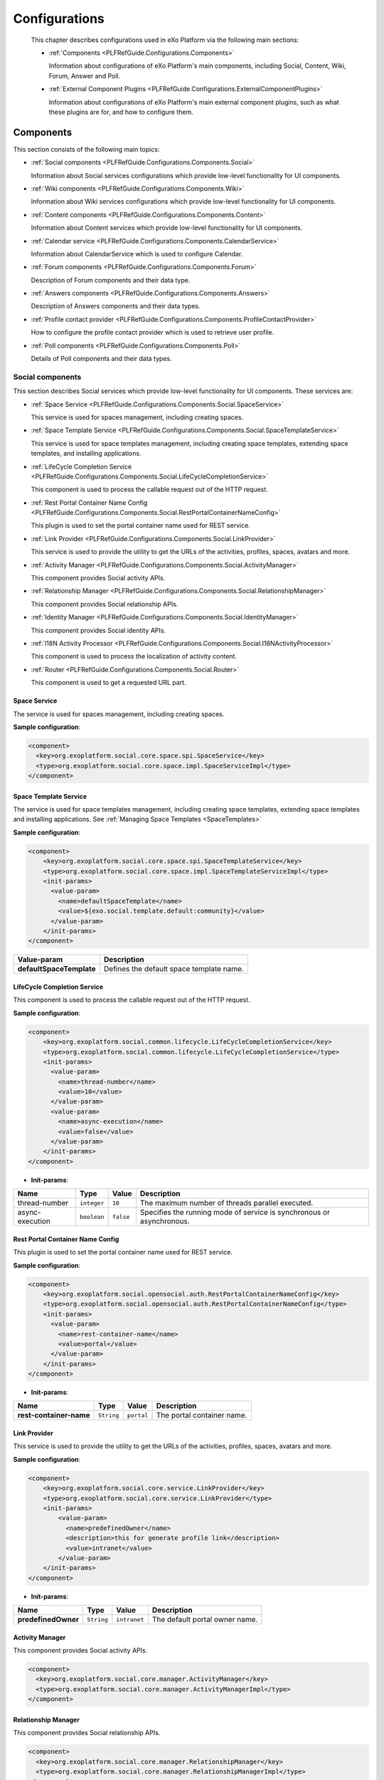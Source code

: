 .. _Configuration_eXo_Platform:

###############
Configurations
###############

    This chapter describes configurations used in eXo Platform via the
    following main sections:

    -  :ref:`Components <PLFRefGuide.Configurations.Components>`

       Information about configurations of eXo Platform's main
       components, including Social, Content, Wiki, Forum, Answer and
       Poll.

    -  :ref:`External Component  Plugins <PLFRefGuide.Configurations.ExternalComponentPlugins>`

       Information about configurations of eXo Platform's main external
       component plugins, such as what these plugins are for, and how to
       configure them.
       
.. _PLFRefGuide.Configurations.Components:

==========
Components
==========

This section consists of the following main topics:

-  :ref:`Social components <PLFRefGuide.Configurations.Components.Social>`

   Information about Social services configurations which provide
   low-level functionality for UI components.

-  :ref:`Wiki components <PLFRefGuide.Configurations.Components.Wiki>`

   Information about Wiki services configurations which provide
   low-level functionality for UI components.

-  :ref:`Content components <PLFRefGuide.Configurations.Components.Content>`

   Information about Content services which provide low-level
   functionality for UI components.

-  :ref:`Calendar service <PLFRefGuide.Configurations.Components.CalendarService>`

   Information about CalendarService which is used to configure
   Calendar.

-  :ref:`Forum components <PLFRefGuide.Configurations.Components.Forum>`

   Description of Forum components and their data type.

-  :ref:`Answers components <PLFRefGuide.Configurations.Components.Answers>`

   Description of Answers components and their data types.

-  :ref:`Profile contact provider <PLFRefGuide.Configurations.Components.ProfileContactProvider>`

   How to configure the profile contact provider which is used to
   retrieve user profile.

-  :ref:`Poll components <PLFRefGuide.Configurations.Components.Poll>`

   Details of Poll components and their data types.

.. _PLFRefGuide.Configurations.Components.Social:

Social components
~~~~~~~~~~~~~~~~~~

This section describes Social services which provide low-level
functionality for UI components. These services are:

-  :ref:`Space Service <PLFRefGuide.Configurations.Components.Social.SpaceService>`

   This service is used for spaces management, including creating spaces.

-  :ref:`Space Template Service <PLFRefGuide.Configurations.Components.Social.SpaceTemplateService>`

   This service is used for space templates management, including creating
   space templates, extending space templates, and installing applications.

-  :ref:`LifeCycle Completion Service <PLFRefGuide.Configurations.Components.Social.LifeCycleCompletionService>`

   This component is used to process the callable request out of the
   HTTP request.

-  :ref:`Rest Portal Container Name Config <PLFRefGuide.Configurations.Components.Social.RestPortalContainerNameConfig>`

   This plugin is used to set the portal container name used for REST
   service.

-  :ref:`Link Provider <PLFRefGuide.Configurations.Components.Social.LinkProvider>`

   This service is used to provide the utility to get the URLs of the
   activities, profiles, spaces, avatars and more.

-  :ref:`Activity Manager <PLFRefGuide.Configurations.Components.Social.ActivityManager>`

   This component provides Social activity APIs.

-  :ref:`Relationship Manager <PLFRefGuide.Configurations.Components.Social.RelationshipManager>`

   This component provides Social relationship APIs.

-  :ref:`Identity Manager <PLFRefGuide.Configurations.Components.Social.IdentityManager>`

   This component provides Social identity APIs.

-  :ref:`l18N Activity Processor <PLFRefGuide.Configurations.Components.Social.I18NActivityProcessor>`

   This component is used to process the localization of activity
   content.

-  :ref:`Router <PLFRefGuide.Configurations.Components.Social.Router>`

   This component is used to get a requested URL part.

.. _PLFRefGuide.Configurations.Components.Social.SpaceService:

Space Service
--------------


The service is used for spaces management, including creating spaces.

**Sample configuration**:

.. code:: xml

    <component>
      <key>org.exoplatform.social.core.space.spi.SpaceService</key>
      <type>org.exoplatform.social.core.space.impl.SpaceServiceImpl</type>
    </component>

.. _PLFRefGuide.Configurations.Components.Social.SpaceTemplateService:

Space Template Service
--------------


The service is used for space templates management, including creating space templates, extending space templates
and installing applications. See
:ref:`Managing Space Templates <SpaceTemplates>`

**Sample configuration**:

.. code:: xml

    <component>
        <key>org.exoplatform.social.core.space.spi.SpaceTemplateService</key>
        <type>org.exoplatform.social.core.space.impl.SpaceTemplateServiceImpl</type>
        <init-params>
          <value-param>
            <name>defaultSpaceTemplate</name>
            <value>${exo.social.template.default:community}</value>
          </value-param>
        </init-params>
    </component>

+--------------------------+-------------------------------------------------------+
| Value-param              | Description                                           |
+==========================+=======================================================+
| **defaultSpaceTemplate** | Defines the default space template name.              |
+--------------------------+-------------------------------------------------------+


.. _PLFRefGuide.Configurations.Components.Social.LifeCycleCompletionService:

LifeCycle Completion Service
-----------------------------

This component is used to process the callable request out of the HTTP
request.

**Sample configuration**:

.. code:: xml

    <component>
        <key>org.exoplatform.social.common.lifecycle.LifeCycleCompletionService</key>
        <type>org.exoplatform.social.common.lifecycle.LifeCycleCompletionService</type>
        <init-params>
          <value-param>
            <name>thread-number</name>
            <value>10</value>
          </value-param>
          <value-param>
            <name>async-execution</name>
            <value>false</value>
          </value-param>
        </init-params>
    </component>

-  **Init-params**:

+-------------------+---------------+-------------+-------------------------------------------------------------------------+
| Name              | Type          | Value       | Description                                                             |
+===================+===============+=============+=========================================================================+
| thread-number     | ``integer``   | ``10``      | The maximum number of threads parallel executed.                        |
+-------------------+---------------+-------------+-------------------------------------------------------------------------+
| async-execution   | ``boolean``   | ``false``   | Specifies the running mode of service is synchronous or asynchronous.   |
+-------------------+---------------+-------------+-------------------------------------------------------------------------+

.. _PLFRefGuide.Configurations.Components.Social.RestPortalContainerNameConfig:
 
Rest Portal Container Name Config
-----------------------------------

This plugin is used to set the portal container name used for REST
service.

**Sample configuration**:

.. code:: xml

    <component>
        <key>org.exoplatform.social.opensocial.auth.RestPortalContainerNameConfig</key>
        <type>org.exoplatform.social.opensocial.auth.RestPortalContainerNameConfig</type>
        <init-params>
          <value-param>
            <name>rest-container-name</name>
            <value>portal</value>
          </value-param>
        </init-params>
    </component>

-  **Init-params**:

+---------------------------+--------------+--------------+------------------------------+
| Name                      | Type         | Value        | Description                  |
+===========================+==============+==============+==============================+
| **rest-container-name**   | ``String``   | ``portal``   | The portal container name.   |
+---------------------------+--------------+--------------+------------------------------+

.. _PLFRefGuide.Configurations.Components.Social.LinkProvider:
 
Link Provider
---------------

This service is used to provide the utility to get the URLs of the
activities, profiles, spaces, avatars and more.

**Sample configuration**:

.. code:: xml

    <component>
        <key>org.exoplatform.social.core.service.LinkProvider</key>
        <type>org.exoplatform.social.core.service.LinkProvider</type>
        <init-params>
            <value-param>
              <name>predefinedOwner</name>
              <description>this for generate profile link</description>
              <value>intranet</value>
            </value-param>
        </init-params>
    </component>

-  **Init-params**:

+-----------------------+--------------+----------------+----------------------------------+
| Name                  | Type         | Value          | Description                      |
+=======================+==============+================+==================================+
| **predefinedOwner**   | ``String``   | ``intranet``   | The default portal owner name.   |
+-----------------------+--------------+----------------+----------------------------------+

.. _PLFRefGuide.Configurations.Components.Social.ActivityManager:
 
Activity Manager
-----------------

This component provides Social activity APIs.

.. code:: xml

      <component>
        <key>org.exoplatform.social.core.manager.ActivityManager</key>
        <type>org.exoplatform.social.core.manager.ActivityManagerImpl</type>
      </component>

.. _PLFRefGuide.Configurations.Components.Social.RelationshipManager:
 
Relationship Manager
---------------------

This component provides Social relationship APIs.

.. code:: xml

      <component>
        <key>org.exoplatform.social.core.manager.RelationshipManager</key>
        <type>org.exoplatform.social.core.manager.RelationshipManagerImpl</type>
      </component>
 
.. _PLFRefGuide.Configurations.Components.Social.IdentityManager:

Identity Manager
------------------

This component provides Social identity APIs.

.. code:: xml

    <component>
        <key>org.exoplatform.social.core.manager.IdentityManager</key>
        <type>org.exoplatform.social.core.manager.IdentityManagerImpl</type>
      </component>
 
.. _PLFRefGuide.Configurations.Components.Social.I18NActivityProcessor:

I18N Activity Processor
------------------------

This component is used to process the localization of activity content.

.. code:: xml

    <component>
      <key>org.exoplatform.social.core.processor.I18NActivityProcessor</key>
      <type>org.exoplatform.social.core.processor.I18NActivityProcessor</type>
    </component>

.. _PLFRefGuide.Configurations.Components.Social.Router:

Router
--------

This component is used to get a requested URL part.

.. code:: xml

    <component>
        <key>org.exoplatform.social.common.router.ExoRouter</key>
        <type>org.exoplatform.social.common.router.ExoRouter</type>
    </component>

.. _PLFRefGuide.Configurations.Components.Wiki:

Wiki components
~~~~~~~~~~~~~~~~


This section describes services which provide low-level functionality
for the UI components. These services are:

-  :ref:`Diff Service <PLFRefGuide.Configurations.Components.Wiki.DiffService>`

   This service shows the differences between the page versions.

-  :ref:`Page Rendering Cache Service <PLFRefGuide.Configurations.Components.Wiki.PageRenderingCacheService>`

   This service is used to cache the Wiki page content.

-  :ref:`Resize Image Service <PLFRefGuide.Configurations.Components.Wiki.ResizeImageService>`

   This service is used to resize images added to a Wiki page.

-  :ref:`Rendering Service <PLFRefGuide.Configurations.Components.Wiki.RenderingService>`

   This service is used to render content from one syntax to another
   syntax.

-  :ref:`Wiki Rest Service <PLFRefGuide.Configurations.Components.Wiki.WikiRestService>`

   This service is used to provide Wiki data like Wiki tree data, list
   of Spaces, and more.

-  :ref:`Wiki Service <PLFRefGuide.Configurations.Components.Wiki.WikiService>`

   This service is used to configure the Wiki.

.. _PLFRefGuide.Configurations.Components.Wiki.DiffService:

Diff Service
-------------

The **DiffService** service is used to show the differences between the
page versions. The configuration of this service is found in
``wiki-service/src/main/resources/conf/portal/configuration.xml``:

**Sample configuration**:

.. code:: xml

    <component>
        <key>org.exoplatform.wiki.service.diff.DiffService</key>
        <type>org.exoplatform.wiki.service.diff.DiffService</type>
    </component>

.. _PLFRefGuide.Configurations.Components.Wiki.PageRenderingCacheService:

Page Rendering Cache Service
------------------------------

The **PageRenderingCacheService** service is used to cache the Wiki page
content. The configuration of this component is found in
``wiki-service/src/main/resources/conf/portal/configuration.xml``:

**Sample configuration**:

.. code:: xml

    <component>
        <key>org.exoplatform.wiki.rendering.cache.PageRenderingCacheService</key>
        <type>org.exoplatform.wiki.rendering.cache.impl.PageRenderingCacheServiceImpl</type>
    </component>

.. _PLFRefGuide.Configurations.Components.Wiki.ResizeImageService:

Resize Image Service
---------------------


The **ResizeImageService** service is used to resize images added to a
Wiki page. The configuration of this service is found in
``wiki-service/src/main/resources/conf/portal/configuration.xml``:

**Sample configuration**:

.. code:: xml

    <component>
        <key>org.exoplatform.wiki.service.image.ResizeImageService</key>
        <type>org.exoplatform.wiki.service.image.impl.ResizeImageServiceImpl</type>
    </component>

.. _PLFRefGuide.Configurations.Components.Wiki.RenderingService:

Rendering Service
------------------

The **RenderingService** service is used to render content from one
syntax to another syntax. The configuration of this service is found in
``wiki-service/src/main/resources/conf/portal/configuration.xml``:

**Sample configuration**:

.. code:: xml

    <component>
        <key>org.exoplatform.wiki.rendering.RenderingService</key>
        <type>org.exoplatform.wiki.rendering.impl.RenderingServiceImpl</type>
    </component>

.. _PLFRefGuide.Configurations.Components.Wiki.WikiRestService:

Wiki Rest Service
------------------

The **WikiRestService** service is used to provide Wiki data, such as
Wiki tree data, or list of Spaces. The configuration of this service is
found in
``wiki-service/src/main/resources/conf/portal/configuration.xml``:

.. code:: xml

    <component>
        <key>org.exoplatform.wiki.service.WikiRestService</key>
        <type>org.exoplatform.wiki.service.impl.WikiRestServiceImpl</type>
    </component>

.. _PLFRefGuide.Configurations.Components.Wiki.WikiService:

Wiki Service
-------------

The **WikiService** service is used to configure the Wiki. When this
configuration file is executed, the component named
``org.exoplatform.wiki.service.impl.WikiServiceImpl`` will process
actions of Wiki. The configuration of this service is found in
``wiki-service/src/main/resources/conf/portal/configuration.xml``:

**Sample configuration**:

.. code:: xml

    <component>
        <key>org.exoplatform.wiki.service.WikiService</key>
        <type>org.exoplatform.wiki.service.impl.WikiServiceImpl</type>
        <init-params>
          <values-param>
            <name>xwiki/2.0</name>
            <value>jar:/wikisyntax/help/xWiki2.0_Short.txt</value>
            <value>jar:/wikisyntax/help/xWiki2.0_Full.txt</value>
          </values-param>
          <properties-param>
            <name>preferences</name>
            <property name="defaultSyntax" value="xwiki/2.0"/>
          </properties-param>
        </init-params>
    </component>

**Init-params**

+-----------------+-------------------+-------------------------------------------------------------------------------------------+----------------------------------+
| Name            | Type              | Value                                                                                     | Description                      |
+=================+===================+===========================================================================================+==================================+
| **xwiki/2.0**   | ``String list``   | ``jar:/wikisyntax/help/xWiki2.0_Short.txt``, ``jar:/wikisyntax/help/xWiki2.0_Full.txt``   | The list of Syntax Help files.   |
+-----------------+-------------------+-------------------------------------------------------------------------------------------+----------------------------------+

**Properties-param**

+---------------------+--------------+-----------------+---------------------------------------------+
| Property name       | Type         | Value           | Description                                 |
+=====================+==============+=================+=============================================+
| ``defaultSyntax``   | ``String``   | ``xwiki/2.0``   | The default syntax which is used in Wiki.   |
+---------------------+--------------+-----------------+---------------------------------------------+

.. _PLFRefGuide.Configurations.Components.Content:

Content components
~~~~~~~~~~~~~~~~~~~

This section describes Content services which provide low-level
functionality for UI components. These services are classified into the
following groups:

-  :ref:`Actions <PLFRefGuide.Configurations.Components.Content.Actions>`

   This section represents the components related to managing Content
   actions and scripts in eXo Platform.

-  :ref:`Content arrangement <PLFRefGuide.Configurations.Components.Content.ContentArrangement>`

   This section describes services related arranging content in eXo
   Platform, consisting of Lock Service, Taxonomy Service, Link Manager,
   Manage View Service, Manage Drives Service, New Folksonomy Service,
   and Relationship Service.

-  :ref:`Images Processing <PLFRefGuide.Configurations.Components.Content.ImagesProcessing>`

   This section describes the components related to processing Content
   images in eXo Platform, consisting of Jod Converter Service, PDF
   Viewer Service, and Thumbnail Service.

-  :ref:`Publication <PLFRefGuide.Configurations.Components.Content.Publication>`

   This section describes two components which process document
   publication in eXo Platform.

-  :ref:`Searching <PLFRefGuide.Configurations.Components.Content.Searching>`

   This section represents components related to the Content searching
   feature in eXo Platform, consisting of Site Search Service, SEO
   Service, and Query Service.

-  :ref:`Templates Processing <PLFRefGuide.Configurations.Components.Content.TemplateProcessing>`

   This section describes services related to processing Content
   templates, including Application Template Manager Service, Fragment
   Cache Service, WCM Service, WCM Configuration Service, CMS Service,
   Multi-language Service, Template Service, Metadata Service,
   XJavaScript Service, XSkin Service, WCM Content Initializer Service,
   and Live Link Manager Service.

.. _PLFRefGuide.Configurations.Components.Content.Actions:

Actions
--------

This section represents the components related to managing Content
actions and scripts in eXo Platform.

-  :ref:`Action Service Container <PLFRefGuide.Configurations.Components.Content.Actions.ActionServiceContainer>`

   The **ActionServiceContainer** component is used to manage actions
   (adding, removing, or executing actions, and more) in the system.

-  :ref:`Script <PLFRefGuide.Configurations.Components.Content.Actions.ScriptService>`

   This service is used to manage scripts in **Content**. These scripts
   can be registered and executed in the system.

.. _PLFRefGuide.Configurations.Components.Content.Actions.ActionServiceContainer:

Action Service Container
^^^^^^^^^^^^^^^^^^^^^^^^^

The **ActionServiceContainer** component is used to manage actions
(adding, removing, or executing actions, and more) in the system. The
configuration of this component is found in ``
        /core/core-configuration/src/main/webapp/WEB-INF/conf/wcm-core/core-services-configuration.xml``.

.. code:: xml

    <component>
        <key>org.exoplatform.services.cms.actions.ActionServiceContainer</key>
        <type>org.exoplatform.services.cms.actions.impl.ActionServiceContainerImpl</type>
        <init-params>
            <value-param>
                <name>workspace</name>
                <value>system</value>
            </value-param>
            <value-param>
                <name>repository</name>
                <value>repository</value>
            </value-param>
        </init-params>
    </component>

**Details**:

-  **Value-param**:

+------------------+--------------+------------------+------------------------+
| **Name**         | **Type**     | **Value**        | **Description**        |
+==================+==============+==================+========================+
| **workspace**    | ``string``   | ``system``       | The workspace name.    |
+------------------+--------------+------------------+------------------------+
| **repository**   | ``string``   | ``repository``   | The repository name.   |
+------------------+--------------+------------------+------------------------+

.. _PLFRefGuide.Configurations.Components.Content.Actions.ScriptService:

Script
^^^^^^^

This service is used to manage scripts in **Content**. These scripts can
be registered and executed in the system.

The configuration of this component can be found
`here <https://github.com/exoplatform/ecms/blob/master/packaging/wcm/webapp/src/main/webapp/WEB-INF/conf/dms-extension/dms/dms-scripts-configuration.xml>`__.

.. code:: xml

    <component>
      <key>org.exoplatform.services.cms.scripts.ScriptService</key>
      <type>org.exoplatform.services.cms.scripts.impl.ScriptServiceImpl</type>
    </component>


Content arrangement
--------------------

This section describes services related arranging content in eXo
Platform, consisting of:

-  :ref:`Lock Service <PLFRefGuide.Configurations.Components.Content.ContentArrangement.LockService>`

-  :ref:`Taxonomy Service <PLFRefGuide.Configurations.Components.Content.ContentArrangement.TaxonomyService>`
   
-  :ref:`Link Manager <PLFRefGuide.Configurations.Components.Content.ContentArrangement.LinkManager>`

-  :ref:`Manage View Service <PLFRefGuide.Configurations.Components.Content.ContentArrangement.ManageViewService>`

-  :ref:`Manage Drives Service <PLFRefGuide.Configurations.Components.Content.ContentArrangement.ManageDriveService>`

-  :ref:`New Folksonomy Service <PLFRefGuide.Configurations.Components.Content.ContentArrangement.NewFolksonomyService>`

-  :ref:`Relationship Service <PLFRefGuide.Configurations.Components.Content.ContentArrangement.RelationsService>`

.. _PLFRefGuide.Configurations.Components.Content.ContentArrangement.LockService:

Lock Service
^^^^^^^^^^^^^

The **LockService** component is used to manage all locked nodes and
allows unlocking the locked nodes in the system. It is also used to
assign the Lock right to a user or a user group or a membership. The
configuration of this component is found in 
``/core/core-configuration/src/main/webapp/WEB-INF/conf/wcm-core/core-services-configuration.xml``.

.. code:: xml

    <component>
      <key>org.exoplatform.services.cms.lock.LockService</key>
      <type>org.exoplatform.services.cms.lock.impl.LockServiceImpl</type>
    </component>

.. _PLFRefGuide.Configurations.Components.Content.ContentArrangement.TaxonomyService:

Taxonomy Service
^^^^^^^^^^^^^^^^^

The **TaxonomyService** component is used to sort documents to ease
searches when browsing documents online. It provides a multi-dimensional
set of paths to find a document. In many cases, you can get your content
by using different category paths. Therefore, after creating a document
somewhere in the repository, it is possible to categorize it by adding
several taxonomy references. By browsing the taxonomy tree, it will be
possible to find the referencing article and display them as if they
were children of the taxonomy nodes. Taxonomies are stored in the JCR
itself and the JCR Reference functionality is used to provide the
advanced Content feature. The tree of taxonomies can be managed simply,
such as copying/cutting/pasting nodes, or adding and removing taxonomies
from the tree. Once a taxonomy has been added, any user who has access
to the "Manage Categories" icon from his/her view can then browse the
taxonomy tree and refer one of its nodes to the created documents.

.. code:: xml

    <component>
        <key>org.exoplatform.services.cms.taxonomy.TaxonomyService</key>
        <type>org.exoplatform.services.cms.taxonomy.impl.TaxonomyServiceImpl</type>
        <init-params>
            <object-param>
                <name>defaultPermission.configuration</name>
                <object type="org.exoplatform.services.cms.taxonomy.impl.TaxonomyTreeDefaultUserPermission">
                    <field name="permissions">
                        <collection type="java.util.ArrayList">
                            <value>
                                <object type="org.exoplatform.services.cms.taxonomy.impl.TaxonomyTreeDefaultUserPermission$Permission">
                                    <field name="identity">
                                        <string>*:/platform/administrators</string>
                                    </field>
                                    <field name="read">
                                        <string>true</string>
                                    </field>
                                    <field name="addNode">
                                        <string>true</string>
                                    </field>
                                    <field name="setProperty">
                                        <string>true</string>
                                    </field>
                                    <field name="remove">
                                        <string>true</string>
                                    </field>
                                </object>
                            </value>
                            <value>
                                <object type="org.exoplatform.services.cms.taxonomy.impl.TaxonomyTreeDefaultUserPermission$Permission">
                                    <field name="identity">
                                        <string>*:/platform/users</string>
                                    </field>
                                    <field name="read">
                                        <string>true</string>
                                    </field>
                                    <field name="addNode">
                                        <string>true</string>
                                    </field>
                                    <field name="setProperty">
                                        <string>true</string>
                                    </field>
                                    <field name="remove">
                                        <string>false</string>
                                    </field>
                                </object>
                            </value>
                        </collection>
                    </field>
                </object>
            </object-param>
        </init-params>
    </component>

**Details**:

-  **Object type**:
   **org.exoplatform.services.cms.taxonomy.impl.TaxonomyTreeDefaultUserPermission**

+-------------------+-----------------+-----------------------------+-------------------------------------------------------------------------+
| **Field**         | **Type**        | **Value**                   | **Description**                                                         |
+===================+=================+=============================+=========================================================================+
| **permissions**   | ``ArrayList``   | **{java.util.ArrayList}**   | The list of the default user permissions to access the taxonomy tree.   |
+-------------------+-----------------+-----------------------------+-------------------------------------------------------------------------+

-  **Object type**:
   **org.exoplatform.services.cms.taxonomy.impl.TaxonomyTreeDefaultUserPermission$Permission**

+-------------------+---------------+---------------------------------------------------------------------+
| **Field**         | **Type**      | **Description**                                                     |
+===================+===============+=====================================================================+
| **identity**      | ``string``    | The name of user, group or membership.                              |
+-------------------+---------------+---------------------------------------------------------------------+
| **read**          | ``boolean``   | The permission to read the taxonomy tree.                           |
+-------------------+---------------+---------------------------------------------------------------------+
| **addNode**       | ``boolean``   | The permission to add a node to the taxonomy tree.                  |
+-------------------+---------------+---------------------------------------------------------------------+
| **setProperty**   | ``boolean``   | The permission to set properties for a node in the taxonomy tree.   |
+-------------------+---------------+---------------------------------------------------------------------+
| **remove**        | ``boolean``   | The permission to remove a node from the taxonomy tree.             |
+-------------------+---------------+---------------------------------------------------------------------+

.. _PLFRefGuide.Configurations.Components.Content.ContentArrangement.LinkManager:

Link Manager
^^^^^^^^^^^^^

This service is used to manage links, and link target. The configuration
of this component can be found
`here <https://github.com/exoplatform/ecms/blob/master/core/core-configuration/src/main/webapp/WEB-INF/conf/wcm-core/core-services-configuration.xml>`__.

.. code:: xml

    <component>
      <key>org.exoplatform.services.cms.link.LinkManager</key>
      <type>org.exoplatform.services.cms.link.impl.LinkManagerImpl</type>
    </component>

.. _PLFRefGuide.Configurations.Components.Content.ContentArrangement.ManageViewService:

Manage View
^^^^^^^^^^^^

This service is used to manage views and templates, such as
adding/editing/deleting them. The configuration of this component can be
found
`here <https://github.com/exoplatform/ecms/blob/master/core/core-configuration/src/main/webapp/WEB-INF/conf/wcm-core/core-services-configuration.xml>`__.

.. code:: xml

    <component>
      <key>org.exoplatform.services.cms.views.ManageViewService</key>
      <type>org.exoplatform.services.cms.views.impl.ManageViewServiceImpl</type>
    </component>

.. _PLFRefGuide.Configurations.Components.Content.ContentArrangement.ManageDriveService:

Manage Drive
^^^^^^^^^^^^^

This service is used to manage drives in **Content** of eXo Platform.

The configuration of this component can be found
`here <https://github.com/exoplatform/ecms/blob/master/core/core-configuration/src/main/webapp/WEB-INF/conf/wcm-core/core-services-configuration.xml>`__.

.. code:: xml

     <component>
      <key>org.exoplatform.services.cms.drives.ManageDriveService</key>
      <type>org.exoplatform.services.cms.drives.impl.ManageDriveServiceImpl</type>
    </component>

.. _PLFRefGuide.Configurations.Components.Content.ContentArrangement.NewFolksonomyService:

New Folksonomy
^^^^^^^^^^^^^^^

This service is used to manage tags of documents in **Content** of eXo
Platform.

The configuration of this component can be found
`here <https://github.com/exoplatform/ecms/blob/master/core/core-configuration/src/main/webapp/WEB-INF/conf/wcm-core/core-services-configuration.xml>`__.

.. code:: xml

     <component>
         <key>org.exoplatform.services.cms.folksonomy.NewFolksonomyService</key>
         <type>org.exoplatform.services.cms.folksonomy.impl.NewFolksonomyServiceImpl</type>
    </component>

.. _PLFRefGuide.Configurations.Components.Content.ContentArrangement.RelationsService:

Relations
^^^^^^^^^

This service is used to manage relationships between nodes in
**Content** of eXo Platform.

The configuration of this component can be found
`here <https://github.com/exoplatform/ecms/blob/master/core/core-configuration/src/main/webapp/WEB-INF/conf/wcm-core/core-services-configuration.xml>`__.

.. code:: xml

    <component>
        <key>org.exoplatform.services.cms.relations.RelationsService</key>
        <type>org.exoplatform.services.cms.relations.impl.RelationsServiceImpl</type>
    </component>

.. _PLFRefGuide.Configurations.Components.Content.ImagesProcessing:


Images Processing
------------------

This section describes the components related to processing Content
images in eXo Platform, consisting of:

-  :ref:`Jod Converter Service <PLFRefGuide.Configurations.Components.Content.ImagesProcessing.JodConverterService>`

-  :ref:`PDF Viewer Service <PLFRefGuide.Configurations.Components.Content.ImagesProcessing.PDFViewerService>`

-  :ref:`Thumbnail Service <PLFRefGuide.Configurations.Components.Content.ImagesProcessing.ThumbnailService>`


.. _PLFRefGuide.Configurations.Components.Content.ImagesProcessing.JodConverterService:

Jod Converter Service
^^^^^^^^^^^^^^^^^^^^^^

The **JodConverterServices** component is used to convert documents into
different office formats. This component is enabled by default. The
configuration of this component is found in ``
        /core/core-configuration/src/main/webapp/WEB-INF/conf/wcm-core/core-services-configuration.xml``.

.. code:: xml

    <component>
        <key>org.exoplatform.services.cms.jodconverter.JodConverterService</key>
        <type>org.exoplatform.services.cms.jodconverter.impl.JodConverterServiceImpl</type>
        <init-params>
            <value-param>
                <name>port</name>
                <value>${jodconverter.portNumbers}</value>
            </value-param>
            <value-param>
                <name>officeHome</name>
                <value>${jodconverter.officeHome}</value>
            </value-param>
            <value-param>
                <name>taskQueueTimeout</name>
                <value>${jodconverter.taskQueueTimeout}</value>
            </value-param>
                <value-param>
                <name>taskExecutionTimeout</name>
                <value>${jodconverter.taskExecutionTimeout}</value>
            </value-param>
            <value-param>
                <name>maxTasksPerProcess</name>
                <value>${jodconverter.maxTasksPerProcess}</value>
            </value-param>
            <value-param>
                <name>retryTimeout</name>
                <value>${jodconverter.retryTimeout}</value>
            </value-param>
        </init-params>
    </component>

**Details**:

-  **Value-param**:

+----------------------------+---------------+----------------------------------------+-------------------------------------------------------------------------------------------+
| Name                       | **Type**      | **Value**                              | **Description**                                                                           |
+============================+===============+========================================+===========================================================================================+
| **port**                   | ``Integer``   | ${jodconverter.portNumbers}            | The number of ports to connect with the office server.                                    |
+----------------------------+---------------+----------------------------------------+-------------------------------------------------------------------------------------------+
| **officeHome**             | ``String``    | ${jodconverter.officeHome}             | The absolute path to the office home on the current local computer.                       |
+----------------------------+---------------+----------------------------------------+-------------------------------------------------------------------------------------------+
| **taskQueueTimeout**       | ``Long``      | ${jodconverter.taskExecutionTimeout}   | The maximum living time of a task in the conversation queue.                              |
+----------------------------+-----------PLFRefGuide.Configurations.Components.Content.ImagesProcessing.PDFViewerService----+----------------------------------------+-------------------------------------------------------------------------------------------+
| **taskExecutionTimeout**   | ``Long``      | ${jodconverter.taskExecutionTimeout}   | The maximum time to process a task.                                                       |
+----------------------------+---------------+----------------------------------------+-------------------------------------------------------------------------------------------+
| **maxTasksPerProcess**     | ``Integer``   | ${jodconverter.maxTasksPerProcess}     | The maximum number of tasks are processed.                                                |
+----------------------------+---------------+----------------------------------------+-------------------------------------------------------------------------------------------+
| **retryTimeout**           | ``Long``      | ${jodconverter.retryTimeout}           | The interval time to try to restart the office services in case they unexpectedly stop.   |
+----------------------------+---------------+----------------------------------------+-------------------------------------------------------------------------------------------+

.. _PLFRefGuide.Configurations.Components.Content.ImagesProcessing.PDFViewerService:

PDF Viewer
^^^^^^^^^^^

This service is used to initialize data under the PDF format to view
files in supported types (MS Word, MS Excel, and more) in Sites
Explorer.

The configuration of this component can be found
`here <https://github.com/exoplatform/ecms/blob/master/core/core-configuration/src/main/webapp/WEB-INF/conf/wcm-core/core-services-configuration.xml>`__.

.. code:: xml

    <component>
      <type>org.exoplatform.services.pdfviewer.PDFViewerService</type>
    </component>

.. _PLFRefGuide.Configurations.Components.Content.ImagesProcessing.ThumbnailService:

Thumbnail Service
^^^^^^^^^^^^^^^^^^

The **ThumbnailService** component is used to resize all the images into
different sizes. Besides the default sizes, it also allows users to
customize the images into the desired sizes.
To disable generating thumbnail icons, set the property **exo.ecms.document.thumbnails.enabled** to false

.. code:: xml

    <component>
        <key>org.exoplatform.services.cms.thumbnail.ThumbnailService</key>
        <type>org.exoplatform.services.cms.thumbnail.impl.ThumbnailServiceImpl</type>
        <init-params>
            <value-param>
                <name>smallSize</name>
                <value>32x32</value>
            </value-param>
            <value-param>
                <name>mediumSize</name>
                <value>64x64</value>
            </value-param>
            <value-param>
                <name>largeSize</name>
                <value>300x300</value>
            </value-param>
            <value-param>
                <name>enable</name>
                <value>true</value>
            </value-param>
            <value-param>
                <name>mimetypes</name>
                <value>image/jpeg;image/png;image/gif;image/bmp</value>
            </value-param>
        </init-params>
    </component>

**Details**:

-  **Value-param**:

+------------------+-------------------------+------------------------------------------------+---------------------------------------------------+
| **Name**         | **Type**                | **Value**                                      | **Description**                                   |
+==================+=========================+================================================+===================================================+
| **smallSize**    | ``integer x integer``   | ``32x32``                                      | The small thumbnail size.                         |
+------------------+-------------------------+------------------------------------------------+---------------------------------------------------+
| **mediumSize**   | ``integer x integer``   | ``64x64``                                      | The medium thumbnail size.                        |
+------------------+-------------------------+------------------------------------------------+---------------------------------------------------+
| **largeSize**    | ``integer x integer``   | ``300x300``                                    | The large thumbnail size.                         |
+------------------+-------------------------+------------------------------------------------+---------------------------------------------------+
| **enable**       | ``boolean``             | ``true``                                      | Specifies if the thumbnail is displayed or not.   |
+------------------+-------------------------+------------------------------------------------+---------------------------------------------------+
| **mimetypes**    | ``Images formats``      | ``image/jpeg;image/png;image/gif;image/bmp``   | The image formats that are supported.             |
+------------------+-------------------------+------------------------------------------------+---------------------------------------------------+

.. _PLFRefGuide.Configurations.Components.Content.Publication:

Publication
------------

This section describes two components which process document publication
in eXo Platform.

**Publication Service**

This service is used to manage the status changes of documents in the
publication lifecycles.

The configuration of this component can be found
`here <https://github.com/exoplatform/ecms/blob/master/core/core-configuration/src/main/webapp/WEB-INF/conf/wcm-core/core-publication-configuration.xml>`__.

.. code:: xml

    <component>
      <key>org.exoplatform.services.ecm.publication.PublicationService</key>
      <type>org.exoplatform.services.ecm.publication.impl.PublicationServiceImpl</type>
    </component> 

**Publication Presentation**

This component is used to retrieve the WebUI form corresponding to the
current state of the specified node.

The configuration of this component can be found
`here <https://github.com/exoplatform/ecms/blob/master/core/core-configuration/src/main/webapp/WEB-INF/conf/wcm-core/core-publication-configuration.xml>`__.

.. code:: xml

    <component>
       <key>org.exoplatform.services.ecm.publication.PublicationPresentationService</key>
       <type>org.exoplatform.services.ecm.publication.impl.PublicationPresentationServiceImpl</type>
    </component>

.. _PLFRefGuide.Configurations.Components.Content.Searching:

Searching
----------

This section represents components related to the Content searching
feature in eXo Platform, consisting of:

-  :ref:`Site Search Service <PLFRefGuide.Configurations.Components.Content.Searching.SiteSearchService>`

-  :ref:`SEO Service <PLFRefGuide.Configurations.Components.Content.Searching.SEOService>`

-  :ref:`Query Service <PLFRefGuide.Configurations.Components.Content.Searching.QueryService>`

.. _PLFRefGuide.Configurations.Components.Content.Searching.SiteSearchService:

Site Search Service
^^^^^^^^^^^^^^^^^^^^

The **SiteSearchService** component is used in the Search portlet that
allows users to find all information matching with your given keyword.

It is configured in the
``core/core-configuration/src/main/webapp/WEB-INF/conf/configuration.xml``
file as follows:

.. code:: xml

    <import>war:/conf/wcm-core/core-search-configuration.xml</import>

The component configuration maps the **SiteSearchService** component
with its own implementation: **SiteSearchServiceImpl**.

.. code:: xml

    <component>
        <key>org.exoplatform.services.wcm.search.SiteSearchService</key>
        <type>org.exoplatform.services.wcm.search.SiteSearchServiceImpl</type>
        <component-plugins>
          <component-plugin>
            <name>ExcludeMimeTypes</name>
            <set-method>addExcludeIncludeDataTypePlugin</set-method>
            <type>org.exoplatform.services.wcm.search.ExcludeIncludeDataTypePlugin</type>
            <init-params>
              <properties-param>
                <name>search.exclude.datatypes</name>
                <description>exclude some data type when search</description>
                <property name="mimetypes" value="${wcm.search.excluded-mimetypes:text/css,text/javascript,application/x-javascript,text/ecmascript}" />
              </properties-param>
            </init-params>
          </component-plugin>
        </component-plugins>
        <init-params>
          <value-param>
            <name>isEnabledFuzzySearch</name>
            <value>${wcm.search.enableFuzzySearch:true}</value>
          </value-param>
          <value-param>
            <name>fuzzySearchIndex</name>
            <value>${wcm.search.fuzzySearchIndex:}</value>
          </value-param>
        </init-params>
      </component>

**Detail**:

-  **Value-param**:

+--------------------------------+---------------+----------------------------------------------------------------------------------------------------------+---------------------------------------------------------------------------------------------------------------------------------------------------------------------------------------------------------------------+
| **Name**                       | **Type**      | **Value**                                                                                                | **Description**                                                                                                                                                                                                     |
+================================+===============+==========================================================================================================+=====================================================================================================================================================================================================================+
| **search.exclude.datatypes**   | ``string``    | ``${wcm.search.excluded-mimetypes:text/css,text/javascript,application/x-javascript,text/ecmascript}``   | Allows administrators to exclude/include some data types when doing a search. See `Exclude Include Data Type <#PLFRefGuide.Configurations.ExternalComponentPlugins.Content.ExcludeMimeTypes>`__ for more details.   |
+--------------------------------+---------------+----------------------------------------------------------------------------------------------------------+---------------------------------------------------------------------------------------------------------------------------------------------------------------------------------------------------------------------+
| **isEnabledFuzzySearch**       | ``boolean``   | ``${wcm.search.enableFuzzySearch:true}``                                                                 | Allows administrators to enable/disable the fuzzy search mechanism.                                                                                                                                                 |
+--------------------------------+---------------+----------------------------------------------------------------------------------------------------------+---------------------------------------------------------------------------------------------------------------------------------------------------------------------------------------------------------------------+
| **fuzzySearchIndex**           | ``N/A``       | ``${wcm.search.fuzzySearchIndex:}``                                                                      | Allows the approximate level between the input keyword and the found key results. In case of the invalid configuration, the default value is set to 0.8.                                                            |
+--------------------------------+---------------+----------------------------------------------------------------------------------------------------------+---------------------------------------------------------------------------------------------------------------------------------------------------------------------------------------------------------------------+

To have more information about the fuzzy search, please refer to 
`Fuzzy Search <http://lucene.apache.org/core/old_versioned_docs/versions/3_0_0/queryparsersyntax.html#Fuzzy Searches>`__.

.. _PLFRefGuide.Configurations.Components.Content.Searching.SEOService:

SEO Service
^^^^^^^^^^^^

The **SEOService** component is used to help users manage SEO data of a
page or a content, so their websites can achieve higher rankings on
search engines. The configuration of this component is found in ``
        /packaging/wcm/webapp/src/main/webapp/WEB-INF/conf/wcm-extension/wcm/seo-configuration.xml``.

.. code:: xml

    <component>
        <key>org.exoplatform.services.seo.SEOService</key>
        <type>org.exoplatform.services.seo.impl.SEOServiceImpl</type>
        <init-params>
            <object-param>
                <name>seo.config</name>
                <object type="org.exoplatform.services.seo.SEOConfig">
                    <field name="robotsindex">
                        <collection type="java.util.ArrayList">
                            <value>
                                <string>INDEX</string>
                            </value>
                            <value>
                                <string>NOINDEX</string>
                            </value>
                        </collection>
                    </field>
                    <field name="robotsfollow">
                        <collection type="java.util.ArrayList">
                            <value>
                                <string>FOLLOW</string>
                            </value>
                            <value>
                                <string>NOFOLLOW</string>
                            </value>
                        </collection>
                    </field>
                    <field name="frequency">
                        <collection type="java.util.ArrayList">
                            <value>
                                <string>Always</string>
                            </value>
                            <value>
                                <string>Hourly</string>
                            </value>
                            <value>
                                <string>Daily</string>
                            </value>
                            <value>
                                <string>Weekly</string>
                            </value>
                            <value>
                                <string>Monthly</string>
                            </value>
                            <value>
                                <string>Yearly</string>
                            </value>
                            <value>
                                <string>Never</string>
                            </value>
                        </collection>
                    </field>
                </object>
            </object-param>
        </init-params>
    </component>

**Details**:

-  **Object-param**:

   -  **Object type**: ``org.exoplatform.services.seo.SEOConfig``

+--------------------+-----------------+----------------+--------------------------------------------------------------------------------------------+
| **Field**          | **Type**        | **Value**      | **Description**                                                                            |
+====================+=================+================+============================================================================================+
| **robotsindex**    | ``ArrayList``   | ``INDEX``      | Allows search engines to index a particular page or not.                                   |
|                    |                 |                |                                                                                            |
|                    |                 | ``NOINDEX``    |                                                                                            |
+--------------------+-----------------+----------------+--------------------------------------------------------------------------------------------+
| **robotsfollow**   | ``ArrayList``   | ``FOLLOW``     | Allows search engines to follow links from a particular page to find other pages or not.   |
|                    |                 |                |                                                                                            |
|                    |                 | ``NOFOLLOW``   |                                                                                            |
+--------------------+-----------------+----------------+--------------------------------------------------------------------------------------------+
| **frequency**      | ``ArrayList``   | ``Always``     | Defines how often a particular page is updated.                                            |
|                    |                 |                |                                                                                            |
|                    |                 | ``Hourly``     |                                                                                            |
|                    |                 |                |                                                                                            |
|                    |                 | ``Daily``      |                                                                                            |
|                    |                 |                |                                                                                            |
|                    |                 | ``Weekly``     |                                                                                            |
|                    |                 |                |                                                                                            |
|                    |                 | ``Monthly``    |                                                                                            |
|                    |                 |                |                                                                                            |
|                    |                 | ``Yearly``     |                                                                                            |
|                    |                 |                |                                                                                            |
|                    |                 | ``Never``      |                                                                                            |
+--------------------+-----------------+----------------+--------------------------------------------------------------------------------------------+

.. _PLFRefGuide.Configurations.Components.Content.Searching.QueryService:

Query Service
^^^^^^^^^^^^^^

The **QueryService** component is used to manage many queries, including
adding, removing or executing a query. The configuration of this
component is found in
``/core/core-configuration/src/main/webapp/WEB-INF/conf/wcm-core/core-services-configuration.xml``.

.. code:: xml

    <component>
        <key>org.exoplatform.services.cms.queries.QueryService</key>  
        <type>org.exoplatform.services.cms.queries.impl.QueryServiceImpl</type>
        <init-params>
          <value-param>
            <name>workspace</name>
            <value>system</value>
          </value-param>   
          <value-param>
            <name>relativePath</name>
            <value>Private/Searches</value>
          </value-param>
          <value-param>
            <name>group</name>
            <value>*:/platform/administrators</value>
          </value-param>            
        </init-params>          
     </component>

**Details**:

-  **Value-param**:

+--------------------+--------------+----------------------------------+----------------------------------------------------+
| **Name**           | **Type**     | **Value**                        | **Description**                                    |
+====================+==============+==================================+====================================================+
| **workspace**      | ``string``   | ``system``                       | The workspace name.                                |
+--------------------+--------------+----------------------------------+----------------------------------------------------+
| **relativePath**   | ``string``   | ``Private/Searches``             | The path to the query location.                    |
+--------------------+--------------+----------------------------------+----------------------------------------------------+
| **group**          | ``string``   | ``*:/platform/administrators``   | The group is allowed to access the query folder.   |
+--------------------+--------------+----------------------------------+----------------------------------------------------+

.. _PLFRefGuide.Configurations.Components.Content.TemplateProcessing:

Templates Processing
-----------------------

This section describes services related to processing Content templates,
including:

-  :ref:`Application Template Manager <PLFRefGuide.Configurations.Components.Content.TemplatesProcessing.ApplicationTemplateManagerService>`

-  :ref:`Fragment Cache <PLFRefGuide.Configurations.Components.Content.TemplatesProcessing.FragmentCacheService>`

-  :ref:`WCM <PLFRefGuide.Configurations.Components.Content.TemplatesProcessing.WCMService>`

-  :ref:`WCM Configuration <PLFRefGuide.Configurations.Components.Content.TemplatesProcessing.WCMConfigurationService>`

-  :ref:`CMS <PLFRefGuide.Configurations.Components.Content.TemplatesProcessing.CmsService>`

-  :ref:`Multi-language <PLFRefGuide.Configurations.Components.Content.TemplatesProcessing.MultiLanguageService>`

-  :ref:`Template <PLFRefGuide.Configurations.Components.Content.TemplatesProcessing.TemplateService>`

-  :ref:`Metadata <PLFRefGuide.Configurations.Components.Content.TemplatesProcessing.MetadataService>`

-  :ref:`XJavaScript <PLFRefGuide.Configurations.Components.Content.TemplatesProcessing.XJavascriptService>`

-  :ref:`XSkin <PLFRefGuide.Configurations.Components.Content.TemplatesProcessing.XSkinService>`

-  :ref:`WCM Content Initializer <PLFRefGuide.Configurations.Components.Content.TemplatesProcessing.WCMContentInitializerService>`

-  :ref:`Live Link Manager <PLFRefGuide.Configurations.Components.Content.TemplatesProcessing.LiveLinkManagerService>`

.. _PLFRefGuide.Configurations.Components.Content.TemplatesProcessing.ApplicationTemplateManagerService:

Application Template Manager
^^^^^^^^^^^^^^^^^^^^^^^^^^^^
The **ApplicationTemplateManagerService** component is used to manage
dynamic Groovy templates for Content-based products. The configuration
of this component is found in
``/core/core-configuration/src/main/webapp/WEB-INF/conf/wcm-core/core-services-configuration.xml``.

.. code:: xml

    <component>
        <key>org.exoplatform.services.cms.views.ApplicationTemplateManagerService</key>
        <type>org.exoplatform.services.cms.views.impl.ApplicationTemplateManagerServiceImpl</type>
        <init-params>
            <properties-param>
                <name>storedLocations</name>
                <property name="repository" value="system"/>
            </properties-param>
        </init-params>
    </component>

**Details**:

-  **Properties-param**:

+-----------------------+---------------------+--------------+--------------+------------------------+
| **Name**              | **Property name**   | **Type**     | **Value**    | **Description**        |
+=======================+=====================+==============+==============+========================+
| **storedLocations**   | ``repository``      | ``string``   | ``system``   | The repository name.   |
+-----------------------+---------------------+--------------+--------------+------------------------+

.. _PLFRefGuide.Configurations.Components.Content.TemplatesProcessing.FragmentCacheService:

Fragment Cache
^^^^^^^^^^^^^^^

The **FragmentCacheService** component is used to cache the response
fragments which are sent to end-users.

The configuration of this component is found in ``
      core/core-configuration/src/main/webapp/WEB-INF/conf/wcm-core/wcm-configuration.xml``.

.. code:: xml

    <component>
        <key>org.exoplatform.services.portletcache.FragmentCacheService</key>
        <type>org.exoplatform.services.portletcache.FragmentCacheService</type>
        <init-params>
            <value-param>
                <name>cleanup-cache</name>
                <description>The cleanup cache period in seconds</description>
                <value>300</value>
            </value-param>
        </init-params>
    </component>

**Details**

-  **Value-param**:

+---------------------+---------------+-------------+-------------------------------------------------------+
| **Name**            | **Type**      | **Value**   | **Description**                                       |
+=====================+===============+=============+=======================================================+
| **cleanup-cache**   | ``integer``   | ``300``     | The time period over which cache items are expired.   |
+---------------------+---------------+-------------+-------------------------------------------------------+

.. _PLFRefGuide.Configurations.Components.Content.TemplatesProcessing.WCMService:

WCM
^^^^

The **WCMService** component allows setting expiration cache of portlets
and checking given portals if they are shared portals or not. It also
gets reference contents basing on item identifiers. The configuration of
this component is found in
``/core/core-configuration/src/main/webapp/WEB-INF/conf/wcm-core/wcm-configuration.xml``.

.. code:: xml

    <component>
        <key>org.exoplatform.services.wcm.core.WCMService</key>
        <type>org.exoplatform.services.wcm.core.impl.WCMServiceImpl</type>
        <init-params>
            <properties-param>
                <name>server.config</name>
                <description>server.config</description>
                <property name="expirationCache" value="${wcm.cache.wcmservice.expirationcache:30}" />
            </properties-param>
        </init-params>
    </component>

**Details**:

+------------------------+-----------------------+---------------+--------------------------------------------------+-----------------------------------------------------------------------------------------------------------+
| **Properties-param**   | **Property name**     | **Type**      | **Value**                                        | **Description**                                                                                           |
+========================+=======================+===============+==================================================+===========================================================================================================+
| **server.config**      | ``expirationCache``   | ``integer``   | ``${wcm.cache.wcmservice.expirationcache:30}``   | The period in which the cache is cleared in seconds. By default, the cache is cleared every 30 seconds.   |
+------------------------+-----------------------+---------------+--------------------------------------------------+-----------------------------------------------------------------------------------------------------------+

.. _PLFRefGuide.Configurations.Components.Content.TemplatesProcessing.WCMConfigurationService:

WCM Configuration
^^^^^^^^^^^^^^^^^^

This service is used to manage general information of sites and runtime
context parameters.

The configuration of this component can be found
`here <https://github.com/exoplatform/ecms/blob/master/packaging/wcm/webapp/src/main/webapp/WEB-INF/conf/wcm-extension/wcm/system-configuration.xml>`__.

.. code:: xml

    <component>
        <key>org.exoplatform.services.wcm.core.WCMConfigurationService</key>
        <type>org.exoplatform.services.wcm.core.WCMConfigurationService</type>
        <init-params>
          <properties-param>
            <name>RuntimeContextParams</name>
            <description>some params for runtime</description>

            <property name="parameterizedPageURI" value="${wcm.config.parameterizedPageURI:/detail}" />
            <property name="parameterizedURIParam" value="${wcm.config.parameterizedURIParam:content-id}"/>
            <property name="printPageURI" value="${wcm.config.printPageURI:/printviewer}" />
            <property name="printViewerPage" value="${wcm.config.printViewerPage:printviewer}" />
            <property name="editorPageURI" value="${wcm.config.editorPageURI:editor}" />
            <property name="siteExplorerURI" value="${wcm.config.siteExplorerURI:siteExplorer}" />

            <property name="CLVPortlet" value="/presentation/ContentListViewerPortlet" />
            <property name="SCVPortlet" value="/presentation/SingleContentViewer" />

            <property name="formViewTemplatePath" value="${wcm.config.formViewTemplatePath:}" />
            <property name="paginatorTemplatePath" value="${wcm.config.paginatorTemplatePath:/exo:ecm/views/templates/content-list-viewer/paginators/DefaultPaginator.gtmpl}" />
          </properties-param>
          <properties-param>
            <name>share.portal.config</name>
            <description>share portal name for each repository</description>
            <property name="portalName" value="shared" />
          </properties-param>
          <object-param>
            <name>live.portals.location.config</name>
            <description>configuration for the cms path</description>
            <object type="org.exoplatform.services.wcm.core.NodeLocation">
              <field name="workspace">
                <string>collaboration</string>
              </field>
              <field name="path">
                <string>/sites</string>
              </field>
            </object>
          </object-param>
          <object-param>
            <name>site.drive.config</name>
            <description>drive config for each site drive</description>
            <object type="org.exoplatform.services.cms.drives.DriveData">
              <field name="name">
                <string>{siteName}</string>
              </field>
              <field name="workspace">
                <string>{workspace}</string>
              </field>
              <field name="permissions">
                <string>{accessPermission}</string>
              </field>
              <field name="homePath">
                <string>{sitePath}/categories/{siteName}</string>
              </field>
              <field name="icon">
                <string></string>
              </field>
              <field name="views">
                <string>Categories</string>
              </field>
              <field name="viewPreferences">
                <boolean>false</boolean>
              </field>
              <field name="viewNonDocument">
                <boolean>true</boolean>
              </field>
              <field name="viewSideBar">
                <boolean>true</boolean>
              </field>
              <field name="showHiddenNode">
                <boolean>false</boolean>
              </field>
              <field name="allowCreateFolders">
                <string>nt:folder,nt:unstructured</string>
              </field>
              <field name="allowNodeTypesOnTree">
                <string>*</string>
              </field>
            </object>
          </object-param>
        </init-params>
      </component> 

**Details**:

-  **properties-param**: ``RuntimeContextParams``

   +-----------------------------+----------+--------------------------------------------------------------------------------------------------------------------------+--------------------------------------------------------------------------------------------------------------------------------------+
   | Property-name               | Type     | Value                                                                                                                    | Description                                                                                                                          |
   +=============================+==========+==========================================================================================================================+======================================================================================================================================+
   | ``parameterizedPageURI``    | string   | ``${wcm.config.parameterizedPageURI:/detail}``                                                                           | Contains the path to a page which displays the full content of a document provided by a URL on the browser's address bar.            |
   +-----------------------------+----------+--------------------------------------------------------------------------------------------------------------------------+--------------------------------------------------------------------------------------------------------------------------------------+
   | ``parameterizedURIParam``   | string   | ``${wcm.config.parameterizedURIParam:content-id}``                                                                       | Contains the parameter that takes the URL of a document on the browser's address bar to be displayed in the ``parameterizedPageURI``.|
   +-----------------------------+----------+--------------------------------------------------------------------------------------------------------------------------+--------------------------------------------------------------------------------------------------------------------------------------+
   | ``printPageURI``            | string   | ``${wcm.config.printPageURI:/printviewer}``                                                                              | The URL of the document's print preview page.                                                                                        |
   +-----------------------------+----------+--------------------------------------------------------------------------------------------------------------------------+--------------------------------------------------------------------------------------------------------------------------------------+
   | ``printViewerPage``         | string   | ``${wcm.config.printViewerPage:printviewer}``                                                                            | The name of the print preview page.                                                                                                  |
   +-----------------------------+----------+--------------------------------------------------------------------------------------------------------------------------+--------------------------------------------------------------------------------------------------------------------------------------+
   | ``editorPageURI``           | string   | ``${wcm.config.editorPageURI:editor}``                                                                                   | The name of the page which users can in-line edit its content displayed in the front-end page.                                       |
   +-----------------------------+----------+--------------------------------------------------------------------------------------------------------------------------+--------------------------------------------------------------------------------------------------------------------------------------+
   | ``siteExplorerURI``         | String   | ``${wcm.config.siteExplorerURI:siteExplorer}``                                                                           | The URL of a page containing the Sites Explorer portlet.                                                                             |
   +-----------------------------+----------+--------------------------------------------------------------------------------------------------------------------------+--------------------------------------------------------------------------------------------------------------------------------------+
   | ``CLVPortlet``              | String   | ``/presentation/ContentListViewerPortlet``                                                                               | The portlet which contains a list of content.                                                                                        |
   +-----------------------------+----------+--------------------------------------------------------------------------------------------------------------------------+--------------------------------------------------------------------------------------------------------------------------------------+
   | ``SCVPortlet``              | String   | ``/presentation/SingleContentViewer``                                                                                    | The portlet which contains single content.                                                                                           |
   +-----------------------------+----------+--------------------------------------------------------------------------------------------------------------------------+--------------------------------------------------------------------------------------------------------------------------------------+
   | ``formViewTemplatePath``    | String   | ``${wcm.config.formViewTemplatePath:}``                                                                                  | The path to the template used to display the contents in this portlet.                                                               |
   +-----------------------------+----------+--------------------------------------------------------------------------------------------------------------------------+--------------------------------------------------------------------------------------------------------------------------------------+
   | ``paginatorTemplatePath``   | String   | ``${wcm.config.paginatorTemplatePath:/exo:ecm/views/templates/content-list-viewer/paginators/DefaultPaginator.gtmpl}``   | The path to the paginator used to display the contents in this portlet.                                                              |
   +-----------------------------+----------+--------------------------------------------------------------------------------------------------------------------------+--------------------------------------------------------------------------------------------------------------------------------------+

-  **properties-param**: ``share.portal.config``

   +------------------+----------+--------------+---------------------------+
   | Property name    | Type     | Value        | Description               |
   +==================+==========+==============+===========================+
   | ``portalName``   | String   | ``shared``   | The name of the portal.   |
   +------------------+----------+--------------+---------------------------+

-  **object-param**: ``live.portals.location.config``

   +-----------------+----------+---------------------+---------------------------------------------------------------+
   | Field           | Type     | Value               | Description                                                   |
   +=================+==========+=====================+===============================================================+
   | ``workspace``   | string   | ``collaboration``   | The workspace name in the Content Repository.                 |
   +-----------------+----------+---------------------+---------------------------------------------------------------+
   | ``path``        | string   | ``/sites``          | The path to the folders containing the sites of the system.   |
   +-----------------+----------+---------------------+---------------------------------------------------------------+

-  **object-param**: ``site.drive.config``

   +----------------------------+-----------+----------------------------------------+-----------------------------------------------------------------------------------------------------------------------------+
   | Field                      | Type      | Value                                  | Description                                                                                                                 |
   +============================+===========+========================================+=============================================================================================================================+
   | ``name``                   | String    | ``{siteName}``                         | The name of a site in the portal.                                                                                           |
   +----------------------------+-----------+----------------------------------------+-----------------------------------------------------------------------------------------------------------------------------+
   | ``workspace``              | String    | ``{workspace}``                        | The workspace name in the Content repository.                                                                               |
   +----------------------------+-----------+----------------------------------------+-----------------------------------------------------------------------------------------------------------------------------+
   | ``permissions``            | String    | ``{accessPermission}``                 | Visibility of the drive based on users' access permission.                                                                  |
   +----------------------------+-----------+----------------------------------------+-----------------------------------------------------------------------------------------------------------------------------+
   | ``homePath``               | String    | ``{sitePath}/categories/{siteName}``   | The root path in the Content Repository. ``userId`` can be used at runtime in the path.                                     |
   +----------------------------+-----------+----------------------------------------+-----------------------------------------------------------------------------------------------------------------------------+
   | ``views``                  | String    | ``wcm-category-view``                  | The list of views you want to use, separated by commas. For example: ``simple-view,admin-view``.                            |
   +----------------------------+-----------+----------------------------------------+-----------------------------------------------------------------------------------------------------------------------------+
   | ``viewPreferences``        | Boolean   | ``false``                              | The ``User Preference`` icon will be visible if true.                                                                       |
   +----------------------------+-----------+----------------------------------------+-----------------------------------------------------------------------------------------------------------------------------+
   | ``viewNonDocument``        | Boolean   | ``true``                               | Non-document types will be visible in the user view if true.                                                                |
   +----------------------------+-----------+----------------------------------------+-----------------------------------------------------------------------------------------------------------------------------+
   | ``viewSideBar``            | Boolean   | ``true``                               | Shows/Hides the left bar (with navigation and filters).                                                                     |
   +----------------------------+-----------+----------------------------------------+-----------------------------------------------------------------------------------------------------------------------------+
   | ``showHiddenNode``         | Boolean   | ``false``                              | Hidden nodes will be visible if true.                                                                                       |
   +----------------------------+-----------+----------------------------------------+-----------------------------------------------------------------------------------------------------------------------------+
   | ``allowCreateFolders``     | String    | ``nt:folder,nt:unstructured``          | A list of node types that you can create as folders. For example: ``nt:folder,nt:unstructured``                             |
   +----------------------------+-----------+----------------------------------------+-----------------------------------------------------------------------------------------------------------------------------+
   | ``allowNodeTypesOnTree``   | String    | ``*``                                  | Allows you to filter node types in the navigation tree. For example, the default value is "\*" to show all content types.   |
   +----------------------------+-----------+----------------------------------------+-----------------------------------------------------------------------------------------------------------------------------+

.. _PLFRefGuide.Configurations.Components.Content.TemplatesProcessing.CmsService:

CMS
^^^^

This service is used to write data to JCR. The configuration of this
component can be found
`here <https://github.com/exoplatform/ecms/blob/master/packaging/wcm/webapp/src/main/webapp/WEB-INF/conf/dms-extension/dms/cms-configuration.xml>`__.

.. code:: xml

    <component>
      <key>org.exoplatform.services.cms.CmsService</key>
      <type>org.exoplatform.services.cms.impl.CmsServiceImpl</type>
    </component>

.. _PLFRefGuide.Configurations.Components.Content.TemplatesProcessing.MultiLanguageService:

Multi-language
^^^^^^^^^^^^^^^

This service is used to manage and display content in different
languages of a node which contains many language versions.

The configuration of this component can be found
`here <https://github.com/exoplatform/ecms/blob/master/core/core-configuration/src/main/webapp/WEB-INF/conf/wcm-core/core-services-configuration.xml>`__.

.. code:: xml

    <component>
      <key>org.exoplatform.services.cms.i18n.MultiLanguageService</key>
      <type>org.exoplatform.services.cms.i18n.impl.MultiLanguageServiceImpl</type>
    </component>

.. _PLFRefGuide.Configurations.Components.Content.TemplatesProcessing.TemplateService:

Template
^^^^^^^^^^

This service is used to manage templates of content in **Content** of
eXo Platform.

The configuration of this component can be found
`here <https://github.com/exoplatform/ecms/blob/master/core/core-configuration/src/main/webapp/WEB-INF/conf/wcm-core/core-services-configuration.xml>`__.

.. code:: xml

    <component>
      <key>org.exoplatform.services.cms.templates.TemplateService</key>
      <type>org.exoplatform.services.cms.templates.impl.TemplateServiceImpl</type>
    </component>

.. _PLFRefGuide.Configurations.Components.Content.TemplatesProcessing.MetadataService:

Metadata
^^^^^^^^^

This service is used to manage metadata of nodes in JCR, such as
adding/editing/deleting/retrieving them.

The configuration of this component can be found
`here <https://github.com/exoplatform/ecms/blob/master/core/core-configuration/src/main/webapp/WEB-INF/conf/wcm-core/core-services-configuration.xml>`__

.. code:: xml

    <component>
      <key>org.exoplatform.services.cms.metadata.MetadataService</key>
      <type>org.exoplatform.services.cms.metadata.impl.MetadataServiceImpl</type>
    </component>

.. _PLFRefGuide.Configurations.Components.Content.TemplatesProcessing.XJavascriptService:

XJavascript
^^^^^^^^^^^^

This service is used to update and retrieve JavaScript codes to run on
the front-end pages.

The configuration of this component can be found
`here <https://github.com/exoplatform/ecms/blob/master/core/core-configuration/src/main/webapp/WEB-INF/conf/wcm-core/wcm-configuration.xml>`__.

.. code:: xml

    <component>
      <key>org.exoplatform.services.wcm.javascript.XJavascriptService</key>
      <type>org.exoplatform.services.wcm.javascript.XJavascriptService</type>
    </component>

.. _PLFRefGuide.Configurations.Components.Content.TemplatesProcessing.XSkinService:

XSkin
^^^^^^

This service is used to update and retrieve stylesheet codes to apply
for the front-end pages.

The configuration of this component can be found
`here <https://github.com/exoplatform/ecms/blob/master/core/core-configuration/src/main/webapp/WEB-INF/conf/wcm-core/wcm-configuration.xml>`__.

.. code:: xml

    <component>
      <key>org.exoplatform.services.wcm.skin.XSkinService</key>
      <type>org.exoplatform.services.wcm.skin.XSkinService</type>
    </component>

.. _PLFRefGuide.Configurations.Components.Content.TemplatesProcessing.WCMContentInitializerService:

WCM Content Initializer
^^^^^^^^^^^^^^^^^^^^^^^^

This service is used to log, deploy and check the deployment plugin of
sites in **Content** of eXo Platform.

.. code:: xml

    <component>
      <type>org.exoplatform.services.deployment.WCMContentInitializerService</type>
    </component>

.. _PLFRefGuide.Configurations.Components.Content.TemplatesProcessing.LiveLinkManagerService:

Live Link Manager
^^^^^^^^^^^^^^^^^^

The **LiveLinkManagerService** component is used to check broken links,
update links when the links are edited and extract links to return a
list of all links. The configuration of this component is found in
``/packaging/wcm/webapp/src/main/webapp/WEB-INF/conf/wcm-extension/wcm/system-configuration.xml``.

.. code:: xml

    <component>
        <key>org.exoplatform.services.wcm.link.LiveLinkManagerService</key>
        <type>org.exoplatform.services.wcm.link.LiveLinkManagerServiceImpl</type>
        <init-params>
            <properties-param>
                <name>server.config</name>
                <description>server.address</description>
                <property name="scheme" value="${wcm.linkmanager.scheme:http}"/>
                <property name="hostName" value="${wcm.linkmanager.hostname:localhost}"/>
                <property name="port" value="${wcm.linkmanager.port:8080}"/>
            </properties-param>
        </init-params>
    </component>

**Details**:

+------------------------+------------------------------------+------------------------------------+---------------------------------------------+-----------------------------------------------------------------------------------------------------------------------------------------------+
| **Properties-param**   | **Property name**                  | **Type**                           | **Value**                                   | **Description**                                                                                                                               |
+========================+====================================+====================================+=============================================+===============================================================================================================================================+
| **server.config**      | ``scheme``                         | ``http/https``                     | ``${wcm.linkmanager.scheme:http}``          | All the property names are used together to configure the server. Here is an example about the server configuration: http//:localhost:8080.   |
|                        |                                    |                                    |                                             |                                                                                                                                               |
|                        | .. raw:: html                      | .. raw:: html                      | .. raw:: html                               |                                                                                                                                               |
|                        |                                    |                                    |                                             |                                                                                                                                               |
|                        |    <div class="informalexample">   |    <div class="informalexample">   |    <div class="informalexample">            |                                                                                                                                               |
|                        |                                    |                                    |                                             |                                                                                                                                               |
|                        | .. raw:: html                      | .. raw:: html                      | .. raw:: html                               |                                                                                                                                               |
|                        |                                    |                                    |                                             |                                                                                                                                               |
|                        |    </div>                          |    </div>                          |    </div>                                   |                                                                                                                                               |
|                        |                                    |                                    |                                             |                                                                                                                                               |
|                        | ``hostName``                       | ``String``                         | ``${wcm.linkmanager.hostname:localhost}``   |                                                                                                                                               |
|                        |                                    |                                    |                                             |                                                                                                                                               |
|                        | .. raw:: html                      | .. raw:: html                      | .. raw:: html                               |                                                                                                                                               |
|                        |                                    |                                    |                                             |                                                                                                                                               |
|                        |    <div class="informalexample">   |    <div class="informalexample">   |    <div class="informalexample">            |                                                                                                                                               |
|                        |                                    |                                    |                                             |                                                                                                                                               |
|                        | .. raw:: html                      | .. raw:: html                      | .. raw:: html                               |                                                                                                                                               |
|                        |                                    |                                    |                                             |                                                                                                                                               |
|                        |    </div>                          |    </div>                          |    </div>                                   |                                                                                                                                               |
|                        |                                    |                                    |                                             |                                                                                                                                               |
|                        | ``port``                           | ``The port number``                | ``${wcm.linkmanager.port:8080}``            |                                                                                                                                               |
+------------------------+------------------------------------+------------------------------------+---------------------------------------------+-----------------------------------------------------------------------------------------------------------------------------------------------+

.. _PLFRefGuide.Configurations.Components.CalendarService:

Calendar Service
~~~~~~~~~~~~~~~~~~


The ``CalendarService`` configuration of the Calendar application can be
found
`here <https://github.com/exoplatform/calendar/blob/master/calendar-extension/calendar-extension-webapp/src/main/webapp/WEB-INF/cs-extension/cs/calendar/calendar-service-configuration.xml>`__.

Use the ``CalendarService`` to configure the Calendar. The following
information will explain details of its configuration. When this
configuration file is executed, the component named
**org.exoplatform.calendar.service.impl.CalendarServiceImpl** will
process actions of the Calendar application.

.. code:: xml

    <component>
        <key>org.exoplatform.calendar.service.CalendarService</key>
        <type>org.exoplatform.calendar.service.impl.CalendarServiceImpl</type>
        <init-params>
            <properties-param>
                <name>eventNumber.info</name>
                <property name="eventNumber" value="100"/>
            </properties-param>
        </init-params>
    </component>

**Details:**

+------------------------+-------------------+------------------+-----------------+---------------------------------------+
| Properties-Param       | Property name     | Possible Value   | Default Value   | Description                           |
+========================+===================+==================+=================+=======================================+
| **eventNumber.info**   | ``eventNumber``   | ``integer``      | ``100``         | The number of events in a calendar.   |
+------------------------+-------------------+------------------+-----------------+---------------------------------------+

.. _PLFRefGuide.Configurations.Components.Forum:

Forum components
~~~~~~~~~~~~~~~~~~~

+------------------------------------------------------------------+------------------------------------------------------------------+-----------------------------------------------------------------------------------------------------------------------------------------------------------------------------------------------------------------------+
| Key                                                              | Data type                                                        | Description                                                                                                                                                                                                           |
+==================================================================+==================================================================+=======================================================================================================================================================================================================================+
| **org.exoplatform.forum.bbcode.core.BBCodeServiceImpl**          | org.exoplatform.forum.bbcode.core.BBCodeServiceImpl              | Manages CRUD operations on BBCodes.                                                                                                                                                                                   |
+------------------------------------------------------------------+------------------------------------------------------------------+-----------------------------------------------------------------------------------------------------------------------------------------------------------------------------------------------------------------------+
| **org.exoplatform.forum.bbcode.api.BBCodeService**               | org.exoplatform.forum.bbcode.core.cache.CachedBBCodeService      | Caches operations on BBCodes.                                                                                                                                                                                         |
+------------------------------------------------------------------+------------------------------------------------------------------+-----------------------------------------------------------------------------------------------------------------------------------------------------------------------------------------------------------------------+
| **org.exoplatform.forum.service.DataStorage**                    | org.exoplatform.forum.service.cache.CachedDataStorage            | Stores data of Forums via the JCR system.                                                                                                                                                                             |
+------------------------------------------------------------------+------------------------------------------------------------------+-----------------------------------------------------------------------------------------------------------------------------------------------------------------------------------------------------------------------+
| **org.exoplatform.forum.service.impl.JCRDataStorage**            | org.exoplatform.forum.service.impl.JCRDataStorage                | Implements the DataStorage component.                                                                                                                                                                                 |
+------------------------------------------------------------------+------------------------------------------------------------------+-----------------------------------------------------------------------------------------------------------------------------------------------------------------------------------------------------------------------+
| **org.exoplatform.forum.service.ForumService**                   | org.exoplatform.forum.service.impl.ForumServiceImpl              | Includes all public APIs to interact with the UI component and database.                                                                                                                                              |
+------------------------------------------------------------------+------------------------------------------------------------------+-----------------------------------------------------------------------------------------------------------------------------------------------------------------------------------------------------------------------+
| **org.exoplatform.forum.service.ForumStatisticsService**         | org.exoplatform.forum.service.impl.ForumStatisticsServiceImpl    | Includes all public APIs to interact with the database of Statistics system.                                                                                                                                          |
+------------------------------------------------------------------+------------------------------------------------------------------+-----------------------------------------------------------------------------------------------------------------------------------------------------------------------------------------------------------------------+
| **org.exoplatform.forum.service.ws.ForumWebservice**             | N/A                                                              | Provides web services for the Forum application.                                                                                                                                                                      |
+------------------------------------------------------------------+------------------------------------------------------------------+-----------------------------------------------------------------------------------------------------------------------------------------------------------------------------------------------------------------------+
| **org.exoplatform.forum.common.image.ResizeImageService**        | org.exoplatform.forum.common.image.impl.ResizeImageServiceImpl   | Resizes the avatar image in the Forum and Answer applications.                                                                                                                                                        |
+------------------------------------------------------------------+------------------------------------------------------------------+-----------------------------------------------------------------------------------------------------------------------------------------------------------------------------------------------------------------------+
| **org.exoplatform.forum.rendering.MarkupRenderingService**       | org.exoplatform.forum.rendering.MarkupRenderingService           | Renders BBCodes or HTML.                                                                                                                                                                                              |
+------------------------------------------------------------------+------------------------------------------------------------------+-----------------------------------------------------------------------------------------------------------------------------------------------------------------------------------------------------------------------+
| **org.exoplatform.forum.common.jcr.KSDataLocation**              | org.exoplatform.forum.common.jcr.KSDataLocation                  | Defines the default node path of JCR storage for the data of Forum, Answer and Poll applications. Its ``workspace`` value-param which is used to define the workspace where stores the Forum, Answer and Poll data.   |
+------------------------------------------------------------------+------------------------------------------------------------------+-----------------------------------------------------------------------------------------------------------------------------------------------------------------------------------------------------------------------+
| **org.exoplatform.forum.common.user.ContactProvider**            | org.exoplatform.forum.ext.common.SocialContactProvider           | Auto-synchronizes users' profile in Social Intranet with the users' information in the Forum application.                                                                                                             |
+------------------------------------------------------------------+------------------------------------------------------------------+-----------------------------------------------------------------------------------------------------------------------------------------------------------------------------------------------------------------------+
| **org.exoplatform.forum.common.webui.cssfile.CssClassManager**   | org.exoplatform.forum.common.webui.cssfile.CssClassManager       | Manages CSS class of file icons.                                                                                                                                                                                      |
+------------------------------------------------------------------+------------------------------------------------------------------+-----------------------------------------------------------------------------------------------------------------------------------------------------------------------------------------------------------------------+

.. _PLFRefGuide.Configurations.Components.Answers:

Answers components
~~~~~~~~~~~~~~~~~~~

+-----------------------------------------------+---------------------------------------------------+----------------------------------------------------------------------------+
| Key                                           | Data type                                         | Description                                                                |
+===============================================+===================================================+============================================================================+
| **org.exoplatform.faq.service.FAQService**    | org.exoplatform.faq.service.impl.FAQServiceImpl   | Includes all public APIs to interact with the UI component and database.   |
+-----------------------------------------------+---------------------------------------------------+----------------------------------------------------------------------------+
| **org.exoplatform.faq.service.DataStorage**   | org.exoplatform.faq.service.impl.JCRDataStorage   | Stores data of FAQ via the JCR system.                                     |
+-----------------------------------------------+---------------------------------------------------+----------------------------------------------------------------------------+

.. _PLFRefGuide.Configurations.Components.ProfileContactProvider:

Profile contact provider
~~~~~~~~~~~~~~~~~~~~~~~~~

Forum and FAQ applications are to show some information about posters.
The way to retrieve that information is pluggable through the
**ContactProvider** component.

For public internet websites, users can provide personal information,
such as personal email address and location. To enable, simply override
the **ContactProvider** component in your configuration.

**Configuration**

Configure the ``profile-configuration.xml`` file as shown below:

.. code:: xml

    <component>
      <key>org.exoplatform.forum.common.user.ContactProvider</key>
      <!-- <type>org.exoplatform.forum.common.user.DefaultContactProvider</type> -->
      <type>org.exoplatform.forum.ext.common.SocialContactProvider</type>
    </component>

**Use ContactProvider**

You can get the **ContactProvider** as follows:

.. code:: java

    public static CommonContact getPersonalContact(String userId) {
      try {
        if(userId.indexOf(Utils.DELETED) > 0) return new CommonContact();
        ContactProvider provider = (ContactProvider) PortalContainer.getComponent(ContactProvider.class) ;
        return provider.getCommonContact(userId);
      } catch (Exception e) {
        return new CommonContact();
      }
    }

**SocialContactProvider**

In eXo Platform, when using ``ContactProvider``, you can use the
``SocialContactProvider`` classes which gets users' profiles by userId
via the ``IdentityManager`` class.

.. code:: java

    public CommonContact getCommonContact(String userId) {
      CommonContact contact = new CommonContact();
      try {
        IdentityManager identityM = (IdentityManager) PortalContainer.getInstance().getComponentInstanceOfType(IdentityManager.class);
        Identity userIdentity = identityM.getIdentity(OrganizationIdentityProvider.NAME, userId, true);
        Profile profile = userIdentity.getProfile();
        if (profile.contains(Profile.EMAIL)) {
          contact.setEmailAddress(profile.getProperty(Profile.EMAIL).toString());
        }
        if (profile.contains(Profile.FIRST_NAME)) {
          contact.setFirstName(profile.getProperty(Profile.FIRST_NAME).toString());
        }
        if (profile.contains(Profile.LAST_NAME)) {
          contact.setLastName(profile.getProperty(Profile.LAST_NAME).toString());
        }
        contact.setAvatarUrl(profile.getAvatarImageSource());
        if (profile.contains(Profile.GENDER)) {
          contact.setGender(profile.getProperty(Profile.GENDER).toString());
        }

        if (profile.contains(Profile.CONTACT_PHONES)) {
          contact.setPhone(profile.getProperty(Profile.CONTACT_PHONES).toString());
        }
        if (profile.contains(Profile.URL)) {
          contact.setWebSite(profile.getProperty(Profile.URL).toString());
        }
      } catch (Exception e) {
        if (LOG.isErrorEnabled()) LOG.error(String.format("can not load contact from eXo Social Profile with user [%s]", userId), e);
      }
      return contact;
    }

-  The information which is get by the user includes:

+-----------------+--------------+-----------------------+
| Name            | Type         | Description           |
+=================+==============+=======================+
| **email**       | ``String``   | Email of user.        |
+-----------------+--------------+-----------------------+
| **firstName**   | ``String``   | First name of user.   |
+-----------------+--------------+-----------------------+
| **lastName**    | ``String``   | Last name of user.    |
+-----------------+--------------+-----------------------+

-  The information which is get via **UserProfile** includes:

+----------------------------------------------------+--------------+------------------------------------------+
| Attribute                                          | Type         | Description                              |
+====================================================+==============+==========================================+
| **user.other-info.avatar.url**                     | ``String``   | The path containing the user's avatar.   |
+----------------------------------------------------+--------------+------------------------------------------+
| **user.bdate**                                     | ``String``   | The user's birthday.                     |
+----------------------------------------------------+--------------+------------------------------------------+
| **user.home-info.postal.city**                     | ``String``   | The home city of user.                   |
+----------------------------------------------------+--------------+------------------------------------------+
| **user.home-info.postal.country**                  | ``String``   | The home country of user.                |
+----------------------------------------------------+--------------+------------------------------------------+
| **user.gender**                                    | ``String``   | The user's gender.                       |
+----------------------------------------------------+--------------+------------------------------------------+
| **user.jobtitle**                                  | ``String``   | The user's job.                          |
+----------------------------------------------------+--------------+------------------------------------------+
| **user.home-info.telecom.telephone.number**        | ``String``   | The home phone number of user.           |
+----------------------------------------------------+--------------+------------------------------------------+
| **user.business-info.telecom. telephone.number**   | ``String``   | The mobile number of user.               |
+----------------------------------------------------+--------------+------------------------------------------+
| **user.home-info.online.uri**                      | ``String``   | The individual websites of user.         |
+----------------------------------------------------+--------------+------------------------------------------+

.. _PLFRefGuide.Configurations.Components.Poll:

Poll components
~~~~~~~~~~~~~~~~~

+-------------------------------------------------+------------------------------------------------------+----------------------------------------------------------------------------+
| Key                                             | Data type                                            | Description                                                                |
+=================================================+======================================================+============================================================================+
| **org.exoplatform.poll. service.DataStorage**   | org.exoplatform.poll.service. impl.JCRDataStorage    | Includes all public APIs to interact with the UI component and database.   |
+-------------------------------------------------+------------------------------------------------------+----------------------------------------------------------------------------+
| **org.exoplatform.poll. service.PollService**   | org.exoplatform.poll.service. impl.PollServiceImpl   | Stores data of Polls via the JCR system.                                   |
+-------------------------------------------------+------------------------------------------------------+----------------------------------------------------------------------------+
       
.. _PLFRefGuide.Configurations.ExternalComponentPlugins:

==========================
External component plugins
==========================


This section consists of the following main topics:

-  :ref:`Common plugins <PLFRefGuide.Configurations.ExternalComponentPlugins.Commons>`

   Description of the main component plugins used in Commons, sample
   configurations, init-params and how to use these plugins.

-  :ref:`Social plugins <PLFRefGuide.Configurations.ExternalComponentPlugins.Social>`

   Description of the main component plugins used in Social, sample
   configurations, init-params and how to use these plugins.

-  :ref:`Wiki plugins <PLFRefGuide.Configurations.ExternalComponentPlugins.Wiki>`

   Information about main component plugins used in Wiki, consisting of
   Wiki Template Page plugin and Page Resolver.

-  :ref:`Contentplugins <PLFRefGuide.Configurations.ExternalComponentPlugins.Content>`

   Description of the main component plugins used in Content, sample
   configurations, init-params and how to use these plugins.

-  :ref:`Calendar plugins <PLFRefGuide.Configurations.ExternalComponentPlugins.Calendar>`

   Description of the main component plugins used in Calendar, sample
   configurations, init-params and how to use these plugins.

-  :ref:`Init data plugin <PLFRefGuide.Configurations.ExternalComponentPlugins.InitData>`

   Configuration for initializing default data for Forum, Answers and
   Poll.

-  :ref:`Roles plugin <PLFRefGuide.Configurations.ExternalComponentPlugins.Roles>`

   How to configure the Roles plugin in Forum.

-  :ref:`Forum plugins <PLFRefGuide.Configurations.ExternalComponentPlugins.ForumPlugins>`

   Description of the main component plugins used in Forum, sample
   configurations, init-params and how to use these plugins.

-  :ref:`FAQ plugins <PLFRefGuide.Configurations.ExternalComponentPlugins.FAQPlugins>`

   Description of the main component plugins used to configure the FAQ
   application of eXo Platform.


.. _PLFRefGuide.Configurations.ExternalComponentPlugins.Commons:

Common plugins
~~~~~~~~~~~~~~~

This section describes the main component plugins in Commons (used by
any eXo Platform modules), sample configurations with explanation about
init-params and how to use these plugins.

Currently, only CSS Class Manager plugin is included in this section:

-  :ref:`CSS Class Manager <PLFRefGuide.Configurations.ExternalComponentPlugins.Commons.CssClassManager>`

.. _PLFRefGuide.Configurations.ExternalComponentPlugins.Commons.CssClassManager:

CSS Class Manager
------------------

This plugin is used to manage CSS class of file icons.

You can find the configuration file of this component at:
``commons-extension.war!/WEB-INF/conf/commons-extension/css-class-configuration.xml``.

To use the plugin in the component configuration, you must configure the
following target-component:

.. code:: xml

    <target-component>org.exoplatform.webui.cssfile.CssClassManager</target-component>

**Sample Configuration**

.. code:: xml

    <external-component-plugins>
        <target-component>org.exoplatform.webui.cssfile.CssClassManager</target-component>
        <component-plugin>
            <name>forum.default.cssclass</name>
            <set-method>registerCssClassPlugin</set-method>
            <type>org.exoplatform.webui.cssfile.CssClassPlugin</type>
            <description>default supported CSS class icon file</description>
            <init-params>
                <object-param>
                    <name>default</name>
                    <description></description>
                    <object type="org.exoplatform.webui.cssfile.CssClassIconFile">
                        <field name="type">
                            <string>default</string>
                        </field>
                        <field name="cssClass">
                            <string>FileDefault</string>
                        </field>
                        <field name="groupFileTypes">
                            <string><![CDATA[applicationoctet-stream]]></string>
                        </field>
                    </object>
                </object-param>
                ...
                <object-param>
                    <name>zip</name>
                    <description></description>
                    <object type="org.exoplatform.webui.cssfile.CssClassIconFile">
                        <field name="type">
                            <string>zip</string>
                        </field>
                        <field name="cssClass">
                            <string>FileArchiveZip</string>
                        </field>
                        <field name="groupFileTypes">
                            <string><![CDATA[FileZip,applicationzip]]></string>
                        </field>
                    </object>
                </object-param>
                ...
            </init-params>
        </component-plugin>
    </external-component-plugins>

In which:

-  **Name**: ``forum.default.cssclass``

-  **Type**: ``org.exoplatform.webui.cssfile.CssClassPlugin``

-  **Object type**: ``org.exoplatform.webui.cssfile.CssClassIconFile``

+----------------------+--------------+-------------------------------------------------------------------------------+
| **Field**            | **Type**     | **Description**                                                               |
+======================+==============+===============================================================================+
| **type**             | ``string``   | The file extension.                                                           |
+----------------------+--------------+-------------------------------------------------------------------------------+
| **cssClass**         | ``string``   | The CSS class which is corresponding to the file extension.                   |
+----------------------+--------------+-------------------------------------------------------------------------------+
| **groupFileTypes**   | ``string``   | The list of file types which have the same CSS class as the file extension.   |
+----------------------+--------------+-------------------------------------------------------------------------------+

.. _PLFRefGuide.Configurations.ExternalComponentPlugins.Social:

Social plugins
~~~~~~~~~~~~~~~

This section describes the main component plugins used in Social, sample
configurations with explanation about init-params and how to use these
plugins.

-  :ref:`Activity Resource Bundle <PLFRefGuide.Configurations.ExternalComponentPlugins.Social.ActivityResourceBundlePlugin>`

-  :ref:`Identity Provider <PLFRefGuide.Configurations.ExternalComponentPlugins.Social.IdentityProviderPluginIdentityManager>`

-  :ref:`Mentions Processor <PLFRefGuide.Configurations.ExternalComponentPlugins.Social.MentionsProcessor>`

-  :ref:`OSHtml Sanitizer Processor <PLFRefGuide.Configurations.ExternalComponentPlugins.Social.OSHtmlSanitizerProcessor>`

-  :ref:`Portlet Preference Required <PLFRefGuide.Configurations.ExternalComponentPlugins.Social.PortletPreferenceRequiredPlugin>`

-  :ref:`Profile Updates Publisher <PLFRefGuide.Configurations.ExternalComponentPlugins.Social.ProfileUpdatesPublisher>`

-  :ref:`Relationship Publisher <PLFRefGuide.Configurations.ExternalComponentPlugins.Social.RelationshipPublisher>`

-  :ref:`Space Activity Publisher <PLFRefGuide.Configurations.ExternalComponentPlugins.Social.SpaceActivityPublisher>`

-  :ref:`Template Params Processor <PLFRefGuide.Configurations.ExternalComponentPlugins.Social.TemplateParamsProcessor>`

-  :ref:`URL Converter Filter <PLFRefGuide.Configurations.ExternalComponentPlugins.Social.URLConverterFilterPlugin>`

-  :ref:`OpenSocial 2-legged OAuth <PLFRefGuide.DeveloperReferences.OpenSocial2LeggedOAuth>`

.. _PLFRefGuide.Configurations.ExternalComponentPlugins.Social.ActivityResourceBundlePlugin:

Activity Resource Bundle
-------------------------


This plugin is used to register the external resource bundle for the
internationalized activity type.

**Sample configuration**:

.. code:: xml

    <component-plugin>
      <name>exosocial:spaces</name>
      <!-- activity type -->
      <set-method>addActivityResourceBundlePlugin</set-method>
      <type>org.exoplatform.social.core.processor.ActivityResourceBundlePlugin</type>
      <init-params>
        <object-param>
          <name>locale.social.Core</name>
          <!-- resource bundle key file -->
          <description>activity key type resource bundle mapping for exosocial:spaces</description>
          <object type="org.exoplatform.social.core.processor.ActivityResourceBundlePlugin">
            <field name="activityKeyTypeMapping">
              <map type="java.util.HashMap">
                <entry>
                  <key>
                    <string>space_created</string>
                  </key>
                  <value>
                    <string>SpaceActivityPublisher.space_created</string>
                  </value>
                </entry>
                <entry>
                  <key>
                    <string>manager_role_granted</string>
                  </key>
                  <value>
                    <string>SpaceActivityPublisher.manager_role_granted</string>
                  </value>
                </entry>
                <entry>
                  <key>
                    <string>manager_role_revoked</string>
                  </key>
                  <value>
                    <string>SpaceActivityPublisher.manager_role_revoked</string>
                  </value>
                </entry>
                <entry>
                  <key>
                    <string>has_joined</string>
                  </key>
                  <value>
                    <string>SpaceActivityPublisher.has_joined</string>
                  </value>
                </entry>
                <entry>
                  <key>
                    <string>has_left</string>
                  </key>
                  <value>
                    <string>SpaceActivityPublisher.has_left</string>
                  </value>
                </entry>
                <entry>
                  <key>
                    <string>user_joined</string>
                  </key>
                  <value>
                    <string>SpaceActivityPublisher.user_joined</string>
                  </value>
                </entry>
                <entry>
                  <key>
                    <string>member_left</string>
                  </key>
                  <value>
                    <string>SpaceActivityPublisher.member_left</string>
                  </value>
                </entry>
                <entry>
                  <key>
                    <string>space_renamed</string>
                  </key>
                  <value>
                    <string>SpaceActivityPublisher.space_renamed</string>
                  </value>
                </entry>
                <entry>
                  <key>
                    <string>space_description_edited</string>
                  </key>
                  <value>
                    <string>SpaceActivityPublisher.space_description_edited</string>
                  </value>
                </entry>
                <entry>
                  <key>
                    <string>space_avatar_edited</string>
                  </key>
                  <value>
                    <string>SpaceActivityPublisher.space_avatar_edited</string>
                  </value>
                </entry>
              </map>
            </field>
          </object>
        </object-param>
      </init-params>
    </component-plugin>

In which:

-  **Name**: ``exosocial:spaces``

-  **Set-method**: ``addActivityResourceBundlePlugin``

-  **Type**:
   ``org.exoplatform.social.core.processor.ActivityResourceBundlePlugin``

-  **Init-params**:

+--------------------------+---------------------------------+
| Object-param             | Description                     |
+==========================+=================================+
| **locale.social.Core**   | The resource bundle key file.   |
+--------------------------+---------------------------------+

.. _PLFRefGuide.Configurations.ExternalComponentPlugins.Social.IdentityProviderPluginIdentityManager:

Identity Provider
------------------

The plugin provides the identity for a space.

**Sample configuration**:

.. code:: xml

    <component-plugins>
      <component-plugin>
        <name>SpaceIdentityProvider plugin</name>
        <set-method>registerIdentityProviders</set-method>
        <type>org.exoplatform.social.core.identity.IdentityProviderPlugin</type>
        <init-params>
          <values-param>
            <name>providers</name>
            <description>Identity Providers</description>
            <value>org.exoplatform.social.core.identity.provider.SpaceIdentityProvider</value>
          </values-param>
        </init-params>
      </component-plugin>
    </component-plugins>

In which:

-  **Name**: ``SpaceIdentityProvider plugin``

-  **Set-method**: ``registerIdentityProviders``

-  **Type**:
   ``org.exoplatform.social.core.identity.IdentityProviderPlugin``

-  **Init-params**:

+-----------------+--------------------------------------+---------------------------------------------------------------------------+--------------------------------------------------------+
| Name            | Possible value                       | Default value                                                             | Description                                            |
+=================+======================================+===========================================================================+========================================================+
| **providers**   | ``Every other identity providers``   | ``org.exoplatform.social.core.identity.provider.SpaceIdentityProvider``   | Identity Provider instances for managing identities.   |
+-----------------+--------------------------------------+---------------------------------------------------------------------------+--------------------------------------------------------+

.. _PLFRefGuide.Configurations.ExternalComponentPlugins.Social.MentionsProcessor:

Mentions Processor
--------------------

This plugin allows creating a link to a user profile when the user is
mentioned in the activity content.

To use the plugin in the component configuration, you must use the
following target-component:

.. code:: xml

    <target-component>org.exoplatform.social.core.manager.ActivityManager</target-component>

**Sample Configuration**:

.. code:: xml

    <component-plugin>
      <name>MentionsProcessor</name>
      <set-method>addProcessorPlugin</set-method>
      <type>org.exoplatform.social.core.processor.MentionsProcessor</type>
      <init-params>
        <value-param>
          <name>priority</name>
          <description>priority of this processor (lower are executed first)</description>
          <value>2</value>
        </value-param>
      </init-params>
    </component-plugin>

In which:

-  **Name**: ``MentionsProcessor``

-  **Set-method**: ``addProcessorPlugin``

-  **Type**: ``org.exoplatform.social.core.processor.MentionsProcessor``

-  **Init-params**:

+----------------+------------------+-----------------+-------------------------------------------------------------------------------+
| Name           | Possible value   | Default value   | Description                                                                   |
+================+==================+=================+===============================================================================+
| **priority**   | ``integer``      | 2               | The priority of this processor. The lower priority level is executed first.   |
+----------------+------------------+-----------------+-------------------------------------------------------------------------------+

.. _PLFRefGuide.Configurations.ExternalComponentPlugins.Social.OSHtmlSanitizerProcessor:

OSHtml Sanitizer Processor
----------------------------

The plugin renders valid HTML tags appearing in the Activity body
(content).

**Sample configuration**:

.. code:: xml

    <component>
      <key>org.exoplatform.social.core.manager.ActivityManager</key>
      <type>org.exoplatform.social.core.manager.ActivityManagerImpl</type>
      <component-plugins>
        <component-plugin>
          <name>OSHtmlSanitizer</name>
          <set-method>addProcessorPlugin</set-method>
          <type>org.exoplatform.social.core.processor.OSHtmlSanitizerProcessor</type>
        </component-plugin>
      </component-plugins>
    </component>

In which:

-  **Name**: ``OSHtmlSanitizer``

-  **Set-method**: ``addProcessorPluginn``

-  **Type**:
   ``org.exoplatform.social.core.processor.OSHtmlSanitizerProcessor``

.. _PLFRefGuide.Configurations.ExternalComponentPlugins.Social.PortletPreferenceRequiredPlugin:

Portlet Preference Required
----------------------------

This plugin is used to configure the list of portlet names which will
have portlet preference of space context.

To use the plugin in the component configuration, you must use the
following target-component:

.. code:: xml

    <target-component>org.exoplatform.social.core.space.spi.SpaceService</target-component>

**Sample configuration**:

.. code:: xml

    <component-plugin>
      <name>portlets.prefs.required</name>
      <set-method>setPortletsPrefsRequired</set-method>
      <type>org.exoplatform.social.core.application.PortletPreferenceRequiredPlugin</type>
      <init-params>
        <values-param>
          <name>portletsPrefsRequired</name>
          <value>SpaceActivityStreamPortlet</value>
          <value>SpaceSettingPortlet</value>
          <value>MembersPortlet</value>
        </values-param>
      </init-params>
    </component-plugin>

In which:

-  **Name**: ``portlets.prefs.required``

-  **Set-method**: ``setPortletsPrefsRequired``

-  **Type**:
   ``org.exoplatform.social.core.application.PortletPreferenceRequiredPlugin``

-  **Init-params**:

+-----------------------------+---------------------+-----------------------------------------------------------------------+-------------------------------------------------------------------------------+
| Name                        | Possible value      | Default value                                                         | Description                                                                   |
+=============================+=====================+=======================================================================+===============================================================================+
| **portletsPrefsRequired**   | ``Portlet names``   | ``SpaceActivityStreamPortlet; SpaceSettingPortlet; MembersPortlet``   | The list of portlets which need to be saved and get the space context name.   |
+-----------------------------+---------------------+-----------------------------------------------------------------------+-------------------------------------------------------------------------------+

.. _PLFRefGuide.Configurations.ExternalComponentPlugins.Social.ProfileUpdatesPublisher:

Profile Updates Publisher
---------------------------


This plugin is used to process activities and comments related to
changes on the users' profiles.

**Sample configuration**:

.. code:: xml

    <external-component-plugins>
      <target-component>org.exoplatform.social.core.manager.IdentityManager</target-component>
      <component-plugin>
        <name>ProfileUpdatesPublisher</name>
        <set-method>addProfileListener</set-method>
        <type>org.exoplatform.social.core.application.ProfileUpdatesPublisher</type>
      </component-plugin>
    </external-component-plugins>

.. _PLFRefGuide.Configurations.ExternalComponentPlugins.Social.RelationshipPublisher:

Relationship Publisher
-----------------------

This plugin is used to process activities and comments related to
changes on the relationship between two users.

**Sample configuration**:

.. code:: xml

    <external-component-plugins>
      <target-component>org.exoplatform.social.core.manager.RelationshipManager</target-component>
      <component-plugin>
        <name>RelationshipPublisher</name>
        <set-method>addListenerPlugin</set-method>
        <type>org.exoplatform.social.core.application.RelationshipPublisher</type>
      </component-plugin>
    </external-component-plugins>

.. _PLFRefGuide.Configurations.ExternalComponentPlugins.Social.SpaceActivityPublisher:

Space Activity Publisher
--------------------------

This plugin is used to process activities and comments related to
spaces, such as creating spaces, editing space information, users
joining/leaving spaces, or granting/removing the "manager" role of the
spaces.

**Sample configuration**:

.. code:: xml

    <component-plugin>
      <name>SpaceActivityPublisher</name>
      <set-method>addSpaceListener</set-method>
      <type>org.exoplatform.social.core.application.SpaceActivityPublisher</type>
    </component-plugin>

.. _PLFRefGuide.Configurations.ExternalComponentPlugins.Social.TemplateParamsProcessor:

Template Params Processor
--------------------------

This plugin uses the value in the **template** parameter of the activity
and replaces the title and body of the activity with the **template**
parameter of this activity.

To use the plugin in the component configuration, you must use the
following target-component:

.. code:: xml

    <target-component>org.exoplatform.social.core.manager.ActivityManager</target-component>

**Sample configuration**:

.. code:: xml

    <component-plugin>
      <name>TemplateParamsProcessor</name>
      <set-method>addProcessorPlugin</set-method>
      <type>org.exoplatform.social.core.processor.TemplateParamsProcessor</type>
      <init-params>
        <value-param>
          <name>priority</name>
          <value>1</value>
        </value-param>
      </init-params>
    </component-plugin>

In which:

-  **Name**: ``TemplateParamsProcessor``

-  **Set-method**: ``addProcessorPlugin``

-  **Type**:
   ``org.exoplatform.social.core.processor.TemplateParamsProcessor``

-  **Init-params**:

+----------------+------------------+-----------------+-------------------------------------------------------------------------------+
| Name           | Possible value   | Default value   | Description                                                                   |
+================+==================+=================+===============================================================================+
| **priority**   | ``integer``      | 1               | The priority of this processor. The lower priority level is executed first.   |
+----------------+------------------+-----------------+-------------------------------------------------------------------------------+

.. _PLFRefGuide.Configurations.ExternalComponentPlugins.Social.URLConverterFilterPlugin:

URL Converter Filter
---------------------

This plugin converts all the URLs in the activity into the hyperlinks.

To use the plugin in the component configuration, you must use the
following target-component:

.. code:: xml

    <target-component>org.exoplatform.social.common.xmlprocessor.XMLProcessor</target-component>

**Sample configuration**:

.. code:: xml

    <component-plugin>
      <name>URLConverterFilterPlugin</name>
      <set-method>addFilterPlugin</set-method>
      <type>org.exoplatform.social.common.xmlprocessor.filters.URLConverterFilterPlugin</type>
      <init-params>
        <value-param>
          <name>urlMaxLength</name>
          <description>the max length of URL</description>
          <value>-1</value>
        </value-param>
      </init-params>
    </component-plugin>

In which:

-  **Name**: ``URLConverterFilterPlugin``

-  **Set-method**: ``addFilterPlugin``

-  **Type**:
   ``org.exoplatform.social.common.xmlprocessor.filters.URLConverterFilterPlugin``

-  **Init-params**:

+--------------------+------------------+-----------------+--------------------------------------------------------------------------------------------------------------------------------------------------------------+
| Value-param        | Possible value   | Default value   | Description                                                                                                                                                  |
+====================+==================+=================+==============================================================================================================================================================+
| **urlMaxLength**   | ``integer``      | -1              | The maximum length of the URL. If the URL exceeds the maximum length, the URL will be shortened. If the value is -1, it means the URL is not be shortened.   |
+--------------------+------------------+-----------------+--------------------------------------------------------------------------------------------------------------------------------------------------------------+

.. _PLFRefGuide.DeveloperReferences.OpenSocial2LeggedOAuth:

OpenSocial 2-legged OAuth
--------------------------

This section is about configuring the 2-legged OAuth scenario in
OpenSocial. (Reference:
`OpenSocial.org <http://docs.opensocial.org/display/OS/Home>`__)

For more information, visit `2-legged OAuth for the OpenSocial REST
API. <http://sites.google.com/site/oauthgoog/2leggedoauth/2opensocialrestapi>`__

**Generate the key**

::

    $ openssl req -newkey rsa:1024 -days 365 -nodes -x509 -keyout testkey.pem \
         -out testkey.pem -subj '/CN=mytestkey'
    $ openssl pkcs8 -in testkey.pem -out oauthkey.pem -topk8 -nocrypt -outform PEM

**Configure the property file**

Edit ``container.js`` and change the following parameter to point to
your private key and key name.

::

    "gadgets.signingKeyFile" : "oauth.pem",
    "gadgets.signingKeyName" : "oauthKey",

.. _PLFRefGuide.Configurations.ExternalComponentPlugins.Wiki:

Wiki plugins
~~~~~~~~~~~~~

This section describes the main component plugins used in Wiki, sample
configurations with explanation about init-params and how to use these
plugins.

-  :ref:`Wiki Template Page plugin <PLFRefGuide.Configurations.ExternalComponentPlugins.Wiki.WikiTemplatePagePlugin>`

-  :ref:`Page Resolver <PLFRefGuide.Configurations.ExternalComponentPlugins.Wiki.PageResolver>`

-  :ref:`Data Injector <PLFRefGuide.Configurations.ExternalComponentPlugins.Wiki.DataInjector>`

-  :ref:`New User Listener <PLFRefGuide.Configurations.ExternalComponentPlugins.Wiki.NewUserListener>`

-  :ref:`Session Created Listener <PLFRefGuide.Configurations.ExternalComponentPlugins.Wiki.SessionCreatedListener>`

-  :ref:`Session Destroyed Listener <PLFRefGuide.Configurations.ExternalComponentPlugins.Wiki.SessionDestroyedListener>`

-  :ref:`Uncached Macros <PLFRefGuide.Configurations.ExternalComponentPlugins.Wiki.WikiUncache>`

.. _PLFRefGuide.Configurations.ExternalComponentPlugins.Wiki.WikiTemplatePagePlugin:

Wiki Template Page
-------------------

This plugin is used to inject default Wiki templates. The configuration
can be found in
``wiki-webapp/src/main/webapp/WEB-INF/conf/configuration.xml``.

**Sample configuration**:

.. code:: xml

    <component-plugin><name>Template page initializer</name>
        <set-method>addWikiTemplatePagePlugin</set-method>
        <type>org.exoplatform.wiki.template.plugin.WikiTemplatePagePlugin</type>
        <description>XML Deployment Plugin</description>
        <init-params>
            <values-param>
                <name>sourcePaths</name>
                <description>path of file imported. </description>
                <value>war:/conf/data/template.xml</value>
                <!--value>war:/conf/data/file-name.xml</value -->
            </values-param>
        </init-params>
    </component-plugin>

In which:

-  **Name**: ``sourcePaths``

-  **Set-method**: ``addWikiTemplatePagePlugin``

-  **Type**:
   ``org.exoplatform.wiki.template.plugin.WikiTemplatePagePlugin``

**Init-params**

+-------------------+--------------+-----------------------------------+-----------------------------------------+
| **Name**          | **Type**     | **Default value**                 | **Description**                         |
+===================+==============+===================================+=========================================+
| **sourcePaths**   | ``String``   | ``war:/conf/data/template.xml``   | The path to import the template file.   |
+-------------------+--------------+-----------------------------------+-----------------------------------------+

.. _PLFRefGuide.Configurations.ExternalComponentPlugins.Wiki.PageResolver:

Page Resolver
--------------

This plugin is used to analyze the URLs to output the page information
that users want to access. The configuration can be found in
``wiki-injector/src/main/resources/conf/portal/configuration.xml``.

**Sample configuration**:

.. code:: xml

    <external-component-plugins>
        <target-component>org.exoplatform.wiki.resolver.PageResolver</target-component>
        <component-plugin>
            <name>urlresolver</name>
            <set-method>setResolverPlugin</set-method>
            <type>org.exoplatform.wiki.resolver.URLResolver</type>
        </component-plugin>
    </external-component-plugins>

In which:

-  **Name**: ``urlresolver``

-  **Set-method**: ``setResolverPlugin``

-  **Type**: ``org.exoplatform.wiki.resolver.URLResolver``

.. _PLFRefGuide.Configurations.ExternalComponentPlugins.Wiki.DataInjector:

Data Injector
--------------

This plugin is used to initialize data for Wiki. The configuration can
be found in
``wiki-injector/src/main/resources/conf/portal/configuration.xml``.

**Sample configuration**:

.. code:: xml

    <external-component-plugins>
        <target-component>org.exoplatform.services.bench.DataInjectorService</target-component>
        <component-plugin>
            <name>WikiDataInjector</name>
            <set-method>addInjector</set-method>
            <type>org.exoplatform.wiki.bench.WikiDataInjector</type>
            <description>inject data for Wiki</description>
        </component-plugin>
    </external-component-plugins>

In which:

-  **Name**: ``WikiDataInjector``

-  **Set-method**: ``addInjector``

-  **Type**: ``org.exoplatform.wiki.bench.WikiDataInjector``

.. _PLFRefGuide.Configurations.ExternalComponentPlugins.Wiki.NewUserListener:

New User Listener
------------------

This plugin is used to listen to events when new users are added to the
system. As each user can have a default personal Wiki space created. The
configuration can be found in
``wiki-webapp/src/main/webapp/WEB-INF/conf/configuration.xml``.

**Sample configuration**:

.. code:: xml

    <external-component-plugins>
      <target-component>org.exoplatform.services.organization.OrganizationService</target-component>
      <component-plugin>
          <name>ecm.new.user.event.listener</name>
          <set-method>addListenerPlugin</set-method>
          <type>org.exoplatform.services.jcr.ext.hierarchy.impl.NewUserListener</type>
          <description>description</description>
          <init-params>
            <object-param>
              <name>configuration</name>
              <description>description</description>
              <object type="org.exoplatform.services.jcr.ext.hierarchy.impl.HierarchyConfig">
                <field  name="jcrPaths">
                  <collection type="java.util.ArrayList">
                    <value>
                      <object type="org.exoplatform.services.jcr.ext.hierarchy.impl.HierarchyConfig$JcrPath">
                        <field name="alias"><string>userApplicationData</string></field>
                        <field name="path"><string>ApplicationData</string></field>
                        <field name="nodeType"><string>nt:unstructured</string></field>
                        <field name="permissions">
                          <collection type="java.util.ArrayList">
                            <value>
                              <object type="org.exoplatform.services.jcr.ext.hierarchy.impl.HierarchyConfig$Permission">
                                <field name="identity"><string>*:/platform/administrators</string></field>
                                <field name="read"><string>true</string></field>
                                <field name="addNode"><string>true</string></field>
                                <field name="setProperty"><string>true</string></field>
                                <field name="remove"><string>true</string></field>
                              </object>
                            </value>
                          </collection>
                        </field>
                      </object>
                    </value>
                  </collection>
                </field>
              </object>
            </object-param>
          </init-params>
        </component-plugin>
    </external-component-plugins>

In which:

-  **Name**: ``urlresolver``

-  **Set-method**: ``setResolverPlugin``

-  **Type**:
   ``org.exoplatform.services.jcr.ext.hierarchy.impl.NewUserListener``

.. _PLFRefGuide.Configurations.ExternalComponentPlugins.Wiki.SessionCreatedListener:

Session Created Listener
-------------------------

This plugin is used to listen to events when users log in (start a
session). The configuration can be found in
``wiki-service/src/main/resources/conf/portal/configuration.xml``.

**Sample configuration**:

.. code:: xml

     <external-component-plugins>
        <target-component>org.exoplatform.services.listener.ListenerService</target-component>
        <component-plugin>
          <name>org.exoplatform.web.GenericHttpListener.sessionCreated</name>
          <set-method>addListener</set-method>
          <type>org.exoplatform.wiki.service.impl.SessionCreatedListener</type>
          <description>description</description>
        </component-plugin>
    </external-component-plugins>

In which:

-  **Name**: ``urlresolver``

-  **Set-method**: ``addListener``

-  **Type**:
   ``org.exoplatform.wiki.service.impl.SessionCreatedListener``

.. _PLFRefGuide.Configurations.ExternalComponentPlugins.Wiki.SessionDestroyedListener:

Session Destroyed Listener
----------------------------

This plugin is used to listen to events when users logout (finish a
session or session timeout). The configuration can be found in
``wiki-service/src/main/resources/conf/portal/configuration.xml``.

**Sample configuration**:

.. code:: xml

    <external-component-plugins>
        <target-component>org.exoplatform.services.listener.ListenerService</target-component>
        <component-plugin>
            <name>org.exoplatform.web.GenericHttpListener.sessionDestroyed</name>
            <set-method>addListener</set-method>
            <type>org.exoplatform.wiki.service.impl.SessionDestroyedListener</type>
            <description>description</description>
        </component-plugin>
    </external-component-plugins>

In which:

-  **Name**: ``sessionDestroyed``

-  **Set-method**: ``addListener``

-  **Type**:
   ``org.exoplatform.wiki.service.impl.SessionDestroyedListener``

.. _PLFRefGuide.Configurations.ExternalComponentPlugins.Wiki.WikiUncache:

Uncached Macros
----------------

This plugin is used to list the macros which must not be cached. This is
required for macros generating dynamic content (meaning the content
generated by the macro can change even if the wiki page source is not
updated). Generated HTML version of Wiki pages are cached to avoid
generating it again at each display. If a page contains macros producing
dynamic content, its HTML version must not be cached to be sure it is
always up to date. For example the *rss* macro provides new content as
soon as new articles are published on the remote website, so it must be
listed as an uncached macro. The default configuration of this plugin
can be found in
``wiki-service/src/main/resources/conf/portal/cache-configuration.xml``.

**Sample configuration**:

.. code:: xml

    <external-component-plugins>
        <target-component>org.exoplatform.wiki.service.WikiService</target-component>
        <component-plugin>
            <name>addUnCachedMacro</name>
            <set-method>addUnCachedMacro</set-method>
            <type>org.exoplatform.wiki.rendering.cache.UnCachedMacroPlugin</type>
            <description>Add the uncached macro list</description>
            <init-params>
                <values-param>
                    <name>uncachedMacroes</name>
                    <value>rss</value>
                    <value>jira</value>
                </values-param>
            </init-params>
        </component-plugin>
    </external-component-plugins>

In which:

-  **Name**: **addUnCachedMacro**

-  **Set-method**: **addUnCachedMacro**

-  **Type**:
   **org.exoplatform.wiki.rendering.cache.UnCachedMacroPlugin**

**Init-params**

+-----------------------+--------------+---------------------+--------------------------------+
| **Name**              | **Type**     | **Default value**   | **Description**                |
+=======================+==============+=====================+================================+
| **uncachedMacroes**   | ``String``   | ``rss, jira``       | The list of uncached macros.   |
+-----------------------+--------------+---------------------+--------------------------------+

.. _PLFRefGuide.Configurations.ExternalComponentPlugins.Content:

Content plugins
~~~~~~~~~~~~~~~~

This section describes the main component plugins used in Content,
sample configurations with explanation about init-params and how to use
these plugins.

-  :ref:`Authoring Publication <PLFRefGuide.Configurations.ExternalComponentPlugins.Content.AuthoringPublicationPlugin>`

-  :ref:`Content Type Filter <PLFRefGuide.Configurations.ExternalComponentPlugins.Content.ContentTypeFilterPlugin>`

-  :ref:`Context <PLFRefGuide.Configurations.ExternalComponentPlugins.Content.ContextPlugin>`

-  :ref:`Exclude Include Data Type <PLFRefGuide.Configurations.ExternalComponentPlugins.Content.ExcludeMimeTypes>`

-  :ref:`Friendly <PLFRefGuide.Configurations.ExternalComponentPlugins.Content.FriendlyPlugin>`

-  :ref:`Image Thumnail <PLFRefGuide.Configurations.ExternalComponentPlugins.Content.ImageThumnailPlugin>`

-  :ref:`Ignore Portal <PLFRefGuide.Configurations.ExternalComponentPlugins.Content.IgnorePortalPlugin>`

-  :ref:`Initial Webcontent <PLFRefGuide.Configurations.ExternalComponentPlugins.Content.InitialWebcontentPlugin>`

-  :ref:`Link Deployment <PLFRefGuide.Configurations.ExternalComponentPlugins.Content.LinkDeploymentPlugin>`

-  :ref:`Lock Groups Or Users <PLFRefGuide.Configurations.ExternalComponentPlugins.Content.LockGroupsOrUsersPlugin>`

-  :ref:`Manage Drive <PLFRefGuide.Configurations.ExternalComponentPlugins.Content.ManageDrivePlugin>`

-  :ref:`Manage View <PLFRefGuide.Configurations.ExternalComponentPlugins.Content.ManageViewPlugin>`

-  :ref:`PDF Thumnail <PLFRefGuide.Configurations.ExternalComponentPlugins.Content.PDFThumnailPlugin>`

-  :ref:`Portlet Template <PLFRefGuide.Configurations.ExternalComponentPlugins.Content.PortletTemplatePlugin>`

-  :ref:`Query <PLFRefGuide.Configurations.ExternalComponentPlugins.Content.QueryPlugin>`

-  :ref:`WatchDocumentService <PLFRefGuide.Configurations.Components.Content.WatchDocumentPlugin>`

-  :ref:`Remove Taxonomy <PLFRefGuide.Configurations.ExternalComponentPlugins.Content.RemoveTaxonomyPlugin>`

-  :ref:`Script Action <PLFRefGuide.Configurations.ExternalComponentPlugins.Content.ScriptActionPlugin>`

-  :ref:`Script <PLFRefGuide.Configurations.ExternalComponentPlugins.Content.ScriptPlugin>`

-  :ref:`States Lifecycle <PLFRefGuide.Configurations.ExternalComponentPlugins.Content.StatesLifecyclePlugin>`

-  :ref:`Tag Permission <PLFRefGuide.Configurations.ExternalComponentPlugins.Content.TagPermissionPlugin>`

-  :ref:`Tag Style <PLFRefGuide.Configurations.ExternalComponentPlugins.Content.TagStylePlugin>`

-  :ref:`Taxonomy <PLFRefGuide.Configurations.ExternalComponentPlugins.Content.TaxonomyPlugin>`

-  :ref:`Template <PLFRefGuide.Configurations.ExternalComponentPlugins.Content.TemplatePlugin>`

-  :ref:`Publication Deployment <PLFRefGuide.Configurations.ExternalComponentPlugins.Content.PublicationDeploymentPlugin>`

-  :ref:`WCM Publication Deployment <PLFRefGuide.Configurations.ExternalComponentPlugins.Content.WCMPublicationDeploymentPlugin>`

-  :ref:`XML Deployment <PLFRefGuide.Configurations.ExternalComponentPlugins.Content.XMLdeploymentPlugin>`

-  :ref:`Abstract plugins <PLFRefGuide.Configurations.ExternalComponentPlugins.Content.AbstractPlugins>`

.. _PLFRefGuide.Configurations.ExternalComponentPlugins.Content.AuthoringPublicationPlugin:

Authoring Publication
----------------------

This plugin is used to manage the publication lifecycle of web contents
and DMS document on a portal page with more states and versions. The
configuration is applied mainly in ``
      packaging/wcm/webapp/src/main/webapp/WEB-INF/conf/content-extended/authoring/configuration.xml``.

**Sample configuration**:

.. code:: xml

    <component-plugin>
        <name>Authoring publication</name>
        <set-method>addPublicationPlugin</set-method>
        <type>org.exoplatform.services.wcm.extensions.publication.lifecycle.authoring.AuthoringPublicationPlugin
        </type>
        <description>This publication lifecycle publish a web content or DMS document to a portal page with more
        states and version.
        </description>
    </component-plugin>

In which:

-  **Name**: ``Authoring publication``

-  **Set-method**: ``addPublicationPlugin``

-  **Type**:
   ``org.exoplatform.services.wcm.extensions.publication.lifecycle.authoring.AuthoringPublicationPlugin``

.. _PLFRefGuide.Configurations.ExternalComponentPlugins.Content.ContentTypeFilterPlugin:

Content Type Filter
--------------------

This plugin is used to filter Content node types.

To use the plugin in the component configuration, you must use the
following target-component:

.. code:: xml

    <target-component>org.exoplatform.services.cms.templates.TemplateService</target-component>

The configuration is applied mainly in
``/packaging/wcm/webapp/src/main/webapp/WEB-INF/conf/dms-extension/dms/dms-templates-configuration.xml``.

**Sample configuration**:

.. code:: xml

    <external-component-plugins>
        <target-component>org.exoplatform.services.cms.templates.TemplateService</target-component>
        <component-plugin>
            <name>FilterContentTypeForWCMSpecificFolder</name>
            <set-method>addContentTypeFilterPlugin</set-method>
            <type>org.exoplatform.services.cms.templates.ContentTypeFilterPlugin</type>
            <description>this plugin is used to filter wcm nodetype</description>
            <init-params>
                <object-param>
                    <name>cssFolderFilter</name>
                    <description>only exo:cssFile can be created in exo:cssFolder</description>
                    <object type="org.exoplatform.services.cms.templates.ContentTypeFilterPlugin$FolderFilterConfig">
                        <field name="folderType">
                            <string>exo:cssFolder</string>
                        </field>
                        <field name="contentTypes">
                            <collection type="java.util.ArrayList">
                                <value>
                                    <string>exo:cssFile</string>
                                </value>
                            </collection>
                        </field>
                    </object>
                </object-param>
                <object-param>
                    ...
                </object-param>
            </init-params>
        </component-plugin>
    </external-component-plugins>

In which:

-  **Name**: ``FilterContentTypeForWCMSpecificFolder``

-  **Set-method**: ``addContentTypeFilterPlugin``

-  **Type**:
   ``org.exoplatform.services.cms.templates.ContentTypeFilterPlugin``

-  **Object type**:
   ``org.exoplatform.services.cms.templates.ContentTypeFilterPlugin$FolderFilterConfig``

+--------------------+------------------+-----------------------------+---------------------+
| **Field**          | **Type**         | **Value**                   | **Description**     |
+====================+==================+=============================+=====================+
| **folderType**     | ``string``       | ``exo:cssFolder``           | The folder type.    |
+--------------------+------------------+-----------------------------+---------------------+
| **contentTypes**   | ``Collection``   | **{java.util.ArrayList}**   | The content type.   |
+--------------------+------------------+-----------------------------+---------------------+

.. _PLFRefGuide.Configurations.ExternalComponentPlugins.Content.ContextPlugin:

Context
--------

This plugin is used to store the context configuration of a publication
lifecycle. To use the plugin in the component configuration, you must
use the following target-component:

.. code:: xml

    <target-component>org.exoplatform.services.wcm.extensions.publication.PublicationManager</target-component>

The configuration is applied mainly in
``packaging/wcm/webapp/src/main/webapp/WEB-INF/conf/content-extended/authoring/configuration.xml``.

**Sample configuration**:

.. code:: xml

    <external-component-plugins>
        <target-component>org.exoplatform.services.wcm.extensions.publication.PublicationManager</target-component>
        <component-plugin>
            <name>AddContext</name>
            <set-method>addContext</set-method>
            <type>org.exoplatform.services.wcm.extensions.publication.context.ContextPlugin</type>
            <init-params>
                <object-param>
                    <name>contexts</name>
                    <object type="org.exoplatform.services.wcm.extensions.publication.context.impl.ContextConfig">
                        <field name="contexts">
                            <collection type="java.util.ArrayList">
                                <value>
                                    <object type="org.exoplatform.services.wcm.extensions.publication.context.impl.ContextConfig$Context">
                                        <field name="name">
                                            <string>context2</string>
                                        </field>
                                        <field name="priority">
                                            <string>100</string>
                                        </field>
                                        <field name="lifecycle">
                                            <string>lifecycle2</string>
                                        </field>
                                        <field name="site">
                                            <string>acme</string>
                                        </field>
                                    </object>
                                </value>
                            </collection>
                        </field>
                    </object>
                </object-param>
            </init-params>
        </component-plugin>
    </external-component-plugins>

In which:

-  **Name**: ``AddContext``

-  **Set-method**: ``addContext``

-  **Type**:
   ``org.exoplatform.services.wcm.extensions.publication.context.ContextPlugin``

-  **Object type**:
   ``org.exoplatform.services.wcm.extensions.publication.context.impl.ContextConfig``

+-----------------+--------------+------------------+------------------------------------------------------------------------------------------------------------------------------------------------------------------------------+
| **Field**       | **Type**     | **Value**        | **Description**                                                                                                                                                              |
+=================+==============+==================+==============================================================================================================================================================================+
| **name**        | ``string``   | ``context2``     | The name of the context.                                                                                                                                                     |
+-----------------+--------------+------------------+------------------------------------------------------------------------------------------------------------------------------------------------------------------------------+
| **priority**    | ``string``   | ``100``          | The context priority, the higher number indicates higher priority. Because a site may have several lifecycles, the lifecycle with higher priority will be executed sooner.   |
+-----------------+--------------+------------------+------------------------------------------------------------------------------------------------------------------------------------------------------------------------------+
| **lifecycle**   | ``string``   | ``lifecycle2``   | The name of the lifecycle.                                                                                                                                                   |
+-----------------+--------------+------------------+------------------------------------------------------------------------------------------------------------------------------------------------------------------------------+
| **site**        | ``string``   | ``acme``         | The site that will apply the context configuration.                                                                                                                          |
+-----------------+--------------+------------------+------------------------------------------------------------------------------------------------------------------------------------------------------------------------------+

.. _PLFRefGuide.Configurations.ExternalComponentPlugins.Content.ExcludeMimeTypes:

Exclude Include Data Type
--------------------------

This plugin is used in the
`SiteSearchService <#PLFRefGuide.Configurations.Components.Content.Searching.SiteSearchService>`__
component to filter the search results before these results are
presented on the search page.

The configuration is applied mainly in ``
    core/core-configuration/src/main/webapp/WEB-INF/conf/wcm-core/core-search-configuration.xml``.

**Sample configuration**:

.. code:: xml

    <component-plugins>
        <component-plugin>
            <name>ExcludeMimeTypes</name>
            <set-method>addExcludeIncludeDataTypePlugin</set-method>
            <type>org.exoplatform.services.wcm.search.ExcludeIncludeDataTypePlugin</type>
            <init-params>
                <properties-param>
                    <name>search.exclude.datatypes</name>
                    <description>exclude some data type when search</description>
                    <property name="mimetypes" value="${wcm.search.excluded-mimetypes:text/css,text/javascript,application/x-javascript,text/ecmascript}"/>
                </properties-param>
            </init-params>
        </component-plugin>
    </component-plugins>

In which:

-  **Name**: ``ExcludeMimeTypes``

-  **Set-method**: ``addExcludeIncludeDataTypePlugin``

-  **Type**:
   ``org.exoplatform.services.wcm.search.ExcludeIncludeDataTypePlugin``

-  The plugin has the following parameter:

+-------------------------------+-----------------------------------------------+
| **Properties-param**          | **Description**                               |
+===============================+===============================================+
| **search.exclude.datatype**   | Excludes some data types when doing search.   |
+-------------------------------+-----------------------------------------------+

-  The ``search.exclude.datatype`` property includes two attributes:

+-----------------+----------------------------------------------------------------------------------------------------------+-------------------------------------------------------------------------+
| **Attribute**   | **Value**                                                                                                | **Description**                                                         |
+=================+==========================================================================================================+=========================================================================+
| **name**        | ``mimetypes``                                                                                            | The name of the property param.                                         |
+-----------------+----------------------------------------------------------------------------------------------------------+-------------------------------------------------------------------------+
| **value**       | ``${wcm.search.excluded-mimetypes:text/css,text/javascript,application/x-javascript,text/ecmascript}``   | The list of mimetypes which will be excluded from the search results.   |
+-----------------+----------------------------------------------------------------------------------------------------------+-------------------------------------------------------------------------+

.. _PLFRefGuide.Configurations.ExternalComponentPlugins.Content.FriendlyPlugin:

Friendly
---------

This plugin is used to refine URLs in Content.

To use the plugin in the component configuration, you must use the
following target-component:

.. code:: xml

          <target-component>org.exoplatform.services.wcm.friendly.FriendlyService</target-component>

Do as follows:

Set the profile Friendly for eXo Platform by adding the following
configuration to the ``setenv-customize.(sh|bat)`` file:

::

          SET EXO_PROFILES=all,friendly

Use the following sample configuration in the
``/WEB-INF/conf/content-extended/friendly/configuration.xml`` file of
the deployed war package.

**Sample configuration**:

.. code:: xml

    <external-component-plugins>
          <target-component>org.exoplatform.services.wcm.friendly.FriendlyService</target-component>
          <component-plugin>
            <name>FriendlyService.addConfiguration</name>
            <set-method>addConfiguration</set-method>
            <type>org.exoplatform.services.wcm.friendly.impl.FriendlyPlugin</type>
            <description>Configures</description>
            <priority>100</priority>
            <init-params>
              <value-param>
                <name>enabled</name>
                <value>${wcm.friendly.enabled:true}</value>
              </value-param>
              <!--
              <value-param>
                <name>servletName</name>
                <value>${wcm.friendly.servletName:content}</value>
              </value-param>
              -->
              <object-param>
                <name>friendlies.configuration</name>
                <object type="org.exoplatform.services.wcm.friendly.impl.FriendlyConfig">
                  <field name="friendlies">
                    <collection type="java.util.ArrayList">
                      <value>
                        <object type="org.exoplatform.services.wcm.friendly.impl.FriendlyConfig$Friendly">
                          <field name="friendlyUri"><string>${wcm.friendly.documents.friendlyUri:documents}</string></field>
                          <field name="unfriendlyUri"><string> ${wcm.friendly.documents.unfriendlyUri:/acme/detail?content-id=/repository/collaboration}</string></field>
                        </object>
                      </value>
                      <value>
                        <object type="org.exoplatform.services.wcm.friendly.impl.FriendlyConfig$Friendly">
                          <field name="friendlyUri"><string>${wcm.friendly.files.friendlyUri:files}</string></field>
                          <field name="unfriendlyUri"><string>${wcm.friendly.files.unfriendlyUri:/rest/jcr/repository/collaboration}</string></field>
                        </object>
                      </value>
                    </collection>
                  </field>
                </object>
              </object-param>
            </init-params>
          </component-plugin>
        </external-component-plugins>

In which:

-  **Name**: ``FriendlyService.addConfiguration``

-  **Set-method**: ``addConfiguration``

-  **Type**:
   ``org.exoplatform.services.wcm.friendly.impl.FriendlyPlugin``

-  **Object type**:
   ``org.exoplatform.services.wcm.friendly.impl.FriendlyConfig``

+---------------------+--------------+---------------------------------------------------------+---------------------------------------------------------------+
| **Field**           | **Type**     | **Value**                                               | **Description**                                               |
+=====================+==============+=========================================================+===============================================================+
| **friendlyUri**     | ``string``   | ``documents``                                           | The object into which the friendly URI is applied.            |
+---------------------+--------------+---------------------------------------------------------+---------------------------------------------------------------+
| **unfriendlyUri**   | ``string``   | ``/acme/detail?content-id=/repository/collaboration``   | The path to the location where the friendly URI is applied.   |
+---------------------+--------------+---------------------------------------------------------+---------------------------------------------------------------+

.. _PLFRefGuide.Configurations.ExternalComponentPlugins.Content.ImageThumnailPlugin:

Image Thumbnail
----------------

This plugin is used to configure the file types and get thumbnail for
images.

To use the plugin in the component configuration, you must use the
following target-component:

.. code:: xml

    <target-component>org.exoplatform.services.cms.thumbnail.ThumbnailService</target-component>

The configuration is applied mainly in
``packaging/wcm/webapp/src/main/webapp/WEB-INF/conf/dms-extension/dms/dms-thumbnail-configuration.xml``.

**Sample configuration**:

.. code:: xml

    <external-component-plugins>
        <target-component>org.exoplatform.services.cms.thumbnail.ThumbnailService</target-component>
        <component-plugin>
            <name>ImageThumbnailPlugin</name>
            <set-method>addPlugin</set-method>
            <type>org.exoplatform.services.cms.thumbnail.impl.ImageThumbnailPlugin</type>
            <init-params>
                <object-param>
                    <name>thumbnailType</name>
                    <description>Thumbnail types</description>
                    <object type="org.exoplatform.services.cms.thumbnail.impl.ThumbnailType">
                        <field name="mimeTypes">
                            <collection type="java.util.ArrayList">
                                <value>
                                    <string>image/jpeg</string>
                                </value>
                                <value>
                                    <string>image/png</string>
                                </value>
                                <value>
                                    <string>image/gif</string>
                                </value>
                                <value>
                                    <string>image/bmp</string>
                                </value>
                                <value>
                                    <string>image/tiff</string>
                                </value>
                            </collection>
                        </field>
                    </object>
                </object-param>
            </init-params>
        </component-plugin>
    </external-component-plugins>

In which:

-  **Name**: ``ImageThumbnailPlugin``

-  **Set-method**: ``addPlugin``

-  **Type**:
   ``org.exoplatform.services.cms.thumbnail.impl.ImageThumbnailPlugin``

-  **Object type**:
   ``org.exoplatform.services.cms.thumbnail.impl.ThumbnailType``

+-----------------+--------------+------------------------------------+--------------------------------------+
| **Field**       | **Type**     | **Value**                          | **Description**                      |
+=================+==============+====================================+======================================+
| **mimeTypes**   | ``String``   | ``image/jpeg``                     | The list of thumbnail image types.   |
|                 |              |                                    |                                      |
|                 |              | .. raw:: html                      |                                      |
|                 |              |                                    |                                      |
|                 |              |    <div class="informalexample">   |                                      |
|                 |              |                                    |                                      |
|                 |              | .. raw:: html                      |                                      |
|                 |              |                                    |                                      |
|                 |              |    </div>                          |                                      |
|                 |              |                                    |                                      |
|                 |              | ``image/png``                      |                                      |
|                 |              |                                    |                                      |
|                 |              | .. raw:: html                      |                                      |
|                 |              |                                    |                                      |
|                 |              |    <div class="informalexample">   |                                      |
|                 |              |                                    |                                      |
|                 |              | .. raw:: html                      |                                      |
|                 |              |                                    |                                      |
|                 |              |    </div>                          |                                      |
|                 |              |                                    |                                      |
|                 |              | ``image/gif``                      |                                      |
|                 |              |                                    |                                      |
|                 |              | .. raw:: html                      |                                      |
|                 |              |                                    |                                      |
|                 |              |    <div class="informalexample">   |                                      |
|                 |              |                                    |                                      |
|                 |              | .. raw:: html                      |                                      |
|                 |              |                                    |                                      |
|                 |              |    </div>                          |                                      |
|                 |              |                                    |                                      |
|                 |              | ``image/bmp``                      |                                      |
|                 |              |                                    |                                      |
|                 |              | .. raw:: html                      |                                      |
|                 |              |                                    |                                      |
|                 |              |    <div class="informalexample">   |                                      |
|                 |              |                                    |                                      |
|                 |              | .. raw:: html                      |                                      |
|                 |              |                                    |                                      |
|                 |              |    </div>                          |                                      |
|                 |              |                                    |                                      |
|                 |              | ``image/tiff``                     |                                      |
+-----------------+--------------+------------------------------------+--------------------------------------+

.. _PLFRefGuide.Configurations.ExternalComponentPlugins.Content.IgnorePortalPlugin:

Ignore Portal
--------------

When a new portal is created, the configuration of
**IgnorePortalPlugin** is used to avoid deploying data to the existing
ones which are listed in the init-parameters.

To use the plugin in the component configuration, you must use the
following target-component:

.. code:: xml

    <target-component>org.exoplatform.services.wcm.portal.artifacts.CreatePortalArtifactsService</target-component>

The configuration is applied mainly in
``packaging/wcm/webapp/src/main/webapp/WEB-INF/conf/wcm-extension/wcm/deployment/template-deployment-configuration.xml``.

**Sample configuration**:

.. code:: xml

    <external-component-plugins>
        <target-component>org.exoplatform.services.wcm.portal.artifacts.CreatePortalArtifactsService</target-component>
        <component-plugin>
          <name>Add ignored portals</name>
          <set-method>addIgnorePortalPlugin</set-method>
          <type>org.exoplatform.services.wcm.portal.artifacts.IgnorePortalPlugin</type>
          <description>ignored portals. the service will not deploy data to the ignored portals</description>
          <init-params>
            <values-param>
              <name>ignored.portals</name>
              <description>ignored portal list</description>
              <value>classic</value>
              <value>acme</value>
              <value>WAIPortal</value>
            </values-param>
          </init-params>
        </component-plugin>
    </external-component-plugins>

In which:

-  **Name**: ``Add ignored portals``

-  **Set-method**: ``addIgnorePortalPlugin``

-  **Type**:
   ``org.exoplatform.services.wcm.portal.artifacts.IgnorePortalPlugin``

**Init-params**

+-----------------------+--------------+--------------------------------+-----------------------------------------+
| **Name**              | **Type**     | **Value**                      | **Description**                         |
+=======================+==============+================================+=========================================+
| **ignored.portals**   | ``string``   | ``classic, acme, WAIPortal``   | The list of ignored existing portals.   |
+-----------------------+--------------+--------------------------------+-----------------------------------------+

.. _PLFRefGuide.Configurations.ExternalComponentPlugins.Content.InitialWebcontentPlugin:

Initial Webcontent
-------------------

When a portal is created, this plugin will deploy initial web-contents
as the site artifact into the **Site Artifact** folder of that portal.

To use the plugin in the component configuration, you must use the
following target-component:

.. code:: xml

    <target-component>org.exoplatform.services.wcm.portal.artifacts.CreatePortalArtifactsService</target-component>

The configuration is applied mainly in
``packaging/wcm/webapp/src/main/webapp/WEB-INF/conf/wcm-extension/wcm/newsletter-configuration.xml``.

**Sample configuration**:

.. code:: xml

    <external-component-plugins>
        <target-component>org.exoplatform.services.wcm.portal.artifacts.CreatePortalArtifactsService</target-component>
        <component-plugin>
            <name>Initial webcontent artifact for each site</name>
            <set-method>addPlugin</set-method>
            <type>org.exoplatform.services.wcm.webcontent.InitialWebContentPlugin</type>
            <description>This plugin deploy some initial webcontent as site artifact to site artifact folder of portal when
                a portal is
                created
            </description>
            <init-params>
                <object-param>
                    <name>Portal logo data</name>
                    <description>Deployment Descriptor</description>
                    <object type="org.exoplatform.services.deployment.DeploymentDescriptor">
                        <field name="target">
                            <object type="org.exoplatform.services.deployment.DeploymentDescriptor$Target">
                                <field name="repository">
                                    <string>repository</string>
                                </field>
                                <field name="workspace">
                                    <string>collaboration</string>
                                </field>
                                <field name="nodePath">
                                    <string>/sites/{portalName}/web contents/site artifacts</string>
                                </field>
                            </object>
                        </field>
                        <field name="sourcePath">
                            <string>war:/conf/sample-portal/wcm/artifacts/site-resources/acme-templates/Logo.xml</string>
                        </field>
                    </object>
                </object-param>
                <object-param>
                    <name>Portal signin data</name>
                    <description>Deployment Descriptor</description>
                    <object type="org.exoplatform.services.deployment.DeploymentDescriptor">
                        <field name="target">
                            <object type="org.exoplatform.services.deployment.DeploymentDescriptor$Target">
                                <field name="repository">
                                    <string>repository</string>
                                </field>
                                <field name="workspace">
                                    <string>collaboration</string>
                                </field>
                                <field name="nodePath">
                                    <string>/sites/{portalName}/web contents/site artifacts</string>
                                </field>
                            </object>
                        </field>
                        <field name="sourcePath">
                            <string>war:/conf/sample-portal/wcm/artifacts/site-resources/acme-templates/Signin.xml</string>
                        </field>
                    </object>
                </object-param>
                <object-param>
                    ...
                </object-param>
            </init-params>
        </component-plugin>
    </external-component-plugins>

In which:

-  **Name**: ``AddLifecycle``

-  **Set-method**: ``addPlugin``

-  **Type**:
   ``org.exoplatform.services.wcm.webcontent.InitialWebContentPlugin``

-  **Object type**:
   ``org.exoplatform.services.deployment.DeploymentDescriptor$Target``

+------------------+--------------+------------------------------------------------------------------------------------+-------------------------------------------------------------------------+
| **Name**         | **Type**     | **Value**                                                                          | **Description**                                                         |
+==================+==============+====================================================================================+=========================================================================+
| **repository**   | ``string``   | ``repository``                                                                     | The repository into which the initial web contents will be deployed.    |
+------------------+--------------+------------------------------------------------------------------------------------+-------------------------------------------------------------------------+
| **workspace**    | ``string``   | ``collaboration``                                                                  | The workspace into which the initial web contents will be deployed.     |
+------------------+--------------+------------------------------------------------------------------------------------+-------------------------------------------------------------------------+
| **nodePath**     | ``string``   | ``/sites/{portalName}/web contents/site artifacts``                                | The target node where the initial web-contents will be deployed into.   |
+------------------+--------------+------------------------------------------------------------------------------------+-------------------------------------------------------------------------+
| **sourcePath**   | ``string``   | ``war:/conf/sample-portal/wcm/artifacts/site-resources/acme-templates/Logo.xml``   | The path to the source that this plugin will get data.                  |
+------------------+--------------+------------------------------------------------------------------------------------+-------------------------------------------------------------------------+

.. _PLFRefGuide.Configurations.ExternalComponentPlugins.Content.LinkDeploymentPlugin:

Link Deployment
-----------------

This plugin is used to create predefined Symlinks into the system.

To use the plugin in the component configuration, you must use the
following target-component:

.. code:: xml

    <target-component>org.exoplatform.services.deployment.WCMContentInitializerService</target-component>

The configuration is applied mainly in
``samples/acme-website/webapp/src/main/webapp/WEB-INF/conf/acme-portal/wcm/deployment/acme-deployment-configuration.xml``.

**Sample configuration**:

.. code:: xml

    <external-component-plugins>
        <target-component>org.exoplatform.services.deployment.WCMContentInitializerService</target-component>
        <component-plugin>
            <name>Content Initializer Service</name>
            <set-method>addPlugin</set-method>
            <type>org.exoplatform.services.deployment.plugins.LinkDeploymentPlugin</type>
            <description>Link Deployment Plugin</description>
            <init-params>
                <object-param>
                    <name>link01</name>
                    <description>Deployment Descriptor</description>
                    <object type="org.exoplatform.services.deployment.plugins.LinkDeploymentDescriptor">
                        <field name="sourcePath">
                            <string>repository:collaboration:/sites/acme/web contents/News/News1</string>
                        </field>
                        <field name="targetPath">
                            <string>repository:collaboration:/sites/acme/categories/powers</string>
                        </field>
                    </object>
                </object-param>
                <object-param>
                    <name>link02</name>
                    <description>Deployment Descriptor</description>
                    <object type="org.exoplatform.services.deployment.plugins.LinkDeploymentDescriptor">
                        <field name="sourcePath">
                            <string>repository:collaboration:/sites/acme/web contents/News/News2</string>
                        </field>
                        <field name="targetPath">
                            <string>repository:collaboration:/sites/acme/categories/powers</string>
                        </field>
                    </object>
                </object-param>
                <object-param>
                    <name>link03</name>
                    <description>Deployment Descriptor</description>
                    <object type="org.exoplatform.services.deployment.plugins.LinkDeploymentDescriptor">
                        <field name="sourcePath">
                            <string>repository:collaboration:/sites/acme/web contents/News/News3</string>
                        </field>
                        <field name="targetPath">
                            <string>repository:collaboration:/sites/acme/categories/powers</string>
                        </field>
                    </object>
                </object-param>
            </init-params>
        </component-plugin>
    </external-component-plugins>

In which:

-  **Name**: ``Content Initializer Service``

-  **Set-method**: ``addPlugin``

-  **Type**:
   ``org.exoplatform.services.wcm.webcontent.InitialWebContentPlugin``

-  **Object type**:
   ``org.exoplatform.services.deployment.plugins.LinkDeploymentDescriptor``

+------------------+--------------+--------------------------------------------------------------------+-----------------------------------------------------------+
| **Field**        | **Type**     | **Value**                                                          | **Description**                                           |
+==================+==============+====================================================================+===========================================================+
| **sourcePath**   | ``string``   | ``repository:collaboration:/sites/acme/web contents/News/News1``   | The path to the source where this plugin will get data.   |
+------------------+--------------+--------------------------------------------------------------------+-----------------------------------------------------------+
| **targetPath**   | ``string``   | ``repository:collaboration:/sites/acme/categories/powers``         | The path to the target where this plugin will deploy.     |
+------------------+--------------+--------------------------------------------------------------------+-----------------------------------------------------------+

.. _PLFRefGuide.Configurations.ExternalComponentPlugins.Content.LockGroupsOrUsersPlugin:

Lock Groups Or Users
----------------------

This plugin is used to configure predefined groups or users for lock
administration. To use the plugin in the component configuration, you
must use the following target-component:

.. code:: xml

    <target-component>org.exoplatform.services.cms.lock.LockService</target-component>

The configuration is applied mainly in
``core/core-configuration/src/main/webapp/WEB-INF/conf/wcm-core/core-services-configuration.xml``.

**Sample configuration**:

.. code:: xml

    <external-component-plugins>
        <target-component>org.exoplatform.services.cms.lock.LockService</target-component>
        <component-plugin>
            <name>predefinedLockGroupsOrUsersPlugin</name>
            <set-method>addLockGroupsOrUsersPlugin</set-method>
            <type>org.exoplatform.services.cms.lock.impl.LockGroupsOrUsersPlugin</type>
            <init-params>
                <object-param>
                    <name>LockGroupsOrUsers.configuration</name>
                    <description>configuration predefined groups or users for lock administrator</description>
                    <object type="org.exoplatform.services.cms.lock.impl.LockGroupsOrUsersConfig">
                        <field name="settingLockList">
                            <collection type="java.util.ArrayList">
                                <value>
                                    <string>*:/platform/administrators</string>
                                </value>
                            </collection>
                        </field>
                    </object>
                </object-param>
            </init-params>
        </component-plugin>
    </external-component-plugins>

In which:

-  **Name**: ``predefinedLockGroupsOrUsersPlugin``

-  **Set-method**: ``addLockGroupsOrUsersPlugin``

-  **Type**:
   ``org.exoplatform.services.cms.lock.impl.LockGroupsOrUsersPlugin``

-  **Object type**:
   ``org.exoplatform.services.cms.lock.impl.LockGroupsOrUsersConfig``

+-----------------------+-----------------+-----------------------------+------------------------------------------------+
| **Field**             | **Type**        | **Value**                   | **Description**                                |
+=======================+=================+=============================+================================================+
| **settingLockList**   | ``ArrayList``   | **{java.util.ArrayList}**   | The list of the groups or user to be locked.   |
+-----------------------+-----------------+-----------------------------+------------------------------------------------+

.. _PLFRefGuide.Configurations.ExternalComponentPlugins.Content.ManageDrivePlugin:

Manage Drive
-------------

This plugin is used to create a predefined drive into a repository. A
drive can be considered as a shortcut in the content repository, a quick
access to some places for users. You can restrict the visibility of this
drive to a group/user and apply a specific view depending on the content
you have in this area.

A drive is the combination of:

-  Path: the root folder of the drive.

-  View: how we can see contents, such as by list, thumbnails.

-  Role: the visibility to every users, a group or a single user.

-  Options: allow you to specify whether to see hidden nodes or not and
   to create folders in this drive or not.

To use the plugin in the component configuration, you must use the
following target-component:

.. code:: xml

    <target-component>org.exoplatform.services.cms.drives.ManageDriveService</target-component>

The configuration is applied mainly in ``
    packaging/wcm/webapp/src/main/webapp/WEB-INF/conf/dms-extension/dms/dms-drives-configuration.xml``.

The following structure is used for drives configuration.

.. code:: xml

    <external-component-plugins>
        <target-component>org.exoplatform.services.cms.drives.ManageDriveService</target-component>
        <component-plugin>
            <name>manage.drive.plugin</name>
            <set-method>setManageDrivePlugin</set-method>
            <type>org.exoplatform.services.cms.drives.impl.ManageDrivePlugin</type>
            <description>Nothing</description>
            <init-params>
                <object-param>
                    There are initializing attributes of org.exoplatform.services.cms.drives.DriveData object
                </object-param>
            </init-params>
        </component-plugin>
    </external-component-plugins>

The file that contains the structure above will be configured in the
``configuration.xml`` file as the following:

.. code:: xml

    <import>war:/conf/wcm-extension/dms/drives-configuration.xml</import>

**Sample configuration**:

.. code:: xml

    <external-component-plugins>
        <target-component>org.exoplatform.services.cms.drives.ManageDriveService</target-component>
        <component-plugin>
            <name>manage.drive.plugin</name>
            <set-method>setManageDrivePlugin</set-method>
            <type>org.exoplatform.services.cms.drives.impl.ManageDrivePlugin</type>
            <description>Nothing</description>
            <init-params>
                <object-param>
                    <name>Managed Sites</name>
                    <description>Managed Sites</description>
                    <object type="org.exoplatform.services.cms.drives.DriveData">
                        <field name="name">
                            <string>Managed Sites</string>
                        </field>
                        <field name="repository">
                            <string>repository</string>
                        </field>
                        <field name="workspace">
                            <string>collaboration</string>
                        </field>
                        <field name="permissions">
                            <string>*:/platform/administrators</string>
                        </field>
                        <field name="homePath">
                            <string>/sites</string>
                        </field>
                        <field name="icon">
                            <string/>
                        </field>
                        <field name="views">
                            <string>wcm-view</string>
                        </field>
                        <field name="viewPreferences">
                            <boolean>false</boolean>
                        </field>
                        <field name="viewNonDocument">
                            <boolean>true</boolean>
                        </field>
                        <field name="viewSideBar">
                            <boolean>true</boolean>
                        </field>
                        <field name="showHiddenNode">
                            <boolean>false</boolean>
                        </field>
                        <field name="allowCreateFolders">
                            <string>nt:folder,nt:unstructured</string>
                        </field>
                        <field name="allowNodeTypesOnTree">
                            <string>*</string>
                        </field>
                    </object>
                </object-param>
            </init-params>
        </component-plugin>
    </external-component-plugins>

In which:

-  **Name**: ``manage.drive.plugin``

-  **Set-method**: ``setManageDrivePlugin``

-  **Type**:
   ``org.exoplatform.services.cms.drives.impl.ManageDrivePlugin``

-  **Object type**: ``org.exoplatform.services.cms.drives.DriveData``

+----------------------------+---------------+-----------------------------------+-----------------------------------------------------------------------------------------------------------------------------+
| **Field**                  | **Type**      | **Value**                         | **Description**                                                                                                             |
+============================+===============+===================================+=============================================================================================================================+
| **name**                   | ``String``    | ``Managed Sites``                 | The name of drive which must be unique.                                                                                     |
+----------------------------+---------------+-----------------------------------+-----------------------------------------------------------------------------------------------------------------------------+
| **repository**             | ``String``    | ``repository``                    | Content Repository where to find the root path.                                                                             |
+----------------------------+---------------+-----------------------------------+-----------------------------------------------------------------------------------------------------------------------------+
| **workspace**              | ``String``    | ``collaboration``                 | Workspace in the Content Repository.                                                                                        |
+----------------------------+---------------+-----------------------------------+-----------------------------------------------------------------------------------------------------------------------------+
| **homePath**               | ``String``    | ``/sites``                        | Root path in the Content Repository. ``                                                                                     |
|                            |               |                                   |                 userId                                                                                                      |
|                            |               |                                   |               `` can be used to use the userId at runtime in the path.                                                      |
+----------------------------+---------------+-----------------------------------+-----------------------------------------------------------------------------------------------------------------------------+
| **permissions**            | ``String``    | **\*:/platform/administrators**   | Visibility of the drive based on eXo rights. For example: ``*:/platform/users``                                             |
+----------------------------+---------------+-----------------------------------+-----------------------------------------------------------------------------------------------------------------------------+
| **icon**                   | ``String``    | N/A                               | URL to the icon.                                                                                                            |
+----------------------------+---------------+-----------------------------------+-----------------------------------------------------------------------------------------------------------------------------+
| **views**                  | ``String``    | ``wcm-view``                      | The list of views you want to use, separated by commas. For example: ``simple-view,admin-view``                             |
+----------------------------+---------------+-----------------------------------+-----------------------------------------------------------------------------------------------------------------------------+
| **viewPreferences**        | ``Boolean``   | ``false``                         | The **User Preference** icon will be visible if true.                                                                       |
+----------------------------+---------------+-----------------------------------+-----------------------------------------------------------------------------------------------------------------------------+
| **viewNonDocument**        | ``Boolean``   | ``true``                          | Non-document types will be visible in the user view if true.                                                                |
+----------------------------+---------------+-----------------------------------+-----------------------------------------------------------------------------------------------------------------------------+
| **viewSideBar**            | ``Boolean``   | ``true``                          | Shows/Hides the left bar (with navigation and filters).                                                                     |
+----------------------------+---------------+-----------------------------------+-----------------------------------------------------------------------------------------------------------------------------+
| **showHiddenNode**         | ``Boolean``   | ``false``                         | Hidden nodes will be visible if true.                                                                                       |
+----------------------------+---------------+-----------------------------------+-----------------------------------------------------------------------------------------------------------------------------+
| **allowCreateFolders**     | ``String``    | ``nt:folder,nt:unstructured``     | List of node types that you can create as folders. For example: ``nt:folder,nt:unstructured``.                              |
+----------------------------+---------------+-----------------------------------+-----------------------------------------------------------------------------------------------------------------------------+
| **allowNodeTypesOnTree**   | ``String``    | \*                                | Allows you to filter node types in the navigation tree. For example, the default value is "\*" to show all content types.   |
+----------------------------+---------------+-----------------------------------+-----------------------------------------------------------------------------------------------------------------------------+

.. _PLFRefGuide.Configurations.ExternalComponentPlugins.Content.ManageViewPlugin:

Manage View
------------

This plugin is used to create a predefined View into a repository. A
View can include many object parameters. Parameters are used to create
default Views, Templates and Actions of **Manage View** service. View
enables administrators to customize View classification that can impact
on users in exploring workspace. Each object-param has a type that is a
class representing all properties of a View.

To use the plugin in the component configuration, you must use the
following target-component:

.. code:: xml

    <target-component>org.exoplatform.services.cms.views.ManageViewService</target-component>

The configuration is applied mainly in
``packaging/wcm/webapp/src/main/webapp/WEB-INF/conf/dms-extension/dms/dms-views-configuration.xml``.

**Sample configuration**:

.. code:: xml

    <external-component-plugins>
        <target-component>org.exoplatform.services.cms.views.ManageViewService</target-component>
        <component-plugin>
            <name>manage.view.plugin</name>
            <set-method>setManageViewPlugin</set-method>
            <type>org.exoplatform.services.cms.views.impl.ManageViewPlugin</type>
            <description>this plugin manage user view</description>
            <init-params>
                <value-param>
                    <name>autoCreateInNewRepository</name>
                    <value>true</value>
                </value-param>
                <value-param>
                    <name>predefinedViewsLocation</name>
                    <value>war:/conf/dms-extension/dms/artifacts</value>
                </value-param>
                <value-param>
                    <name>repository</name>
                    <value>repository</value>
                </value-param>
                <object-param>
                  <name>Web</name>
                  <description>View configuration of WCM administrator</description>
                  <object type="org.exoplatform.services.cms.views.ViewConfig">
                    <field name="name"><string>Web</string></field>
                    <field name="permissions"><string>*:/platform/web-contributors</string></field>
                    <field name="template"><string>/exo:ecm/views/templates/ecm-explorer/Content</string></field>
                    <field name="tabList">
                      <collection type="java.util.ArrayList">
                        <value>
                          <object type="org.exoplatform.services.cms.views.ViewConfig$Tab">
                            <field name="tabName"><string>Authoring</string></field>
                            <field name="buttons">
                              <string>
                                addCategory; addFolder; addDocument; editDocument; upload; viewPermissions; managePublications; manageCategories; taggingDocument; vote; watchDocument; publicationRequestApproval; publicationApproveContent; publicationPublish; addLocalizationLink  
                              </string>
                            </field>
                          </object>
                        </value>
                      </collection>
                    </field>
                  </object>
                </object-param>
                <object-param>
                  <name>Content Template</name>
                  <description>Template to display contents in list style</description>
                  <object type="org.exoplatform.services.cms.views.TemplateConfig">
                    <field name="type"><string>ecmExplorerTemplate</string></field>
                    <field name="name"><string>Content</string></field>
                    <field name="warPath"><string>/ecm-explorer/ContentView.gtmpl</string></field>
                  </object>
                </object-param>
            </init-params>
        </component-plugin>
    </external-component-plugins>

In which:

-  **Name**: ``manage.view.plugin``

-  **Set-method**: ``setManageViewPlugin``

-  **Type**:
   ``org.exoplatform.services.cms.views.impl.ManageViewPlugin``

-  **Init-param**:

+---------------------------------+---------------+---------------------------------------------+--------------------------------------------------------------------------------+
| **value-param**                 | **Type**      | **Value**                                   | **Description**                                                                |
+=================================+===============+=============================================+================================================================================+
| **autoCreateInNewRepository**   | ``boolean``   | ``true``                                    | Allows creating a predefined View in this repository if the value is "true".   |
+---------------------------------+---------------+---------------------------------------------+--------------------------------------------------------------------------------+
| **predefinedViewsLocation**     | ``string``    | ``war:/conf/dms-extension/dms/artifacts``   | The location of the View node in the repository.                               |
+---------------------------------+---------------+---------------------------------------------+--------------------------------------------------------------------------------+
| **repository**                  | ``string``    | ``repository``                              | The repository name.                                                           |
+---------------------------------+---------------+---------------------------------------------+--------------------------------------------------------------------------------+

-  **Object type**: ``org.exoplatform.services.cms.views.ViewConfig``

+-------------------+-----------------+-----------------------------------------------------+---------------------------------------------------------+
| **Field**         | **Type**        | **Value**                                           | **Description**                                         |
+===================+=================+=====================================================+=========================================================+
| **name**          | ``string``      | ``Web``                                             | The name of view which must be unique inside Content.   |
+-------------------+-----------------+-----------------------------------------------------+---------------------------------------------------------+
| **permissions**   | ``string``      | **\*:/platform/web-contributors**                   | Visibility of the view based on eXo rights.             |
+-------------------+-----------------+-----------------------------------------------------+---------------------------------------------------------+
| **template**      | ``string``      | ``/exo:ecm/views/templates/ecm-explorer/Content``   | Specifies path to the template location.                |
+-------------------+-----------------+-----------------------------------------------------+---------------------------------------------------------+
| **tabList**       | ``ArrayList``   | **{java.util.ArrayList}**                           | Includes a set of view names.                           |
+-------------------+-----------------+-----------------------------------------------------+---------------------------------------------------------+

-  **Object type**:
   ``org.exoplatform.services.cms.views.ViewConfig$Tab``

+---------------+--------------+--------------------------------------------------------------------------------------------------------------------------------------------------------------------------------------------------------------------------------------------------------------+--------------------------------------------+
| **Field**     | **Type**     | **Value**                                                                                                                                                                                                                                                    | **Description**                            |
+===============+==============+==============================================================================================================================================================================================================================================================+============================================+
| **tabName**   | ``string``   | ``Authoring``                                                                                                                                                                                                                                                | The name of tab which must be unique.      |
+---------------+--------------+--------------------------------------------------------------------------------------------------------------------------------------------------------------------------------------------------------------------------------------------------------------+--------------------------------------------+
| **button**    | ``string``   | ``addCategory; addFolder; addDocument; editDocument; upload; viewPermissions; managePublications; manageCategories; taggingDocument; vote; watchDocument; publicationRequestApproval; publicationApproveContent; publicationPublish; addLocalizationLink``   | Specifies a set of view component names.   |
+---------------+--------------+--------------------------------------------------------------------------------------------------------------------------------------------------------------------------------------------------------------------------------------------------------------+--------------------------------------------+

-  **Object type**:
   ``org.exoplatform.services.cms.views.TemplateConfig``

+---------------+--------------+---------------------------------------+-------------------------------------------------------------------------------+
| **Field**     | **Type**     | **Value**                             | **Description**                                                               |
+===============+==============+=======================================+===============================================================================+
| **type**      | ``string``   | ``ecmExplorerTemplate``               | Specifies if a name is truly a class representing all properties of a view.   |
+---------------+--------------+---------------------------------------+-------------------------------------------------------------------------------+
| **name**      | ``string``   | ``Content``                           | Specifies a view component name.                                              |
+---------------+--------------+---------------------------------------+-------------------------------------------------------------------------------+
| **warPath**   | ``string``   | ``/ecm-explorer/ContentView.gtmpl``   | Specifies a template location to view.                                        |
+---------------+--------------+---------------------------------------+-------------------------------------------------------------------------------+

.. _PLFRefGuide.Configurations.ExternalComponentPlugins.Content.PDFThumnailPlugin:

PDF Thumbnail
-------------

This plugin is to set the supported file types of PDF thumbnail. See
also
`**ImageThumbnailPlugin** <#CONTref.Configuration.Plugins.ImageThumnailPlugin>`__.

To use the plugin in the component configuration, you must use the
following target-component:

.. code:: xml

    <target-component>org.exoplatform.services.cms.thumbnail.ThumbnailService</target-component>

The configuration is applied mainly in
``packaging/wcm/webapp/src/main/webapp/WEB-INF/conf/dms-extension/dms/dms-thumbnail-configuration.xml``.

**Sample configuration**:

.. code:: xml

    <component-plugin>
        <name>PDFThumbnailPlugin</name>
        <set-method>addPlugin</set-method>
        <type>org.exoplatform.services.cms.thumbnail.impl.PDFThumbnailPlugin</type>
        <init-params>
            <object-param>
                <name>thumbnailType</name>
                <description>Thumbnail types</description>
                <object type="org.exoplatform.services.cms.thumbnail.impl.ThumbnailType">
                    <field name="mimeTypes">
                        <collection type="java.util.ArrayList">
                            <value>
                                <string>application/pdf</string>
                            </value>
                        </collection>
                    </field>
                </object>
            </object-param>
        </init-params>
    </component-plugin>

In which:

-  **Name**: ``PDFThumbnailPlugin``

-  **Set-method**: ``addPlugin``

-  **Type**:
   ``org.exoplatform.services.cms.thumbnail.impl.PDFThumbnailPlugin``

-  **Object type**:
   ``org.exoplatform.services.cms.thumbnail.impl.ThumbnailType``

+-----------------+--------------+-----------------------+---------------------------------------+
| **Field**       | **Type**     | **Value**             | **Description**                       |
+=================+==============+=======================+=======================================+
| **mimeTypes**   | ``String``   | ``application/pdf``   | The MIME type of the PDF thumbnail.   |
+-----------------+--------------+-----------------------+---------------------------------------+

.. _PLFRefGuide.Configurations.ExternalComponentPlugins.Content.PortletTemplatePlugin:

Portlet Template
------------------

This plugin is used to import the view templates into Content List
Viewer.

To use the plugin in the component configuration, you must use the
following target-component:

.. code:: xml

    <target-component>org.exoplatform.services.cms.views.ApplicationTemplateManagerService</target-component>

The configuration is applied mainly in
``packaging/wcm/webapp/src/main/webapp/WEB-INF/conf/wcm-extension/dms/application-templates-configuration.xml``.

**Sample configuration**:

.. code:: xml

    <external-component-plugins>
        <target-component>org.exoplatform.services.cms.views.ApplicationTemplateManagerService</target-component>
        <component-plugin>
            <name>clv.templates.plugin</name>
            <set-method>addPlugin</set-method>
            <type>org.exoplatform.services.cms.views.PortletTemplatePlugin</type>
            <description>This plugin is used to import views templates for Content List Viewer</description>
            <init-params>
                <value-param>
                    <name>portletName</name>
                    <value>content-list-viewer</value>
                </value-param>
                <value-param>
                    <name>portlet.template.path</name>
                    <value>war:/conf/wcm-artifacts/application-templates/content-list-viewer</value>
                </value-param>
                <object-param>
                  <name>Two columns CLV template</name>
                  <description>Two columns CLV template</description>
                  <object type="org.exoplatform.services.cms.views.PortletTemplatePlugin$PortletTemplateConfig">
                    <field name="title">
                      <string>Two Columns</string>
                    </field>
                    <field name="templateName">
                      <string>TwoColumns.gtmpl</string>
                    </field>
                    <field name="category">
                      <string>list</string>
                    </field>
                  </object>
                </object-param>
                <object-param>
                    ....
                </object-param>
            </init-params>
        </component-plugin>
    </external-component-plugins>

In which:

-  **Name**: ``clv.templates.plugin``

-  **Set-method**: ``addPlugin``

-  **Type**:
   ``org.exoplatform.services.cms.views.PortletTemplatePlugin``

-  **Init-param**:

+-----------------------------+--------------+-------------------------------------------------------------------------+-------------------------------------------------+
| **Value-param**             | **Type**     | **Value**                                                               | **Description**                                 |
+=============================+==============+=========================================================================+=================================================+
| **portletName**             | ``string``   | ``content-list-viewer``                                                 | The name of the portlet.                        |
+-----------------------------+--------------+-------------------------------------------------------------------------+-------------------------------------------------+
| **portlet.template.path**   | ``string``   | ``war:/conf/wcm-artifacts/application-templates/content-list-viewer``   | The path to the configuration of the portlet.   |
+-----------------------------+--------------+-------------------------------------------------------------------------+-------------------------------------------------+

-  **Object type**:
   ``org.exoplatform.services.cms.views.PortletTemplatePlugin$PortletTemplateConfig``

+--------------------+--------------+------------------------------------+
| **Field**          | **Type**     | **Description**                    |
+====================+==============+====================================+
| **templateName**   | ``string``   | The name of the GROOVY template.   |
+--------------------+--------------+------------------------------------+
| **category**       | ``string``   | The category name.                 |
+--------------------+--------------+------------------------------------+

.. _PLFRefGuide.Configurations.ExternalComponentPlugins.Content.QueryPlugin:

Query
--------

This plugin is used to store predefined queries into the repositories of
the system.

To use the plugin in the component configuration, you must use the
following target-component:

.. code:: xml

    <target-component>org.exoplatform.services.cms.queries.QueryService</target-component>

The configuration is applied mainly in
``/packaging/wcm/webapp/src/main/webapp/WEB-INF/conf/dms-extension/dms/dms-queries-configuration.xml``.

**Sample configuration**:

.. code:: xml

    <external-component-plugins>
        <target-component>org.exoplatform.services.cms.queries.QueryService</target-component>
        <component-plugin>
            <name>query.plugin</name>
            <set-method>setQueryPlugin</set-method>
            <type>org.exoplatform.services.cms.queries.impl.QueryPlugin</type>
            <description>Nothing</description>
            <init-params>
                <value-param>
                    <name>autoCreateInNewRepository</name>
                    <value>true</value>
                </value-param>
                <value-param>
                    <name>repository</name>
                    <value>repository</value>
                </value-param>
                <object-param>
                    <name>CreatedDocuments</name>
                    <description>documents created by the current user</description>
                    <object type="org.exoplatform.services.cms.queries.impl.QueryData">
                        <field name="name">
                            <string>Created Documents</string>
                        </field>
                        <field name="language">
                            <string>xpath</string>
                        </field>
                        <field name="statement">
                            <string>//*[(@jcr:primaryType = 'exo:article' or @jcr:primaryType = 'nt:file') and
                                @exo:owner='${UserId}$'] order by @exo:dateCreated descending
                            </string>
                        </field>
                        <field name="permissions">
                            <collection type="java.util.ArrayList">
                                <value>
                                    <string>*:/platform/users</string>
                                </value>
                            </collection>
                        </field>
                        <field name="cachedResult">
                            <boolean>false</boolean>
                        </field>
                    </object>
                </object-param>
            </init-params>
        </component-plugin>
    </external-component-plugins>

In which:

-  **Name**: ``predefinedTaxonomyPlugin``

-  **Set-method**: ``setQueryPlugin``

-  **Type**: ``org.exoplatform.services.cms.queries.impl.QueryPlugin``

-  **Init-param**:

+---------------------------------+---------------+------------------+--------------------------------------------------------------+
| **Value-param**                 | **Type**      | **Value**        | **Description**                                              |
+=================================+===============+==================+==============================================================+
| ``autoCreateInNewRepository``   | ``boolean``   | ``true``         | Stores queries in a new repository if the value is "true".   |
+---------------------------------+---------------+------------------+--------------------------------------------------------------+
| ``repository``                  | ``string``    | ``repository``   | The repository to the target node.                           |
+---------------------------------+---------------+------------------+--------------------------------------------------------------+

-  **Object type**:
   ``org.exoplatform.services.cms.queries.impl.QueryData``

+--------------------+-----------------+-----------------------------------------------------------+
| **Field**          | **Type**        | **Description**                                           |
+====================+=================+===========================================================+
| **name**           | ``string``      | The name of the query.                                    |
+--------------------+-----------------+-----------------------------------------------------------+
| **language**       | ``string``      | The language of the query (Xpath, SQL).                   |
+--------------------+-----------------+-----------------------------------------------------------+
| **statement**      | ``string``      | The query statement.                                      |
+--------------------+-----------------+-----------------------------------------------------------+
| **permissions**    | ``ArrayList``   | The permission which users must have to use this query.   |
+--------------------+-----------------+-----------------------------------------------------------+
| **cachedResult**   | ``boolean``     | Specifies if the query is cached or not.                  |
+--------------------+-----------------+-----------------------------------------------------------+

.. _PLFRefGuide.Configurations.Components.Content.WatchDocumentPlugin:

Watch Document
---------------

The **WatchDocumentService** component allows users to watch/unwatch a
document. If they are watching the document, they will receive a
notification mail when there are any changes on the document. The
configuration of this component is found in
``/core/core-configuration/src/main/webapp/WEB-INF/conf/wcm-core/core-services-configuration.xml``.

.. code:: xml

    <external-component-plugins>
        <target-component>org.exoplatform.services.cms.watch.WatchDocumentService</target-component>
        <component-plugin>
          <name>watching document notification email contents setting</name>
          <set-method>initializeMessageConfig</set-method>
          <type>org.exoplatform.services.cms.watch.impl.MessageConfigPlugin</type>
          <description>Initialize the settings for watching document notification email contents</description>
          <init-params>
            <object-param>
              <name>messageConfig</name>
              <description>Message Configuration</description>
              <object type="org.exoplatform.services.cms.watch.impl.MessageConfig">
                <field name="subject"><string>${gatein.ecms.watchdocument.subject:Your watching document is changed}</string></field>
                <field name="mimeType"><string>${gatein.ecms.watchdocument.mimetype:text/html}</string></field>
                <field name="content">
                  <string>${gatein.ecms.watchdocument.content: Dear $user_name,<br /><br />The document $doc_name ($doc_title) has changed.<br /><br />Please go to <a href="$doc_url">$doc_title</a> to see this change.<br /><br /></string>
                </field>
              </object>
            </object-param>
          </init-params>
        </component-plugin>
      </external-component-plugins>

**Details**:

-  **object-param**:

   -  **Object type:**
      ``org.exoplatform.services.cms.watch.impl.MessageConfig``

+----------------+--------------+--------------------------------------------------------------------------------------------------------------------------------------------------------------------------------------------------------------------+-----------------------------------------------+
| **Field**      | **Type**     | **Value**                                                                                                                                                                                                          | **Description**                               |
+================+==============+====================================================================================================================================================================================================================+===============================================+
| **subject**    | ``string``   | ``${gatein.ecms.watchdocument.subject:Your watching document is changed}.``                                                                                                                                        | The subject of the notification mail.         |
+----------------+--------------+--------------------------------------------------------------------------------------------------------------------------------------------------------------------------------------------------------------------+-----------------------------------------------+
| **mimeType**   | ``string``   | ``${gatein.ecms.watchdocument.mimetype:text/html}.``                                                                                                                                                               | The format of the notification mail.          |
+----------------+--------------+--------------------------------------------------------------------------------------------------------------------------------------------------------------------------------------------------------------------+-----------------------------------------------+
| **content**    | ``string``   | ``${gatein.ecms.watchdocument.content: Dear $user_name,<br /><br />The document $doc_name ($doc_title) has changed.<br /><br />Please go to <a href="$doc_url">$doc_title</a> to see this change.<br /><br />.``   | The content of the notification mail.         |
+----------------+--------------+--------------------------------------------------------------------------------------------------------------------------------------------------------------------------------------------------------------------+-----------------------------------------------+

.. _PLFRefGuide.Configurations.ExternalComponentPlugins.Content.RemoveTaxonomyPlugin:

Remove Taxonomy
----------------

This plugin is used to invalidate taxonomy trees in **categories**
folder of a portal when the portal is removed.

To use the plugin in the component configuration, you must use the
following target-component:

.. code:: xml

    <target-component>org.exoplatform.services.wcm.portal.artifacts.RemovePortalArtifactsService</target-component>

**Sample configuration**:

.. code:: xml

    <external-component-plugins>
        <target-component>org.exoplatform.services.wcm.portal.artifacts.RemovePortalArtifactsService</target-component>
        <component-plugin>
            <name>Remove taxonomy tree</name>
            <set-method>addPlugin</set-method>
            <type>org.exoplatform.services.wcm.category.RemoveTaxonomyPlugin</type>
            <description>This plugin invalidate taxonomy tree to categories folder of portal when a portal is removed
            </description>
        </component-plugin>
    </external-component-plugins>

In which:

-  **Name**: ``Remove taxonomy tree``

-  **Set-method**: ``addPlugin``

-  **Type**:
   ``org.exoplatform.services.wcm.category.RemoveTaxonomyPlugin``

.. _PLFRefGuide.Configurations.ExternalComponentPlugins.Content.ScriptActionPlugin:

Script Action
--------------

This plugin is used to import the predefined script actions into the
system.

To use the plugin in the component configuration, you must use the
following target-component:

.. code:: xml

    <target-component>org.exoplatform.services.cms.actions.ActionServiceContainer</target-component>

The configuration is applied mainly in
``packaging/wcm/webapp/src/main/webapp/WEB-INF/conf/dms-extension/dms/dms-actions-configuration.xml``.

**Sample configuration**:

.. code:: xml

    <external-component-plugins>
        <target-component>org.exoplatform.services.cms.actions.ActionServiceContainer</target-component>
        <component-plugin>
            <name>exo:scriptAction</name>
            <set-method>addPlugin</set-method>
            <type>org.exoplatform.services.cms.actions.impl.ScriptActionPlugin</type>
            <init-params>
                <object-param>
                    <name>predefined.actions</name>
                    <description>description</description>
                    <object type="org.exoplatform.services.cms.actions.impl.ActionConfig">
                        <field name="repository">
                            <string>repository</string>
                        </field>
                        <field name="workspace">
                            <string>collaboration</string>
                        </field>
                        <field name="actions">
                            <collection type="java.util.ArrayList">
                                <value>
                                    <object type="org.exoplatform.services.cms.actions.impl.ActionConfig$Action">
                                        <field name="type">
                                            <string>exo:trashFolderAction</string>
                                        </field>
                                        <field name="name">
                                            <string>trashFolder</string>
                                        </field>
                                        <field name="description">
                                            <string>trigger actions for items in trash</string>
                                        </field>
                                        <field name="srcWorkspace">
                                            <string>collaboration</string>
                                        </field>
                                        <field name="srcPath">
                                            <string>/Trash</string>
                                        </field>
                                        <field name="isDeep">
                                            <boolean>false</boolean>
                                        </field>
                                        <field name="lifecyclePhase">
                                            <collection type="java.util.ArrayList">
                                                <value>
                                                    <string>node_added</string>
                                                </value>
                                                <value>
                                                    <string>node_removed</string>
                                                </value>
                                            </collection>
                                        </field>
                                    </object>
                                </value>
                            </collection>
                        </field>
                    </object>
                </object-param>
            </init-params>
        </component-plugin>
    </external-component-plugins>

In which:

-  **name**: ``exo:scriptAction``

-  **set-method**: ``addPlugin``

-  **type**:
   ``org.exoplatform.services.cms.actions.impl.ScriptActionPlugin``

-  **Object type**:
   ``org.exoplatform.services.cms.actions.impl.ActionConfig``

+------------------+-----------------+-----------------------------+-------------------------------+
| **Name**         | **Type**        | **Default Value**           | **Description**               |
+==================+=================+=============================+===============================+
| **repository**   | ``string``      | ``repository``              | The name of the repository.   |
+------------------+-----------------+-----------------------------+-------------------------------+
| **workspace**    | ``string``      | ``collaboration``           | The name of the workspace.    |
+------------------+-----------------+-----------------------------+-------------------------------+
| **actions**      | ``ArrayList``   | **{java.util.ArrayList}**   | The list of actions.          |
+------------------+-----------------+-----------------------------+-------------------------------+

-  **Object type**:
   ``org.exoplatform.services.cms.actions.impl.ActionConfig$Action``

+----------------------+-----------------+------------------------------------------+-------------------------------------------------------------------+
| **Name**             | **Type**        | **Default Value**                        | **Description**                                                   |
+======================+=================+==========================================+===================================================================+
| **type**             | ``string``      | ``exo:trashFolderAction``                | The type of the action.                                           |
+----------------------+-----------------+------------------------------------------+-------------------------------------------------------------------+
| **name**             | ``string``      | ``trashFolder``                          | The name of the action.                                           |
+----------------------+-----------------+------------------------------------------+-------------------------------------------------------------------+
| **description**      | ``string``      | ``trigger actions for items in trash``   | The description of the action.                                    |
+----------------------+-----------------+------------------------------------------+-------------------------------------------------------------------+
| **srcWorkspace**     | ``string``      | ``collaboration``                        | The source workspace of the action.                               |
+----------------------+-----------------+------------------------------------------+-------------------------------------------------------------------+
| **srcPath**          | ``string``      | ``/Trash``                               | The path to the source.                                           |
+----------------------+-----------------+------------------------------------------+-------------------------------------------------------------------+
| **isDeep**           | ``boolean``     | ``false``                                | Specifies the depth of node that the action script will affect.   |
+----------------------+-----------------+------------------------------------------+-------------------------------------------------------------------+
| **lifecyclePhase**   | ``ArrayList``   | ``node_added, node_removed``             | Specifies the lifecycle phase that the action will take place.    |
+----------------------+-----------------+------------------------------------------+-------------------------------------------------------------------+

.. _PLFRefGuide.Configurations.ExternalComponentPlugins.Content.ScriptPlugin:

Script
--------

This plugin is used to add groovy scripts into the system.

To use the plugin in the component configuration, you must use the
following target-component:

.. code:: xml

    <target-component>org.exoplatform.services.cms.scripts.ScriptService</target-component>

The configuration is applied mainly in
``packaging/wcm/webapp/src/main/webapp/WEB-INF/conf/dms-extension/dms/dms-scripts-configuration.xml``.

**Sample configuration**:

.. code:: xml

    <external-component-plugins>
        <target-component>org.exoplatform.services.cms.scripts.ScriptService</target-component>
          <component-plugin>
            <name>manage.script.plugin</name>
            <set-method>addScriptPlugin</set-method>
            <type>org.exoplatform.services.cms.scripts.impl.ScriptPlugin</type>
            <description>Nothing</description>
            <init-params>
              <value-param>
                <name>autoCreateInNewRepository</name>
                <value>true</value>
              </value-param>
              <value-param>
                <name>predefinedScriptsLocation</name>
                <value>war:/conf/dms-extension/dms/artifacts</value>
              </value-param>
              <object-param>
                <name>predefined.scripts</name>
                <description>description</description>
                <object type="org.exoplatform.services.cms.impl.ResourceConfig">
                  <field  name="resources">
                    <collection type="java.util.ArrayList">
                      <!-- ecm-explorer/action -->
                      <value>
                        <object type="org.exoplatform.services.cms.impl.ResourceConfig$Resource">
                          <field  name="description"><string>Trash Document</string></field>
                          <field  name="name"><string>ecm-explorer/action/TrashFolder.groovy</string></field>
                        </object>
                      </value>
                      <value>
                        <object type="org.exoplatform.services.cms.impl.ResourceConfig$Resource">
                          <field  name="description"><string>Enable Versioning</string></field>
                          <field  name="name"><string>ecm-explorer/action/EnableVersioning.groovy</string></field>
                        </object>
                      </value>
                      <value>
                        <object type="org.exoplatform.services.cms.impl.ResourceConfig$Resource">
                          <field  name="description"><string>Auto Versioning</string></field>
                          <field  name="name"><string>ecm-explorer/action/AutoVersioning.groovy</string></field>
                        </object>
                      </value>
                      <value>
                        <object type="org.exoplatform.services.cms.impl.ResourceConfig$Resource">
                          <field  name="description"><string>Add Metadata</string></field>
                          <field  name="name"><string>ecm-explorer/action/AddMetadata.groovy</string></field>
                        </object>
                      </value>
                      <value>
                        <object type="org.exoplatform.services.cms.impl.ResourceConfig$Resource">
                          <field  name="description"><string>Add to Category</string></field>
                          <field  name="name"><string>ecm-explorer/action/AddToCategory.groovy</string></field>
                        </object>
                      </value>
                      <value>
                        <object type="org.exoplatform.services.cms.impl.ResourceConfig$Resource">
                          <field  name="description"><string>Add to Favorites</string></field>
                          <field  name="name"><string>ecm-explorer/action/AddToFavorites.groovy</string></field>
                        </object>
                      </value>
                      <!-- ecm-explorer/widget -->
                      <value>
                        <object type="org.exoplatform.services.cms.impl.ResourceConfig$Resource">
                          <field  name="description"><string>Fill SelectBox With Metadatas</string></field>
                          <field  name="name"><string>ecm-explorer/widget/FillSelectBoxWithMetadatas.groovy</string></field>
                        </object>
                      </value>
                      <value>
                        <object type="org.exoplatform.services.cms.impl.ResourceConfig$Resource">
                          <field  name="description"><string>Fill SelectBox With Workspaces</string></field>
                          <field  name="name"><string>ecm-explorer/widget/FillSelectBoxWithWorkspaces.groovy</string></field>
                        </object>
                      </value>
                      <value>
                        <object type="org.exoplatform.services.cms.impl.ResourceConfig$Resource">
                          <field  name="description"><string>Fill SelectBox With Language</string></field>
                          <field  name="name"><string>ecm-explorer/widget/FillSelectBoxWithLanguage.groovy</string></field>
                        </object>
                      </value>
                      <!-- ecm-explorer/interceptor -->
                      <value>
                        <object type="org.exoplatform.services.cms.impl.ResourceConfig$Resource">
                          <field  name="description"><string>Pre Node Save Interceptor</string></field>
                          <field  name="name"><string>ecm-explorer/interceptor/PreNodeSaveInterceptor.groovy</string></field>
                        </object>
                      </value>
                      <value>
                        <object type="org.exoplatform.services.cms.impl.ResourceConfig$Resource">
                          <field  name="description"><string>Post Node Save Interceptor</string></field>
                          <field  name="name"><string>ecm-explorer/interceptor/PostNodeSaveInterceptor.groovy</string></field>
                        </object>
                      </value>
                    </collection>
                  </field>
                </object>
              </object-param>
            </init-params>
           </component-plugin>
      </external-component-plugins>

In which:

-  **Name**: ``manage.script.plugin``

-  **Set-method**: ``addScriptPlugin``

-  **Type**: ``org.exoplatform.services.cms.scripts.impl.ScriptPlugin``

-  **Init-param**:

+---------------------------------+---------------+---------------------------------------------+---------------------------------------------------------------------------------+
| **Value-param**                 | **Type**      | **Value**                                   | **Description**                                                                 |
+=================================+===============+=============================================+=================================================================================+
| **autoCreateInNewRepository**   | ``Boolean``   | ``true``                                    | Enables/Disables the creation of the scripts in the newly created repository.   |
+---------------------------------+---------------+---------------------------------------------+---------------------------------------------------------------------------------+
| **repository**                  | ``String``    | ``repository``                              | The repository name.                                                            |
+---------------------------------+---------------+---------------------------------------------+---------------------------------------------------------------------------------+
| **predefinedScriptsLocation**   | ``String``    | ``war:/conf/dms-extension/dms/artifacts``   | The location where the scripts are created.                                     |
+---------------------------------+---------------+---------------------------------------------+---------------------------------------------------------------------------------+

-  **Object type**: ``org.exoplatform.services.cms.impl.ResourceConfig``

+----------------+-----------------+-----------------------------+----------------------+
| **Field**      | **Type**        | **Value**                   | **Description**      |
+================+=================+=============================+======================+
| **resource**   | ``ArrayList``   | **{java.util.ArrayList}**   | The resource name.   |
+----------------+-----------------+-----------------------------+----------------------+

.. _PLFRefGuide.Configurations.ExternalComponentPlugins.Content.StatesLifecyclePlugin:

States Lifecycle
-----------------

This plugin is used to control the state life cycle of a content.

To use the plugin in the component configuration, you must use the
following target-component:

.. code:: xml

    <target-component>org.exoplatform.services.wcm.extensions.publication.PublicationManager</target-component>

The configuration is applied mainly in
``packaging/wcm/webapp/src/main/webapp/WEB-INF/conf/content-extended/authoring/configuration.xml``.

**Sample configuration**:

.. code:: xml

    <component-plugin>
        <name>AddLifecycle</name>
        <set-method>addLifecycle</set-method>
        <type>org.exoplatform.services.wcm.extensions.publication.lifecycle.StatesLifecyclePlugin</type>
        <description>Configures</description>
        <priority>1</priority>
        <init-params>
            <object-param>
                <name>lifecycles</name>
                <object type="org.exoplatform.services.wcm.extensions.publication.lifecycle.impl.LifecyclesConfig">
                    <field name="lifecycles">
                        <collection type="java.util.ArrayList">
                            <value>
                                <object type="org.exoplatform.services.wcm.extensions.publication.lifecycle.impl.LifecyclesConfig$Lifecycle">
                                    <field name="name">
                                        <string>lifecycle1</string>
                                    </field>
                                    <field name="publicationPlugin">
                                        <string>Authoring publication</string>
                                    </field>
                                    <field name="states">
                                        <collection type="java.util.ArrayList">
                                            <value>
                                                <object type="org.exoplatform.services.wcm.extensions.publication.lifecycle.impl.LifecyclesConfig$State">
                                                    <field name="state">
                                                        <string>draft</string>
                                                    </field>
                                                    <field name="membership">
                                                        <string>author:/platform/web-contributors</string>
                                                    </field>
                                                </object>
                                            </value>
                                            <value>
                                                <object type="org.exoplatform.services.wcm.extensions.publication.lifecycle.impl.LifecyclesConfig$State">
                                                    <field name="state">
                                                        <string>pending</string>
                                                    </field>
                                                    <field name="membership">
                                                        <string>author:/platform/web-contributors</string>
                                                    </field>
                                                </object>
                                            </value>
                                            <value>
                                                <object type="org.exoplatform.services.wcm.extensions.publication.lifecycle.impl.LifecyclesConfig$State">
                                                    <field name="state">
                                                        <string>approved</string>
                                                    </field>
                                                    <field name="membership">
                                                        <string>manager:/platform/web-contributors</string>
                                                    </field>
                                                </object>
                                            </value>
                                            <value>
                                                <object type="org.exoplatform.services.wcm.extensions.publication.lifecycle.impl.LifecyclesConfig$State">
                                                    <field name="state">
                                                        <string>staged</string>
                                                    </field>
                                                    <field name="membership">
                                                        <string>publisher:/platform/web-contributors</string>
                                                    </field>
                                                </object>
                                            </value>
                                            <value>
                                                <object type="org.exoplatform.services.wcm.extensions.publication.lifecycle.impl.LifecyclesConfig$State">
                                                    <field name="state">
                                                        <string>published</string>
                                                    </field>
                                                    <field name="membership">
                                                        <string>publisher:/platform/web-contributors</string>
                                                    </field>
                                                </object>
                                            </value>
                                        </collection>
                                    </field>
                                </object>
                            </value>
                        </collection>
                    </field>
                </object>
            </object-param>
        </init-params>
    </component-plugin>

In which:

-  **Name**: ``AddLifecycle``

-  **Set-method**: ``addLifecycle``

-  **Type**:
   ``org.exoplatform.services.wcm.extensions.publication.lifecycle.StatesLifecyclePlugin``

-  **Object type**:
   ``org.exoplatform.services.wcm.extensions.publication.lifecycle.impl.LifecyclesConfig$Lifecycle``

+-------------------------+-----------------+-----------------------------+---------------------------------------+
| **Field**               | **Type**        | **Value**                   | **Description**                       |
+=========================+=================+=============================+=======================================+
| **name**                | ``string``      | ``lifecycle1``              | The name of the lifecycle.            |
+-------------------------+-----------------+-----------------------------+---------------------------------------+
| **publicationPlugin**   | ``string``      | ``Authoring publication``   | The publication plugin name.          |
+-------------------------+-----------------+-----------------------------+---------------------------------------+
| **states**              | ``ArrayList``   | **{java.util.ArrayList}**   | The list of the publication states.   |
+-------------------------+-----------------+-----------------------------+---------------------------------------+

-  **Object type**:
   ``org.exoplatform.services.wcm.extensions.publication.lifecycle.impl.LifecyclesConfig$State``

+------------------+--------------+--------------------------------------------------------------------------+
| **Field**        | **Type**     | **Description**                                                          |
+==================+==============+==========================================================================+
| **state**        | ``string``   | The publication states: draft, pending, staged, approved or published.   |
+------------------+--------------+--------------------------------------------------------------------------+
| **membership**   | ``string``   | The user or group.                                                       |
+------------------+--------------+--------------------------------------------------------------------------+

.. _PLFRefGuide.Configurations.ExternalComponentPlugins.Content.TagPermissionPlugin:

Tag Permission
----------------

This plugin is used to configure the predefined permission for tag to
inject in JCR.

To use the plugin in the component configuration, you must use the
following target-component:

.. code:: xml

    <target-component>org.exoplatform.services.cms.folksonomy.NewFolksonomyService</target-component>

The configuration is applied mainly in
``packaging/wcm/webapp/src/main/webapp/WEB-INF/conf/dms-extension/dms/dms-folksonomy-configuration.xml``.

**Sample configuration**:

.. code:: xml

    <external-component-plugins>
        <target-component>org.exoplatform.services.cms.folksonomy.NewFolksonomyService</target-component>
        <component-plugin>
            <name>predefinedTagPermissionPlugin</name>
            <set-method>addTagPermissionPlugin</set-method>
            <type>org.exoplatform.services.cms.folksonomy.impl.TagPermissionPlugin</type>
            <init-params>
                <object-param>
                    <name>TagPermission.configuration</name>
                    <description>configuration predefined permission for tag to inject in jcr</description>
                    <object type="org.exoplatform.services.cms.folksonomy.impl.TagPermissionConfig">
                        <field name="tagPermissionList">
                            <collection type="java.util.ArrayList">
                                <value>
                                    <string>*:/platform/administrators</string>
                                </value>
                            </collection>
                        </field>
                    </object>
                </object-param>
            </init-params>
        </component-plugin>
    </external-component-plugins>

In which:

-  **Name**: ``predefinedTagPermissionPlugin``

-  **Set-method**: ``addTagPermissionPlugin``

-  **Type**:
   ``org.exoplatform.services.cms.folksonomy.impl.TagPermissionPlugin``

-  **Object type**:
   ``org.exoplatform.services.cms.folksonomy.impl.TagPermissionConfig``

+-------------------------+-----------------+-------------------------+----------------------------------------------+
| **Name**                | **Type**        | **Value**               | **Description**                              |
+=========================+=================+=========================+==============================================+
| **tagPermissionList**   | ``ArrayList``   | {java.util.ArrayList}   | The users/groups that have the permission.   |
+-------------------------+-----------------+-------------------------+----------------------------------------------+

.. _PLFRefGuide.Configurations.ExternalComponentPlugins.Content.TagStylePlugin:

Tag Style
----------

This plugin is used to configure the predefined styles for tag to inject
in JCR.

To use the plugin in the component configuration, you must use the
following target-component:

.. code:: xml

    <target-component>org.exoplatform.services.cms.folksonomy.NewFolksonomyService</target-component>

The configuration is applied mainly in
``packaging/wcm/webapp/src/main/webapp/WEB-INF/conf/dms-extension/dms/dms-folksonomy-configuration.xml``.

**Sample configuration**:

.. code:: xml

    <external-component-plugins>
        <target-component>org.exoplatform.services.cms.folksonomy.NewFolksonomyService</target-component>
        <component-plugin>
            <name>predefinedTagStylePlugin</name>
            <set-method>addTagStylePlugin</set-method>
            <type>org.exoplatform.services.cms.folksonomy.impl.TagStylePlugin</type>
            <init-params>
                <object-param>
                    <name>htmStyleForTag.configuration</name>
                    <description>configuration predefined html style for tag to inject in jcr</description>
                    <object type="org.exoplatform.services.cms.folksonomy.impl.TagStyleConfig">
                        <field name="autoCreatedInNewRepository">
                            <boolean>true</boolean>
                        </field>
                        <field name="repository">
                            <string>repository</string>
                        </field>
                        <field name="tagStyleList">
                            <collection type="java.util.ArrayList">
                                <value>
                                    <object type="org.exoplatform.services.cms.folksonomy.impl.TagStyleConfig$HtmlTagStyle">
                                        <field name="name">
                                            <string>normal</string>
                                        </field>
                                        <field name="tagRate">
                                            <string>0..2</string>
                                        </field>
                                        <field name="htmlStyle">
                                            <string>font-size: 12px; font-weight: bold; color: #6b6b6b; font-family:
                                                verdana; text-decoration:none;
                                            </string>
                                        </field>
                                        <field name="description">
                                            <string>Normal style for tag</string>
                                        </field>
                                    </object>
                                </value>
                                <value>
                                    <object type="org.exoplatform.services.cms.folksonomy.impl.TagStyleConfig$HtmlTagStyle">
                                        <field name="name">
                                            <string>interesting</string>
                                        </field>
                                        <field name="tagRate">
                                            <string>2..5</string>
                                        </field>
                                        <field name="htmlStyle">
                                            <string>font-size: 13px; font-weight: bold; color: #5a66ce; font-family:
                                                verdana; text-decoration:none;
                                            </string>
                                        </field>
                                        <field name="description">
                                            <string>Interesting style for tag</string>
                                        </field>
                                    </object>
                                </value>
                                <value>
                                    <object type="org.exoplatform.services.cms.folksonomy.impl.TagStyleConfig$HtmlTagStyle">
                                        <field name="name">
                                            <string>attractive</string>
                                        </field>
                                        <field name="tagRate">
                                            <string>5..7</string>
                                        </field>
                                        <field name="htmlStyle">
                                            <string>font-size: 15px; font-weight: bold; color: blue; font-family: Arial;
                                                text-decoration:none;
                                            </string>
                                        </field>
                                        <field name="description">
                                            <string>attractive style for tag</string>
                                        </field>
                                    </object>
                                </value>
                                <value>
                                    <object type="org.exoplatform.services.cms.folksonomy.impl.TagStyleConfig$HtmlTagStyle">
                                        <field name="name">
                                            <string>hot</string>
                                        </field>
                                        <field name="tagRate">
                                            <string>7..10</string>
                                        </field>
                                        <field name="htmlStyle">
                                            <string>font-size: 18px; font-weight: bold; color: #ff9000; font-family: Arial;
                                                text-decoration:none;
                                            </string>
                                        </field>
                                        <field name="description">
                                            <string>hot style for tag</string>
                                        </field>
                                    </object>
                                </value>
                                <value>
                                    <object type="org.exoplatform.services.cms.folksonomy.impl.TagStyleConfig$HtmlTagStyle">
                                        <field name="name">
                                            <string>hottest</string>
                                        </field>
                                        <field name="tagRate">
                                            <string>10..*</string>
                                        </field>
                                        <field name="htmlStyle">
                                            <string>font-size: 20px; font-weight: bold; color: red; font-family:Arial;
                                                text-decoration:none;
                                            </string>
                                        </field>
                                        <field name="description">
                                            <string>hottest style for tag</string>
                                        </field>
                                    </object>
                                </value>
                            </collection>
                        </field>
                    </object>
                </object-param>
            </init-params>
        </component-plugin>
    </external-component-plugins>

-  **Name**: ``predefinedTagStylePlugin``

-  **Set-method**: ``addTagStylePlugin``

-  **Type**:
   ``org.exoplatform.services.cms.folksonomy.impl.TagStylePlugin``

-  **Object type**:
   ``org.exoplatform.services.cms.folksonomy.impl.TagStyleConfig``

+----------------------------------+-----------------+-------------------------+--------------------------------------------------------------------------------------+
| **Name**                         | **Type**        | **Value**               | **Description**                                                                      |
+==================================+=================+=========================+======================================================================================+
| **autoCreatedInNewRepository**   | ``boolean``     | ``true``                | Specifies whether the tag style is added automatically in a new repository or not.   |
+----------------------------------+-----------------+-------------------------+--------------------------------------------------------------------------------------+
| **repository**                   | ``string``      | ``repository``          | Name of the repository where the tag style is added.                                 |
+----------------------------------+-----------------+-------------------------+--------------------------------------------------------------------------------------+
| **tagStyleList**                 | ``ArrayList``   | {java.util.ArrayList}   | The list of tag styles.                                                              |
+----------------------------------+-----------------+-------------------------+--------------------------------------------------------------------------------------+

-  **Object type**:
   ``org.exoplatform.services.cms.folksonomy.impl.TagStyleConfig$HtmlTagStyle``

+-----------------+--------------+--------------------------------------------------------------------------------------+
| **Name**        | **Type**     | **Description**                                                                      |
+=================+==============+======================================================================================+
| **name**        | ``string``   | The name of the tag.                                                                 |
+-----------------+--------------+--------------------------------------------------------------------------------------+
| **tagRate**     | ``string``   | The number of times that a tag is used which will decide the respective tag style.   |
+-----------------+--------------+--------------------------------------------------------------------------------------+
| **htmlStyle**   | ``string``   | The HTML code that defines the style.                                                |
+-----------------+--------------+--------------------------------------------------------------------------------------+

.. _PLFRefGuide.Configurations.ExternalComponentPlugins.Content.TaxonomyPlugin:

Taxonomy
----------

This plugin is used to configure the predefined taxonomies to inject
into JCR.

To use the plugin in the component configuration, you must use the
following target-component:

.. code:: xml

    <target-component>org.exoplatform.services.cms.taxonomy.TaxonomyService</target-component>

The configuration is applied mainly in
``packaging/wcm/webapp/src/main/webapp/WEB-INF/conf/dms-extension/dms/dms-categories-configuration.xml``.

**Sample configuration**:

.. code:: xml

    <external-component-plugins>
        <target-component>org.exoplatform.services.cms.taxonomy.TaxonomyService</target-component>
        <component-plugin>
            <name>predefinedTaxonomyPlugin</name>
            <set-method>addTaxonomyPlugin</set-method>
            <type>org.exoplatform.services.cms.taxonomy.impl.TaxonomyPlugin</type>
            <init-params>
                <value-param>
                    <name>autoCreateInNewRepository</name>
                    <value>true</value>
                </value-param>
                <value-param>
                    <name>repository</name>
                    <value>repository</value>
                </value-param>
                <value-param>
                    <name>workspace</name>
                    <value>dms-system</value>
                </value-param>
                <value-param>
                    <name>treeName</name>
                    <value>System</value>
                </value-param>
                <object-param>
                    <name>permission.configuration</name>
                    <object type="org.exoplatform.services.cms.taxonomy.impl.TaxonomyConfig">
                        <field name="taxonomies">
                            <collection type="java.util.ArrayList">
                                <value>
                                    <object type="org.exoplatform.services.cms.taxonomy.impl.TaxonomyConfig$Taxonomy">
                                        <field name="permissions">
                                            <collection type="java.util.ArrayList">
                                                <value>
                                                    <object type="org.exoplatform.services.cms.taxonomy.impl.TaxonomyConfig$Permission">
                                                        <field name="identity">
                                                            <string>*:/platform/users</string>
                                                        </field>
                                                        <field name="read">
                                                            <string>true</string>
                                                        </field>
                                                        <field name="addNode">
                                                            <string>true</string>
                                                        </field>
                                                        <field name="setProperty">
                                                            <string>true</string>
                                                        </field>
                                                        <field name="remove">
                                                            <string>false</string>
                                                        </field>
                                                    </object>
                                                </value>
                                            </collection>
                                        </field>
                                    </object>
                                </value>
                            </collection>
                        </field>
                    </object>
                </object-param>
                <object-param>
                    ...
                </object-param>
            </init-params>
        </component-plugin>
    </external-component-plugins>

In which:

-  **Name**: ``predefinedTaxonomyPlugin``

-  **Set-method**: ``addTaxonomyPlugin``

-  **Type**:
   ``org.exoplatform.services.cms.taxonomy.impl.TaxonomyPlugin``

-  **Init-param**:

+---------------------------------+---------------+------------------+------------------------------------------------------------------------------------+
| **Value-param**                 | **Type**      | **Value**        | **Description**                                                                    |
+=================================+===============+==================+====================================================================================+
| **autoCreateInNewRepository**   | ``boolean``   | ``true``         | Enables/Disables the creation of the taxonomies in the newly created repository.   |
+---------------------------------+---------------+------------------+------------------------------------------------------------------------------------+
| **repository**                  | ``string``    | ``repository``   | The name of the repository where taxonomies are created.                           |
+---------------------------------+---------------+------------------+------------------------------------------------------------------------------------+
| **workspace**                   | ``string``    | ``dms-system``   | The name of the workspace where taxonomies are created.                            |
+---------------------------------+---------------+------------------+------------------------------------------------------------------------------------+
| **treeName**                    | ``string``    | ``system``       | The name of the taxonomy tree created.                                             |
+---------------------------------+---------------+------------------+------------------------------------------------------------------------------------+

-  **Object type**:
   ``org.exoplatform.services.cms.taxonomy.impl.TaxonomyConfig``

+------------------+-----------------+-------------------------+------------------------------------------------------------+
| **Name**         | **Type**        | **Value**               | **Description**                                            |
+==================+=================+=========================+============================================================+
| **taxonomies**   | ``ArrayList``   | {java.util.ArrayList}   | The list of taxonomies to be configured with permission.   |
+------------------+-----------------+-------------------------+------------------------------------------------------------+

-  **Object type**:
   ``org.exoplatform.services.cms.taxonomy.impl.TaxonomyConfig$Taxonomy``

+-------------------+-----------------+-------------------------+-----------------------------------------------------------------------+
| **Name**          | **Type**        | **Value**               | **Description**                                                       |
+===================+=================+=========================+=======================================================================+
| **permissions**   | ``ArrayList``   | {java.util.ArrayList}   | The list of permissions for users or groups to access the taxonomy.   |
+-------------------+-----------------+-------------------------+-----------------------------------------------------------------------+

-  **Object type**:
   ``org.exoplatform.services.cms.taxonomy.impl.TaxonomyConfig$Permission``

+-------------------+---------------+----------------------+---------------------------------------------------------------------+
| **Name**          | **Type**      | **Value**            | **Description**                                                     |
+===================+===============+======================+=====================================================================+
| **identity**      | ``string``    | \*:/platform/users   | The name of the user, group or membership.                          |
+-------------------+---------------+----------------------+---------------------------------------------------------------------+
| **read**          | ``boolean``   | ``true``             | The permission to read the taxonomy tree.                           |
+-------------------+---------------+----------------------+---------------------------------------------------------------------+
| **addNode**       | ``boolean``   | ``true``             | The permission to add a node to the taxonomy tree.                  |
+-------------------+---------------+----------------------+---------------------------------------------------------------------+
| **setProperty**   | ``boolean``   | ``true``             | The permission to set properties for a node in the taxonomy tree.   |
+-------------------+---------------+----------------------+---------------------------------------------------------------------+
| **remove**        | ``boolean``   | ``false``            | The permission to remove a node from the taxonomy tree.             |
+-------------------+---------------+----------------------+---------------------------------------------------------------------+

.. _PLFRefGuide.Configurations.ExternalComponentPlugins.Content.TemplatePlugin:

Template
---------

This plugin is used to create templates into the system. A template is a
presentation to display the saved information.

The node type template is used to edit and display the node content.
Each node type has one ``dialog1.gtmpl`` file (dialog template) for
editing/creating a node and one ``view1.gtmpl`` file (view template) for
viewing the node content. Using the dialog template, you can specify a
dialog whose fields correspond to the properties of the node you want to
edit their values. When this template is rendered, each specified field
will appear with a data input box for you to edit. Note that you do not
have to design a dialog in which all data of the node are listed to be
edited. You can just list the subset of node data you want to edit. Like
the dialog template, the view template renders information of the node.
You just need to create the template and specify which data fields to be
displayed. With this kind of template, node information is only
displayed but cannot be edited. See details at
`ContentType <#PLFRefGuide.PLFDevelopment.TemplateConfiguration.WCM.ContentTypes>`__.

To use the plugin in the component configuration, you must use the
following target-component:

.. code:: xml

    <target-component>org.exoplatform.services.cms.templates.TemplateService</target-component>

The configuration is applied mainly in
``packaging/wcm/webapp/src/main/webapp/WEB-INF/conf/dms-extension/dms/dms-templates-configuration.xml``.

**Sample configuration**:

This below example is configuration for the **nt:file** template, any
other template will be put in the same level with this template starting
from the line **<object
type="org.exoplatform.services.cms.templates.impl.TemplateConfig$NodeType>**
as the another node type.

.. code:: xml

    <external-component-plugins>
        <target-component>org.exoplatform.services.cms.templates.TemplateService</target-component>
        <component-plugin>
            <name>addTemplates</name>
            <set-method>addTemplates</set-method>
            <type>org.exoplatform.services.cms.templates.impl.TemplatePlugin</type>
            <init-params>
                <value-param>
                    <name>autoCreateInNewRepository</name>
                    <value>true</value>
                </value-param>
                <value-param>
                    <name>storedLocation</name>
                    <value>war:/conf/dms-extension/dms/artifacts/templates</value>
                </value-param>
                <value-param>
                    <name>repository</name>
                    <value>repository</value>
                </value-param>
                <object-param>
                    <name>template.configuration</name>
                    <description>configuration for the localtion of templates to inject in jcr</description>
                    <object type="org.exoplatform.services.cms.templates.impl.TemplateConfig">
                        <field name="nodeTypes">
                            <collection type="java.util.ArrayList">
                                <value>
                                    <object type="org.exoplatform.services.cms.templates.impl.TemplateConfig$NodeType">
                                        <field name="nodetypeName">
                                            <string>nt:file</string>
                                        </field>
                                        <field name="documentTemplate">
                                            <boolean>true</boolean>
                                        </field>
                                        <field name="label">
                                            <string>File</string>
                                        </field>
                                        <field name="referencedView">
                                            <collection type="java.util.ArrayList">
                                                <value>
                                                    <object type="org.exoplatform.services.cms.templates.impl.TemplateConfig$Template">
                                                        <field name="templateFile">
                                                            <string>/file/views/view1.gtmpl</string>
                                                        </field>
                                                        <field name="roles">
                                                            <string>*</string>
                                                        </field>
                                                    </object>
                                                </value>
                                                <value>
                                                    <object type="org.exoplatform.services.cms.templates.impl.TemplateConfig$Template">
                                                        <field name="templateFile">
                                                            <string>/file/views/admin_view.gtmpl</string>
                                                        </field>
                                                        <field name="roles">
                                                            <string>*:/platform/administrators</string>
                                                        </field>
                                                    </object>
                                                </value>
                                            </collection>
                                        </field>
                                        <field name="referencedDialog">
                                            <collection type="java.util.ArrayList">
                                                <value>
                                                    <object type="org.exoplatform.services.cms.templates.impl.TemplateConfig$Template">
                                                        <field name="templateFile">
                                                            <string>/file/dialogs/dialog1.gtmpl</string>
                                                        </field>
                                                        <field name="roles">
                                                            <string>*</string>
                                                        </field>
                                                    </object>
                                                </value>
                                                <value>
                                                    <object type="org.exoplatform.services.cms.templates.impl.TemplateConfig$Template">
                                                        <field name="templateFile">
                                                            <string>/file/dialogs/admin_dialog.gtmpl</string>
                                                        </field>
                                                        <field name="roles">
                                                            <string>*:/platform/administrators</string>
                                                        </field>
                                                    </object>
                                                </value>
                                            </collection>
                                        </field>
                                        <field name="referencedSkin">
                                            <collection type="java.util.ArrayList">
                                                <value>
                                                    <object type="org.exoplatform.services.cms.templates.impl.TemplateConfig$Template">
                                                        <field name="templateFile">
                                                            <string>/file/skins/Stylesheet-lt.css</string>
                                                        </field>
                                                        <field name="roles">
                                                            <string>*</string>
                                                        </field>
                                                    </object>
                                                </value>
                                                <value>
                                                    <object type="org.exoplatform.services.cms.templates.impl.TemplateConfig$Template">
                                                        <field name="templateFile">
                                                            <string>/file/skins/Stylesheet-rt.css</string>
                                                        </field>
                                                        <field name="roles">
                                                            <string>*</string>
                                                        </field>
                                                    </object>
                                                </value>
                                            </collection>
                                        </field>
                                    </object>
                                </value>
                            </collection>
                        </field>
                    </object>
                </object-param>
            </init-params>
        </component-plugin>
    </external-component-plugins>

In which:

-  **name**: ``addTemplates``

-  **set-method**: ``addTemplates``

-  **type**:
   ``org.exoplatform.services.cms.templates.impl.TemplatePlugin``

-  **Init-params**:

+-----------------------------+---------------+-------------------------------------------------------+-------------------------------------------------------------------------------------------------------------+
| **Value-param**             | **Type**      | **Value**                                             | **Description**                                                                                             |
+=============================+===============+=======================================================+=============================================================================================================+
| autoCreateInNewRepository   | ``boolean``   | ``true``                                              | Enables the application to import predefined templates at the start-up of template service automatically.   |
+-----------------------------+---------------+-------------------------------------------------------+-------------------------------------------------------------------------------------------------------------+
| storedLocation              | ``string``    | ``war:/conf/dms-extension/dms/artifacts/templates``   | The location of stored templates.                                                                           |
+-----------------------------+---------------+-------------------------------------------------------+-------------------------------------------------------------------------------------------------------------+
| repository                  | ``string``    | ``repository``                                        | Location of stored templates.                                                                               |
+-----------------------------+---------------+-------------------------------------------------------+-------------------------------------------------------------------------------------------------------------+

-  **Object-type**:
   ``org.exoplatform.services.cms.templates.impl.TemplateConfig`` that
   defines all available template files, using the "collection type"
   configuration.

-  **type**: It is the name of each object type. It means the type of
   template, the further configurations for this type are defined by
   some specified fields.

+-----------------+-----------------+-------------------------+----------------------------------+
| **Field**       | **Type**        | **Value**               | **Description**                  |
+=================+=================+=========================+==================================+
| **nodeTypes**   | ``ArrayList``   | {java.util.ArrayList}   | The node type of the template.   |
+-----------------+-----------------+-------------------------+----------------------------------+

-  **Object-type**:
   ``org.exoplatform.services.cms.templates.impl.TemplateConfig$NodeType``

+------------------------+-----------------+-------------------------+------------------------------------------------------------+
| **Field**              | **Type**        | **Value**               | **Description**                                            |
+========================+=================+=========================+============================================================+
| **nodetypeName**       | ``string``      | nt:file                 | The name of template that is saved as a node in system.    |
+------------------------+-----------------+-------------------------+------------------------------------------------------------+
| **documentTemplate**   | ``boolean``     | ``true``                | Determines if the node type is a document type.            |
+------------------------+-----------------+-------------------------+------------------------------------------------------------+
| **label**              | ``string``      | ``file``                | Visual display of the title for this node.                 |
+------------------------+-----------------+-------------------------+------------------------------------------------------------+
| **referencedView**     | ``ArrayList``   | {java.util.ArrayList}   | Determines how to display a view.                          |
+------------------------+-----------------+-------------------------+------------------------------------------------------------+
| **referencedDialog**   | ``ArrayList``   | {java.util.ArrayList}   | Determines how to display a dialog to input information.   |
+------------------------+-----------------+-------------------------+------------------------------------------------------------+
| **referencedSkin**     | ``ArrayList``   | {java.util.ArrayList}   | Determines the stylesheet for display.                     |
+------------------------+-----------------+-------------------------+------------------------------------------------------------+

-  **Object type:**
   ``org.exoplatform.services.cms.templates.impl.TemplateConfig$Template``

+--------------------+--------------+-------------------------------------------------------------------+
| **Field**          | **Type**     | **Description**                                                   |
+====================+==============+===================================================================+
| **templateFile**   | ``string``   | The location of the file store for the template's presentation.   |
+--------------------+--------------+-------------------------------------------------------------------+
| **roles**          | ``string``   | Determines who can access this object (View/Dialog/CSS).          |
+--------------------+--------------+-------------------------------------------------------------------+

.. _PLFRefGuide.Configurations.ExternalComponentPlugins.Content.PublicationDeploymentPlugin:

Publication Deployment
-----------------------

This plugin is used to publish content. This plugin checks if content is
enrolled to a publication lifecycle or not. If content has been
enrolled, this plugin will unsubscribe content from the publication
lifecycle. The configuration is applied mainly in
``webapps/acme-website/WEB-INF/conf/acme-portal/wcm/deployment/acme-deployment-configuration.xml``.

**Sample configuration**:

.. code:: xml

    <external-component-plugins>
        <target-component>org.exoplatform.services.deployment.WCMContentInitializerService</target-component>
        <component-plugin>
          <name>Content Initializer Service</name>
          <set-method>addPlugin</set-method>
          <type>org.exoplatform.services.wcm.extensions.deployment.PublicationDeploymentPlugin</type>
          <description>Publication Deployment Plugin</description>
          <init-params>
            <object-param>
              <name>plfpub01</name>
              <description>Deployment Descriptor</description>
              <object type="org.exoplatform.services.wcm.extensions.deployment.PublicationDeploymentDescriptor">
                <field name="contents">
                  <collection type="java.util.ArrayList">
                    <value><string>collaboration:/sites/acme/web contents/site artifacts/Introduce</string></value>
                    <value><string>collaboration:/sites/acme/web contents/site artifacts/contact_form_confirmation</string></value>
                    <value><string>collaboration:/sites/acme/web contents/site artifacts/contact-us-countries</string></value>
                    ...
                  </collection>
                </field>
              </object>
            </object-param>
          </init-params>
        </component-plugin>
    </external-component-plugins>

In which:

-  **Name**: ``Content Initializer Service``

-  **Set-method**: ``addPlugin``

-  **Type**:
   ``org.exoplatform.services.wcm.extensions.deployment.PublicationDeploymentPlugin``

-  **Object type**:
   ``org.exoplatform.services.wcm.extensions.deployment.PublicationDeploymentDescriptor``

+----------------+------------------+-----------------------------+----------------------+
| **Field**      | **Type**         | **Value**                   | **Description**      |
+================+==================+=============================+======================+
| **contents**   | ``Collection``   | **{java.util.ArrayList}**   | The content paths.   |
+----------------+------------------+-----------------------------+----------------------+

.. _PLFRefGuide.Configurations.ExternalComponentPlugins.Content.WCMPublicationDeploymentPlugin:

WCM Publication Deployment
----------------------------

This plugin is used to inject content at the server startup. Being
considered as a substitute for the deprecated ``XMLDeploymentPlugin``,
it is better because it allows both injection and publication to be done
at once.

In configuration, plug it to the following target component:

.. code:: xml

    <target-component>org.exoplatform.services.deployment.WCMContentInitializerService</target-component>

**Sample configuration:**

.. code:: xml

    <external-component-plugins>
        <target-component>org.exoplatform.services.deployment.WCMContentInitializerService</target-component>
        <component-plugin>
            <name>Content Initializer Service</name>
            <set-method>addPlugin</set-method>
            <type>org.exoplatform.services.wcm.extensions.deployment.WCMPublicationDeploymentPlugin</type>
            <description>WCM Plublication Deployment Plugin</description>
            <init-params>
                <value-param>
                    <name>override</name>
                    <description>The flag parameter to decide if portal metadata is overriden on restarting server</description>
                    <value>${acme.portalConfig.metadata.override:false}</value>
                </value-param>
                <object-param>
                    <name>ACME French translations directory</name>
                    <description>Deployment Descriptor</description>
                    <object type="org.exoplatform.services.wcm.extensions.deployment.WCMPublicationDeploymentDescriptor">
                        <field name="target">
                            <object type="org.exoplatform.services.deployment.DeploymentDescriptor$Target">
                                <field name="workspace"><string>collaboration</string></field>
                                <field name="nodePath"><string>/sites/acme/web contents/site artifacts</string></field>
                            </object>
                        </field>
                        <field name="sourcePath">
                            <string>war:/conf/acme-portal/wcm/artifacts/site-resources/acme/FrenchTranslations.xml</string>
                        </field>
                        <field name="cleanupPublicationType">
                            <string>publish-first-publication</string>
                        </field>
                    </object>
                </object-param>
            </init-params>
        </component-plugin>
    </external-component-plugins>

In which:

-  **set-method**: ``addPlugin``

-  **type**:
   ``org.exoplatform.services.wcm.extensions.deployment.WCMPublicationDeploymentPlugin``

+--------------------+---------------+----------------+----------------------------+
| **Param name**     | **Type**      | **Value**      | **Description**            |
+====================+===============+================+============================+
| **override**       | ``boolean``   | *true* or      | -  *true*: Always          |
|                    |               | *false*        |    re-import the data from |
|                    |               |                |    the configuration when  |
|                    |               |                |    the server restarts.    |
|                    |               |                |                            |
|                    |               |                | -  *false*: Do not         |
|                    |               |                |    re-import, so if the    |
|                    |               |                |    data has been modified  |
|                    |               |                |    after being imported    |
|                    |               |                |    for the first time, the |
|                    |               |                |    modification is not     |
|                    |               |                |    overridden when the     |
|                    |               |                |    server restarts.        |
+--------------------+---------------+----------------+----------------------------+

-  **Object type**:
   ``org.exoplatform.services.wcm.extensions.deployment.WCMPublicationDeploymentDescriptor``

+----------------+--------+----------------------------------------+--------------+
| **Field**      | **Type | **Value**                              | **Descriptio |
|                | **     |                                        | n**          |
+================+========+========================================+==============+
| **target**     | ``Obje | ``org.exoplatform.services.deployment. | The target   |
|                | ct``   | DeploymentDescriptor$Target``          | node to      |
|                |        |                                        | import.      |
+----------------+--------+----------------------------------------+--------------+
| **sourcePath** | ``Stri | ``war:/conf/acme-portal/wcm/artifacts/ | The xml      |
|                | ng``   | site-resources/acme/FrenchTranslations | descriptor   |
|                |        | .xml``                                 | file of the  |
|                |        |                                        | imported     |
|                |        |                                        | data.        |
+----------------+--------+----------------------------------------+--------------+
| **cleanupPubli | ``Stri | ``publish-first-publication`` (see all | -  *clean-pu |
| cationType**   | ng``   | the options in Description column)     | blication*:  |
|                |        |                                        |    import,   |
|                |        |                                        |    then      |
|                |        |                                        |    clean all |
|                |        |                                        |    the       |
|                |        |                                        |    publicati |
|                |        |                                        | on           |
|                |        |                                        |    state and |
|                |        |                                        |    version   |
|                |        |                                        |    history   |
|                |        |                                        |    (if any). |
|                |        |                                        |              |
|                |        |                                        | -  *keep-pub |
|                |        |                                        | lication*:   |
|                |        |                                        |    import    |
|                |        |                                        |    and keep  |
|                |        |                                        |    the       |
|                |        |                                        |    publicati |
|                |        |                                        | on           |
|                |        |                                        |    state and |
|                |        |                                        |    version   |
|                |        |                                        |    history.  |
|                |        |                                        |              |
|                |        |                                        | -  *publish- |
|                |        |                                        | first-public |
|                |        |                                        | ation*:      |
|                |        |                                        |    import,   |
|                |        |                                        |    clean all |
|                |        |                                        |    the       |
|                |        |                                        |    publicati |
|                |        |                                        | on           |
|                |        |                                        |    state and |
|                |        |                                        |    version   |
|                |        |                                        |    history,  |
|                |        |                                        |    then      |
|                |        |                                        |    publish   |
|                |        |                                        |    the data  |
|                |        |                                        |    as the    |
|                |        |                                        |    first     |
|                |        |                                        |    version.  |
+----------------+--------+----------------------------------------+--------------+

-  **Object type**:
   ``org.exoplatform.services.deployment.DeploymentDescriptor$Target``

+------------+---------+---------------------------------+------------------------+
| **Field**  | **Type* | **Value**                       | **Description**        |
|            | *       |                                 |                        |
+============+=========+=================================+========================+
| **workspac | ``Strin | ``collaboration``               | The target workspace   |
| e**        | g``     |                                 | to import.             |
+------------+---------+---------------------------------+------------------------+
| **nodePath | ``Strin | ``/sites/acme/web contents/site | The target node to     |
| **         | g``     |  artifacts``                    | import.                |
+------------+---------+---------------------------------+------------------------+

.. _PLFRefGuide.Configurations.ExternalComponentPlugins.Content.XMLdeploymentPlugin:

XML Deployment
---------------

.. warning:: ``XMLDeploymentPlugin`` is deprecated. Use
             :ref:`WCMPublicationDeploymentPlugin <PLFRefGuide.Configurations.ExternalComponentPlugins.Content.WCMPublicationDeploymentPlugin>` instead.

When a site is created, most of end-users want to see something in the
page instead of a blank page, so you need this plugin to deploy some
"default" contents, such as Banner, Footer, Navigation, Breadcrumb.

There are two main cases to use:

-  The site is created only one time when the database is cleaned.

-  The site is created at runtime, when a user uses the core features of
   the GateIn portal.

To use the plugin in the component configuration, you must use the
following target-component:

.. code:: xml

    <target-component>org.exoplatform.services.deployment.WCMContentInitializerService</target-component>

The configuration is applied mainly in
``samples/acme-website/webapp/src/main/webapp/WEB-INF/conf/acme-portal/wcm/deployment/acme-deployment-configuration.xml``.

**Sample configuration**:

.. code:: xml

    <external-component-plugins>
        <target-component>org.exoplatform.services.deployment.WCMContentInitializerService</target-component>
        <component-plugin>
            <name>Content Initializer Service</name>
            <set-method>addPlugin</set-method>
            <type>org.exoplatform.services.deployment.plugins.XMLDeploymentPlugin</type>
            <description>XML Deployment Plugin</description>
            <init-params>
                <value-param>
                    <name>override</name>
                    <description>The flag parameter to decide if portal metadata is overriden on restarting server</description>
                    <value>${acme.portalConfig.metadata.override:false}</value>
                </value-param>
                <object-param>
                    <name>ACME Logo data</name>
                    <description>Deployment Descriptor</description>
                    <object type="org.exoplatform.services.deployment.DeploymentDescriptor">
                        <field name="target">
                            <object type="org.exoplatform.services.deployment.DeploymentDescriptor$Target">
                                <field name="repository">
                                    <string>repository</string>
                                </field>
                                <field name="workspace">
                                    <string>collaboration</string>
                                </field>
                                <field name="nodePath">
                                    <string>/sites/acme/web contents/site artifacts</string>
                                </field>
                            </object>
                        </field>
                        <field name="sourcePath">
                            <string>war:/conf/sample-portal/wcm/artifacts/site-resources/acme/Logo.xml</string>
                        </field>
                        <field name="versionHistoryPath">
                            <string>war:/conf/sample-portal/wcm/artifacts/site-resources/acme/Logo_versionHistory.zip
                            </string>
                        </field>
                        <field name="cleanupPublication">
                            <boolean>true</boolean>
                        </field>
                    </object>
                </object-param>
            </init-params>
        </component-plugin>
    </external-component-plugins>

In which:

-  **name**: ``Content Initializer Service``

-  **set-method**: ``addPlugin``

-  **type**:
   ``org.exoplatform.services.deployment.plugins.XMLDeploymentPlugin``

+----------------+---------------+----------------------------------------------------+-----------------------------------------------------------------------------------------------------------------------+
| **Name**       | **Type**      | **Value**                                          | **Description**                                                                                                       |
+================+===============+====================================================+=======================================================================================================================+
| **override**   | ``boolean``   | ``${acme.portalConfig.metadata.override:false}``   | Decides if portal metadata is overriden on restarting server.                                                         |
|                |               |                                                    |                                                                                                                       |
|                |               |                                                    | -  **true**: Before importing, check if the node exists in JCR, override it with the newer node from configuration.   |
|                |               |                                                    |                                                                                                                       |
|                |               |                                                    | -  **false**: Not override.                                                                                           |
+----------------+---------------+----------------------------------------------------+-----------------------------------------------------------------------------------------------------------------------+

-  **Object type**:
   ``org.exoplatform.services.deployment.DeploymentDescriptor``

+--------------------------+---------------+-----------------------------------------------------------------------------------------+-------------------------------------------------------------------------------------------------------+
| **Name**                 | **Type**      | **Value**                                                                               | **Description**                                                                                       |
+==========================+===============+=========================================================================================+=======================================================================================================+
| **target**               | ``Object``    | ``org.exoplatform.services.deployment.DeploymentDescriptor$Target (*)``                 | The target node which will contain the imported node.                                                 |
+--------------------------+---------------+-----------------------------------------------------------------------------------------+-------------------------------------------------------------------------------------------------------+
| **sourcePath**           | ``string``    | ``war:/conf/sample-portal/wcm/artifacts/site-resources/acme/Logo.xml``                  | The absolute path of the XML file.                                                                    |
+--------------------------+---------------+-----------------------------------------------------------------------------------------+-------------------------------------------------------------------------------------------------------+
| **cleanupPublication**   | ``boolean``   | ``false``                                                                               | Decides when the publication lifecycle is cleaned up in the target folder after importing the data.   |
|                          |               |                                                                                         |                                                                                                       |
|                          |               |                                                                                         | -  **true**: Allow.                                                                                   |
|                          |               |                                                                                         |                                                                                                       |
|                          |               |                                                                                         | -  **false**: Not allow.                                                                              |
+--------------------------+---------------+-----------------------------------------------------------------------------------------+-------------------------------------------------------------------------------------------------------+
| **versionHistoryPath**   | ``string``    | ``war:/conf/sample-portal/wcm/artifacts/site-resources/acme/Logo_versionHistory.zip``   | The absolute path of the version history file.                                                        |
+--------------------------+---------------+-----------------------------------------------------------------------------------------+-------------------------------------------------------------------------------------------------------+

-  **Object type**:
   ``org.exoplatform.services.deployment.DeploymentDescriptor$Target``

+------------------+--------------+-----------------------------------------------+----------------------------------------------+
| **Field**        | **Type**     | **Value**                                     | **Description**                              |
+==================+==============+===============================================+==============================================+
| **repository**   | ``string``   | ``repository``                                | The repository name of the target node.      |
+------------------+--------------+-----------------------------------------------+----------------------------------------------+
| **workspace**    | ``string``   | ``collaboration``                             | The collaboration name of the target node.   |
+------------------+--------------+-----------------------------------------------+----------------------------------------------+
| **nodePath**     | ``string``   | ``/sites/acme/web contents/site artifacts``   | The path of the target node.                 |
+------------------+--------------+-----------------------------------------------+----------------------------------------------+

.. _PLFRefGuide.Configurations.ExternalComponentPlugins.Content.AbstractPlugins:

Abstract plugins
------------------

**BaseActionPlugin**

This plugin provides all base and abstract methods which are used for
action types, such as **Add New**, **Schedule Activation**.

**CreatePortalPlugin**

This plugin provides an abstract method which creates all data when a
new portal is added.

**PublicationPlugin**

This plugin implements a publication lifecycle. When a lifecycle is
defined, a new plugin will be extended from the **PublicationPlugin**
and registered with the Publication Service.

**RemovePortalPlugin**

This plugin provides an abstract method which invalidates all data when
a portal is removed.

.. _PLFRefGuide.Configurations.ExternalComponentPlugins.Calendar:

Calendar plugins
~~~~~~~~~~~~~~~~~

This section describes the main component plugins used in Calendar,
sample configurations with explanation about init-params and how to use
these plugins.

-  :ref:`New User Listener <PLFRefGuide.Configurations.ExternalComponentPlugins.Calendar.NewUserListener>`

-  :ref:`New Group Listener <PLFRefGuide.Configurations.ExternalComponentPlugins.Calendar.NewGroupListener>`

-  :ref:`New Membership Listener <PLFRefGuide.Configurations.ExternalComponentPlugins.Calendar.NewMembershipListener>`

-  :ref:`Reminder Period Job <PLFRefGuide.Configurations.ExternalComponentPlugins.Calendar.ReminderPeriodJob>`

-  :ref:`Popup Reminder Period Job <PLFRefGuide.Configurations.ExternalComponentPlugins.Calendar.PopupReminderPeriodJob>`

-  :ref:`Social Integration Configuration <PLFRefGuide.Configurations.ExternalComponentPlugins.Calendar.SocialIntegrationConfiguration>`

   -  **CalendarDataInitialize** - Creates a calendar for a group in a
      specific space.

   -  **CalendarSpaceActivityPublisher** - Customizes the activity
      status of a specific space when an event happens on a calendar.

   -  **PortletPreferenceRequiredPlugin** - Declares the application
      that will automatically create database.

.. _PLFRefGuide.Configurations.ExternalComponentPlugins.Calendar.NewUserListener:

New User Listener
---------------------

Each user can have a default personal calendar created. Use the
NewUserListener to configure that. To use the plugin in the component
configuration, you must use the target-component:

.. code:: xml

    <target-component>org.exoplatform.services.organization.OrganizationService</target-component>

The configuration can be found
`here <https://github.com/exoplatform/calendar/blob/master/calendar-extension/calendar-extension-webapp/src/main/webapp/WEB-INF/cs-extension/cs/calendar/calendar-service-configuration.xml>`__.

.. code:: xml

    <component-plugin>
          <name>calendar.new.user.event.listener</name>
          <set-method>addListenerPlugin</set-method>
          <type>org.exoplatform.calendar.service.impl.NewUserListener</type>
          <description>description</description>
          <init-params>
            <value-param>
              <name>defaultEventCategories</name>
              <value>defaultEventCategoryIdMeeting,defaultEventCategoryIdCalls,defaultEventCategoryIdClients,defaultEventCategoryIdHoliday,defaultEventCategoryIdAnniversary</value><!-- Multi value, use coma (,) to split values-->
              <!-- The event category's name will be get from resource bundle by key "UICalendars.label." + defaultEventCategory's value.
                   If the key does not exist, the defaultEventCategory's value will be used to display.
                   Sample:
                      If the value is "defaultEventCategoryIdMeeting" then the resource bundle key is "UICalendars.label.defaultEventCategoryIdMeeting".
                        The value of this key is "Meeting", so "Meeting" will be display as default event category.
                      If the value is "Not exist key", because this key doesn't exist in resource bundle then
                        "Not exist key" will be display as default event category.
              -->
            </value-param>
            <value-param>
              <name>defaultCalendarCategory</name>
              <value>defaultCalendarCategoryId</value><!-- Single value, default calendar category's name is "My group"-->
              <!-- The calendar category's name will be get from resource bundle by key "UICalendars.label." + defaultCalendarCategory's value.
                   If the key does not exist, the defaultCalendarCategory's value will be used to display.
                   Sample:
                      If the value is "defaultCalendarCategoryId" then the resource bundle key is "UICalendars.label.defaultCalendarCategoryId".
                        The value of this key is "My group", so "My group" will be display as default calendar category.
                      If the value is "My calendar category", because this key doesn't exist in resource bundle then
                        "My calendar category" will be display as default calendar category.
              -->
            </value-param>
            <value-param>
              <name>defaultCalendar</name>
              <value>defaultCalendarId</value> <!-- Single value, default calendar's name is "Default"-->
              <!-- The calendar's name will be get from resource bundle by key "UICalendars.label." + defaultCalendar's value.
                   If the key does not exist, the defaultCalendar's value will be used to display.
                   Sample:
                      If the value is "defaultCalendarId" then the resource bundle key is "UICalendars.label.defaultCalendarId".
                        The value of this key is "Default", so "Default" will be display as default calendar.
                      If the value is "My calendar", because this key doesn't exist in resource bundle then
                        "My calendar" will be display as default calendar.
              -->
            </value-param>
            <!--Params for default calendar setting-->
            <value-param>
             <name>viewType</name>
             <value>1</value><!-- DAY_VIEW = "0" ; WEEK_VIEW = "1" ; MONTH_VIEW = "2" ; YEAR_VIEW = "3" ; LIST_VIEW = "4" ; SCHEDULE_VIEW = "5" ; WORKING_VIEW = "6" ;-->
            </value-param>

            <value-param>
             <name>weekStartOn</name>
             <value>2</value><!--SUNDAY = "1" ; MONDAY = "2" ; TUESDAY = "3" ; WEDNESDAY = "4" ; THURSDAY = "5" ; FRIDAY = "6" ;SATURDAY = "7" ;-->
            </value-param>

            <value-param>
             <name>dateFormat</name>
             <value>MM/dd/yyyy</value>
            </value-param>

            <value-param>
             <name>timeFormat</name>
             <value>HH:mm</value> <!-- HH:mm/hh:mm a -->
            </value-param>

            <value-param>
             <name>localeId</name>
             <value>BEL</value><!-- see more locale ids http://userpage.chemie.fu-berlin.de/diverse/doc/ISO_3166.html -->
            </value-param>

             <value-param>
             <name>timezoneId</name>
             <value>Europe/Brussels</value><!-- see more for timeZone ids http://www.unicode.org/cldr/data/docs/design/formatting/zone_log.html#windows_ids -->
            </value-param>

             <value-param>
             <name>baseUrlForRss</name>
             <value></value>
            </value-param>

             <value-param>
             <name>isShowWorkingTime</name>
             <value>false</value><!-- boolean true/false -->
            </value-param>

             <value-param>
             <name>workingTimeBegin</name>
             <value>08:00</value><!--  -->
            </value-param>

             <value-param>
               <name>workingTimeEnd</name>
               <value>18:00</value><!--  -->
            </value-param>

            <values-param>
              <name>ignoredUsers</name>
              <description>Definition users to ignore create default calendar</description>
              <!--
              <value>demo</value>
              <value>marry</value>
               -->
            </values-param>

          </init-params>
    </component-plugin>

**Details:**

-  **Name**: ``calendar.new.user.event.listener`` - The unique key to
   avoid duplicate names. Users can change it.

-  **Type**: ``org.exoplatform.calendar.service.impl.NewUserListener`` -
   The class is set up to execute the creation of database.

-  **Description**: It is a plugin used to create default personal
   calendars.

See the details about the init-params of the component in the following
table:

+-------------------------------+--------------------------------------------------------------------------------+---------------------------------------------------------------------------------------------------------------------------------------------------------------------------+---------------------------------------------------------------------------+
| Value-params                  | Possible values                                                                | Default value                                                                                                                                                             | Description                                                               |
+===============================+================================================================================+===========================================================================================================================================================================+===========================================================================+
| **defaultEventCategories**    | ``String (Comma separated list of resource bundle keys for category names)``   | ``                                                                                                                                                                        | The default event categories for users.                                   |
|                               |                                                                                |                 defaultEventCategoryIdMeeting,defaultEventCategoryIdCalls,defaultEventCategoryIdClients,defaultEventCategoryIdHoliday,defaultEventCategoryIdAnniversary   |                                                                           |
|                               |                                                                                |               ``                                                                                                                                                          |                                                                           |
+-------------------------------+--------------------------------------------------------------------------------+---------------------------------------------------------------------------------------------------------------------------------------------------------------------------+---------------------------------------------------------------------------+
| **defaultCalendarCategory**   | ``String``                                                                     | ``defaultCalendarCategoryId``                                                                                                                                             | The name of the default calendar categories.                              |
+-------------------------------+--------------------------------------------------------------------------------+---------------------------------------------------------------------------------------------------------------------------------------------------------------------------+---------------------------------------------------------------------------+
| **defaultCalendar**           | ``String``                                                                     | ``defaultCalendarId``                                                                                                                                                     | The name of the default calendar.                                         |
+-------------------------------+--------------------------------------------------------------------------------+---------------------------------------------------------------------------------------------------------------------------------------------------------------------------+---------------------------------------------------------------------------+
| **viewType**                  | ``0-6 (see below)``                                                            | ``1``                                                                                                                                                                     | Default view after user logs in and goes to the Calendar portlet.         |
+-------------------------------+--------------------------------------------------------------------------------+---------------------------------------------------------------------------------------------------------------------------------------------------------------------------+---------------------------------------------------------------------------+
| **weekStartOn**               | ``1-7 (see below)``                                                            | ``2``                                                                                                                                                                     | Day to use as the beginning of the week. It only affects the Week view.   |
+-------------------------------+--------------------------------------------------------------------------------+---------------------------------------------------------------------------------------------------------------------------------------------------------------------------+---------------------------------------------------------------------------+
| **dateFormat**                | ``valid Java Date format``                                                     | ``MM/dd/yyyy``                                                                                                                                                            | The display format for dates.                                             |
+-------------------------------+--------------------------------------------------------------------------------+---------------------------------------------------------------------------------------------------------------------------------------------------------------------------+---------------------------------------------------------------------------+
| **timeFormat**                | ``valid Java Date format``                                                     | ``HH:mm``                                                                                                                                                                 | The display format for time.                                              |
+-------------------------------+--------------------------------------------------------------------------------+---------------------------------------------------------------------------------------------------------------------------------------------------------------------------+---------------------------------------------------------------------------+
| **localeId**                  | ``valid locale ID``                                                            | ``BEL``                                                                                                                                                                   | Id of the geographic locale.                                              |
+-------------------------------+--------------------------------------------------------------------------------+---------------------------------------------------------------------------------------------------------------------------------------------------------------------------+---------------------------------------------------------------------------+
| **timezoneId**                | ``valid TimeZone id``                                                          | ``Europe``                                                                                                                                                                | User time zone.                                                           |
+-------------------------------+--------------------------------------------------------------------------------+---------------------------------------------------------------------------------------------------------------------------------------------------------------------------+---------------------------------------------------------------------------+
| **baseUrlForRss**             | ``none``                                                                       | ``none``                                                                                                                                                                  | The URL to publish the RSS content.                                       |
+-------------------------------+--------------------------------------------------------------------------------+---------------------------------------------------------------------------------------------------------------------------------------------------------------------------+---------------------------------------------------------------------------+
| **isShowWorkingTime**         | ``true/false``                                                                 | ``false``                                                                                                                                                                 | Indicates if the working time should be highlighted in the Day view.      |
+-------------------------------+--------------------------------------------------------------------------------+---------------------------------------------------------------------------------------------------------------------------------------------------------------------------+---------------------------------------------------------------------------+
| **workingTimeBegin**          | ``time in timeFormat``                                                         | ``08:00``                                                                                                                                                                 | The start time in working time.                                           |
+-------------------------------+--------------------------------------------------------------------------------+---------------------------------------------------------------------------------------------------------------------------------------------------------------------------+---------------------------------------------------------------------------+
| **workingTimeEnd**            | ``time in timeFormat``                                                         | ``18:00``                                                                                                                                                                 | The end time in working time.                                             |
+-------------------------------+--------------------------------------------------------------------------------+---------------------------------------------------------------------------------------------------------------------------------------------------------------------------+---------------------------------------------------------------------------+
| **ignoredUsers**              | ``user id, use multiple by each line``                                         | ``N/A``                                                                                                                                                                   | Definition users to ignore creating the default calendar.                 |
+-------------------------------+--------------------------------------------------------------------------------+---------------------------------------------------------------------------------------------------------------------------------------------------------------------------+---------------------------------------------------------------------------+

The **viewType** parameter is encoded by a number as follows:

-  0: Day view

-  1: Week view

-  2: Month view

-  3: Year view

-  4: List view

-  5: Schedule view

-  6: Working days view

The **weekStartOn** parameter is encoded as follow:

-  1: Sunday

-  2: Monday

-  3: Tuesday

-  4: Wednesday

-  5: Thursday

-  6: Friday

-  7: Saturday

.. _PLFRefGuide.Configurations.ExternalComponentPlugins.Calendar.NewGroupListener:

New Group Listener
--------------------

To use the plugin in the component configuration, you must use the
target-component:

.. code:: xml

    <target-component>org.exoplatform.services.organization.OrganizationService</target-component>

The configuration can be found
`here <https://github.com/exoplatform/calendar/blob/master/calendar-extension/calendar-extension-webapp/src/main/webapp/WEB-INF/cs-extension/cs/calendar/calendar-service-configuration.xml>`__.

.. code:: xml

    <component-plugin>
          <name>calendar.new.group.event.listener</name>
          <set-method>addListenerPlugin</set-method>
          <type>org.exoplatform.calendar.service.impl.NewGroupListener</type>
          <description>description</description>
          <init-params>
            <value-param>
              <name>defaultEditPermission</name>
              <value>*.*</value><!-- Multi value membership, use coma (,) to split values-->
            </value-param>
            <value-param>
              <name>defaultViewPermission</name>
              <value>*.*</value><!-- Multi value membership, use coma (,) to split values-->
            </value-param>

            <value-param>
              <name>defaultLocale</name>
              <value>BEL</value><!-- see more locale ids http://userpage.chemie.fu-berlin.de/diverse/doc/ISO_3166.html -->
            </value-param>

            <value-param>
              <name>defaultTimeZone</name>
              <value>Europe/Brussels</value><!-- see more for timeZone ids http://www.unicode.org/cldr/data/docs/design/formatting/zone_log.html#windows_ids -->
            </value-param>

            <values-param>
              <name>ignoredGroups</name>
              <description>Definition group to ignore create default calendar</description>
              <!--
              <value>/platform/guests</value>
               -->
              <value>/spaces/*</value> <!-- single value, use more <value> tags to add more group -->
            </values-param>

          </init-params>
        </component-plugin>

**Details:**

-  **Name**: ``calendar.new.group.event.listener`` - The unique key to
   avoid duplicate names. Users can change it.

-  **Type**: ``org.exoplatform.calendar.service.impl.NewGroupListener``
   - The class which is set up to execute the creation of database.

-  **Description** - It is the plugin used to create default group
   calendars.

See the details about the init-params of the component in the following
table:

+-----------------------------+----------------------------------------------------------------------+----------------------------------------------------------------------------------------------------------------------------+---------------------------------------------------------------------------------------------------------------------------+
| Value-params                | Possible values                                                      | Default value                                                                                                              | Description                                                                                                               |
+=============================+======================================================================+============================================================================================================================+===========================================================================================================================+
| **defaultEditPermission**   | ``User id`` (Multi value membership, use coma (,) to split values)   | ``                                                                                                                         | The default permission assigned to membership in a specific group to edit calendars and events/tasks of the calendar.     |
|                             |                                                                      |                 *.*                                                                                                        |                                                                                                                           |
|                             |                                                                      |                 means that all members in that group can modify and add, remove a calendar, events/tasks of the calendar   |                                                                                                                           |
|                             |                                                                      |               ``                                                                                                           |                                                                                                                           |
+-----------------------------+----------------------------------------------------------------------+----------------------------------------------------------------------------------------------------------------------------+---------------------------------------------------------------------------------------------------------------------------+
| **defaultViewPermission**   | ``User Id`` (Multi value membership, use coma (,) to split values)   | ``                                                                                                                         | The default permission assigned to membership in a specific group to view a calendar and events /tasks of the calendar.   |
|                             |                                                                      |                 *.*                                                                                                        |                                                                                                                           |
|                             |                                                                      |                 means that all members in that group can view this calendar and all the events/tasks of this calendar.     |                                                                                                                           |
|                             |                                                                      |               ``                                                                                                           |                                                                                                                           |
+-----------------------------+----------------------------------------------------------------------+----------------------------------------------------------------------------------------------------------------------------+---------------------------------------------------------------------------------------------------------------------------+
| **defaultLocale**           | ``Valid locale Id``                                                  | ``BEL (see more locale ids http://userpage.chemie.fu-berlin.de/diverse/doc/ISO_3166.html )``                               | The default locale of the calendar.                                                                                       |
+-----------------------------+----------------------------------------------------------------------+----------------------------------------------------------------------------------------------------------------------------+---------------------------------------------------------------------------------------------------------------------------+
| **defaultTimeZone**         | ``Valid timezone Id``                                                | ``Europe/Brussels (see more for timeZone Ids                                                                               | The default time zone of the calendar.                                                                                    |
|                             |                                                                      |                 http://www.unicode.org/cldr/data/docs/design/formatting/zone_log.html#windows_ids)                         |                                                                                                                           |
|                             |                                                                      |               ``                                                                                                           |                                                                                                                           |
+-----------------------------+----------------------------------------------------------------------+----------------------------------------------------------------------------------------------------------------------------+---------------------------------------------------------------------------------------------------------------------------+
| **ignoredGroups**           | ``Group Id (use line to define multiple value)``                     | ``/spaces/*``                                                                                                              | Definition group to ignore create the default calendar.                                                                   |
+-----------------------------+----------------------------------------------------------------------+----------------------------------------------------------------------------------------------------------------------------+---------------------------------------------------------------------------------------------------------------------------+

.. _PLFRefGuide.Configurations.ExternalComponentPlugins.Calendar.NewMembershipListener:

New Membership Listener
------------------------

To use the plugin in the component configuration, you must use the
target-component:

.. code:: xml

    <target-component>org.exoplatform.services.organization.OrganizationService</target-component>

The configuration can be found
`here <https://github.com/exoplatform/calendar/blob/master/calendar-extension/calendar-extension-webapp/src/main/webapp/WEB-INF/cs-extension/cs/calendar/calendar-service-configuration.xml>`__.

.. code:: xml

    <component-plugin>
      <name>calendar.new.membership.event.listener</name>
      <set-method>addListenerPlugin</set-method>
      <type>org.exoplatform.calendar.service.impl.NewMembershipListener</type>
      <description>description</description>
    </component-plugin>

**Details:**

-  **Name**: ``calendar.new.membership.event.listener`` - The unique key
   to avoid duplicate names. Users can change it.

-  **Type**:
   ``org.exoplatform.calendar.service.impl.NewMembershipListener`` - The
   class which is set up to execute the creation of database.

-  **Description**: It is a plugin used to execute sending reminder
   emails to users.

.. _PLFRefGuide.Configurations.ExternalComponentPlugins.Calendar.ReminderPeriodJob:

Reminder Period Job
--------------------

The Calendar application of eXo Platform sends event reminders by using
the email reminder plugin configuration. You will probably need to
adjust this configuration to meet your own needs. The feature is based
on a periodic poll of the stored reminders.

You must use the following target component to use the plugin in this
configuration:

.. code:: xml

    <target-component>org.exoplatform.services.scheduler.JobSchedulerService</target-component>

The configuration can be found
`here <https://github.com/exoplatform/calendar/blob/master/calendar-extension/calendar-extension-webapp/src/main/webapp/WEB-INF/cs-extension/cs/cs-configuration.xml>`__.

.. code:: xml

    <component-plugin>
          <name>RecordsJob</name>
          <set-method>addPeriodJob</set-method>
          <type>org.exoplatform.calendar.service.ReminderPeriodJob</type>
          <description>add e-mail reminder job to the JobSchedulerService</description>
          <init-params>
            <properties-param>
              <name>job.info</name>
              <description>save the monitor data  periodically</description>
              <property name="jobName" value="ReminderJob"/>
              <property name="groupName" value="CollaborationSuite"/>
              <property name="job" value="org.exoplatform.calendar.service.ReminderJob"/>
              <property name="repeatCount" value="0"/>
              <property name="period" value="180000"/>
              <property name="startTime" value="+60000"/>
              <property name="endTime" value=""/>
            </properties-param>
          </init-params>
        </component-plugin>

**Details:**

-  **Name**: ``RecordsJob`` - The name of a schedule job.

-  **Type**: ``org.exoplatform.calendar.service.ReminderPeriodJob`` - A
   class that executes to transfer data into database of Job Scheduler.

-  **Description**: Add email reminder job to the JobSchedulerService.

See details about the init-params of the component in the following
table:

+-------------------+-------------------+----------------------------------------------------+---------------------------------------------+
| Property names    | Possible values   | Default value                                      | Description                                 |
+===================+===================+====================================================+=============================================+
| ``jobName``       | ``String``        | ``ReminderJob``                                    | The name of job                             |
+-------------------+-------------------+----------------------------------------------------+---------------------------------------------+
| ``groupName``     | ``String``        | ``CollaborationSuite``                             | The name of group job.                      |
+-------------------+-------------------+----------------------------------------------------+---------------------------------------------+
| ``job``           | ``Class path``    | ``org.exoplatform.calendar.service.ReminderJob``   | The name of actual job class.               |
+-------------------+-------------------+----------------------------------------------------+---------------------------------------------+
| ``repeatCount``   | ``Long``          | ``0, ( use '0' which means 'run forever'.)``       | How many times to run this job.             |
+-------------------+-------------------+----------------------------------------------------+---------------------------------------------+
| ``period``        | ``Long``          | ``180000``                                         | The time interval between job executions.   |
+-------------------+-------------------+----------------------------------------------------+---------------------------------------------+
| ``startTime``     | ``Integer``       | ``+60000``                                         | The time when the job starts running.       |
+-------------------+-------------------+----------------------------------------------------+---------------------------------------------+
| ``endTime``       | ``Integer``       | ``none``                                           | The time when the job ends running.         |
+-------------------+-------------------+----------------------------------------------------+---------------------------------------------+

.. _PLFRefGuide.Configurations.ExternalComponentPlugins.Calendar.PopupReminderPeriodJob:

Popup Reminder Period Job
---------------------------

You must use the following target component to use the plugin in this
configuration:

.. code:: xml

    <target-component>org.exoplatform.services.scheduler.JobSchedulerService</target-component>

The configuration can be found
`here <https://github.com/exoplatform/calendar/blob/master/calendar-extension/calendar-extension-webapp/src/main/webapp/WEB-INF/cs-extension/cs/cs-configuration.xml>`__.

.. code:: xml

      <component-plugin>
          <name>PopupRecordsJob</name>
          <set-method>addPeriodJob</set-method>
          <type>org.exoplatform.calendar.service.PopupReminderPeriodJob</type>
          <description>add popup reminder job to the JobSchedulerService</description>
          <init-params>
            <properties-param>
              <name>job.info</name>
              <description>save the monitor data  periodically</description>
              <property name="jobName" value="PopupReminderJob"/>
              <property name="groupName" value="CollaborationSuite"/>
              <property name="job" value="org.exoplatform.calendar.service.PopupReminderJob"/>
              <property name="repeatCount" value="0"/>
              <property name="period" value="15000"/>
              <property name="startTime" value="+60000"/>
              <property name="endTime" value=""/>
            </properties-param>
            <properties-param>
              <name>popupreminder.info</name>
              <description>save the monitor data  periodically</description>
              <property name="portalName" value="portal"/>
            </properties-param>
          </init-params>
      </component-plugin>

**Details:**

-  **Name**: ``PopupRecordsJob`` - The name of the job.

-  **Type**: ``org.exoplatform.calendar.service.PopupReminderPeriodJob``
   - The class which executes to transfer the data into database of Job
   Scheduler.

-  **Description**: Adds popup reminder job to the JobSchedulerService.

-  **Properties-param**: ``job.info``. This param saves the monitor data
   periodically and includes the following sub-params:

+-------------------+-------------------+---------------------------------------------------------+-----------------------------------------------------------+
| Property names    | Possible values   | Default value                                           | Description                                               |
+===================+===================+=========================================================+===========================================================+
| ``jobName``       | ``String``        | ``PopupReminderJob``                                    | The name of job.                                          |
+-------------------+-------------------+---------------------------------------------------------+-----------------------------------------------------------+
| ``groupName``     | ``String``        | ``CollaborationSuite``                                  | The name of group job.                                    |
+-------------------+-------------------+---------------------------------------------------------+-----------------------------------------------------------+
| ``job``           | ``Class path``    | ``org.exoplatform.calendar.service.PopupReminderJob``   | The name of actual job class.                             |
+-------------------+-------------------+---------------------------------------------------------+-----------------------------------------------------------+
| ``repeatCount``   | ``Long``          | ``0, ( use '0' which means 'run forever'.)``            | How many times to run this job.                           |
+-------------------+-------------------+---------------------------------------------------------+-----------------------------------------------------------+
| ``period``        | ``Long``          | ``15000``                                               | The time interval (millisecond) between job executions.   |
+-------------------+-------------------+---------------------------------------------------------+-----------------------------------------------------------+
| ``startTime``     | ``Long``          | ``+60000``                                              | The time when the job starts running.                     |
+-------------------+-------------------+---------------------------------------------------------+-----------------------------------------------------------+
| ``endTime``       | ``Integer``       | ``None``                                                | The time when the job ends running.                       |
+-------------------+-------------------+---------------------------------------------------------+-----------------------------------------------------------+
| ``portalName``    | ``String``        | ``portal``                                              | The name of the portal in which displays the pop-ups.     |
+-------------------+-------------------+---------------------------------------------------------+-----------------------------------------------------------+

.. _PLFRefGuide.Configurations.ExternalComponentPlugins.Calendar.SocialIntegrationConfiguration:

Social Integration Configuration
---------------------------------

The Social Integration Configuration can be found
`here <https://github.com/exoplatform/integration/blob/master/integ-calendar/integ-calendar-social/src/main/resources/conf/portal/configuration.xml>`__.

**CalendarDataInitialize**

.. code:: xml

    <external-component-plugins>
      <target-component>org.exoplatform.social.core.space.spi.SpaceService</target-component>
      <component-plugin>
        <name>CalendarDataInitialize</name>
        <set-method>addSpaceListener</set-method>
        <type>org.exoplatform.cs.ext.impl.CalendarDataInitialize</type>
        <init-params>
          <value-param>
            <name>portletName</name>
            <value>CalendarPortlet</value>
          </value-param>
        </init-params>
      </component-plugin>
    </external-component-plugins>

**Details:**

-  **Name**: ``CalendarDataInitialize`` - The name of plugin.

-  **Type**: ``org.exoplatform.cs.ext.impl.CalendarDataInitialize`` - A
   class that executes all requirements of the plugin.

-  **Description**: It is used to initialize a calendar for a group in a
   specific space.

See the details about the init-params of the component in the following
table:

+-------------------+------------------+-----------------------+----------------------------+
| Value-param       | Possible value   | Default value         | Description                |
+===================+==================+=======================+============================+
| **portletName**   | ``String``       | ``CalendarPortlet``   | The name of the portlet.   |
+-------------------+------------------+-----------------------+----------------------------+

**CalendarSpaceActivityPublisher**

.. code:: xml

    <external-component-plugins>
      <target-component>org.exoplatform.calendar.service.CalendarService</target-component>
      <component-plugin>
        <name>CalendarEventListener</name>
        <set-method>addEventListenerPlugin</set-method>
        <type>org.exoplatform.cs.ext.impl.CalendarSpaceActivityPublisher</type>
      </component-plugin>
    </external-component-plugins>

**Details:**

-  **Name**: ``CalendarEventListener`` - The name of the plugin.

-  **Type**:
   ``org.exoplatform.cs.ext.impl.CalendarSpaceActivityPublisher`` - A
   class that executes all the requirements of the plugin.

-  **Description**: It is a plugin used to customize the activity status
   of a specific space when an event happens on a calendar.

**PortletPreferenceRequiredPlugin**

.. code:: xml

    <external-component-plugins>
      <target-component>org.exoplatform.social.core.space.spi.SpaceService</target-component>
      <component-plugin>
        <name>portlets.prefs.required</name>
        <set-method>setPortletsPrefsRequired</set-method>
        <type>org.exoplatform.social.core.application.PortletPreferenceRequiredPlugin</type>
        <init-params>
          <values-param>
            <name>portletsPrefsRequired</name>
            <value>CalendarPortlet</value>
          </values-param>
        </init-params>
      </component-plugin>
    </external-component-plugins>

**Details:**

-  **Name**: ``ortlets.prefs.required`` - The name of the plugin.

-  **Type**:
   ``org.exoplatform.social.core.application.PortletPreferenceRequiredPlugin``
   - A class that executes all the requires of the plugin.

-  **Description**: It is a plugin used to declare the application that
   will automatically create database.

See the details about the init-params of the component in the following
table:

+-----------------------------+------------------+-----------------------+---------------------------------------------+
| Value-param                 | Possible value   | Default value         | Description                                 |
+=============================+==================+=======================+=============================================+
| **portletsPrefsRequired**   | ``String``       | ``CalendarPortlet``   | The name of plugin added to SpaceService.   |
+-----------------------------+------------------+-----------------------+---------------------------------------------+

.. _PLFRefGuide.Configurations.ExternalComponentPlugins.InitData:

Init data plugin
~~~~~~~~~~~~~~~~~

The Init data plug-in is used to define the default data in the ``.xml``
file. It includes nodes (node of jcr). When the
``org.exoplatform.services.jcr.config.RepositoryServiceConfiguration``
component is initialized, the
``org.exoplatform.services.jcr.impl.config.RepositoryServiceConfigurationPlugin``
component will be get and the ``addConfig`` function is called. Then,
the ``/ks-extension/jcr/storage-configuration.xml`` file is loaded and
the component **org.exoplatform.forum.common.jcr.KSDataLocation** will
be initialized. Next, the ``setLocation`` function is called, setting up
the workspace for the Forum, Answers and Polls applications. After that,
the ``addPlugin`` function will be run, generating the DataLocation
(some parent nodes) for the Forum, Answers and Polls applications.

The following is the list of applications and the corresponding
components used to initialize the default data.

+---------------+----------------------------------------+----------------------------------------------------+
| Application   | Component                              | Description                                        |
+===============+========================================+====================================================+
| **Forum**     | ``KSDataLocation, ForumServiceImpl``   | Initializes default data of the Forum portlet.     |
+---------------+----------------------------------------+----------------------------------------------------+
| **Answers**   | ``KSDataLocation, FAQServiceImpl``     | Initializes default data of the Answers portlet.   |
+---------------+----------------------------------------+----------------------------------------------------+
| **Polls**     | ``KSDataLocation, PollServiceImpl``    | Initializes default data of the Polls portlet.     |
+---------------+----------------------------------------+----------------------------------------------------+

In this section, you will understand how to initialize data via the
sample configurations later.

.. _PLFRefGuide.Configurations.ExternalComponentPlugins.InitData.InitializingConf-partForLoading_repository-configuration.xml:

Initializing the conf-part for loading repository-configuration.xml
---------------------------------------------------------------------

When the server starts, the ``jcr-configuration.xml`` file is
initialized. The ``addConfig`` function will be referred to the
``org.exoplatform.services.jcr.impl.config.RepositoryServiceConfigurationPlugin``
component-plugin to load the
``war:/ks-extension/jcr/repository-configuration.xml`` file.

.. code:: xml

    <component-plugin>
      <!-- The name of the plugin -->
      <name>Sample RepositoryServiceConfiguration Plugin</name>
      <!-- The name of the method to call on the RepositoryServiceConfiguration
           in order to add the RepositoryServiceConfigurations -->
      <set-method>addConfig</set-method>
      <!-- The full qualified name of the RepositoryServiceConfigurationPlugin -->
      <type>org.exoplatform.services.jcr.impl.config.RepositoryServiceConfigurationPlugin</type>
      <init-params>
        <value-param>
          <name>conf-path</name>
          <description>JCR configuration file</description>
          <value>war:/ks-extension/jcr/repository-configuration.xml</value>
        </value-param>
      </init-params>
    </component-plugin>

-  In which:

+---------------------------------------------+--------------+---------------------------------------------------------------------------------------+-----------------------------------------------------------+
| Name                                        | Set-method   | Type                                                                                  | Description                                               |
+=============================================+==============+=======================================================================================+===========================================================+
| **RepositoryService ConfigurationPlugin**   | addConfig    | ``org.exoplatform.services. jcr.impl.config.Repository ServiceConfigurationPlugin``   | Reads the configuration of JCR data to initialize data.   |
+---------------------------------------------+--------------+---------------------------------------------------------------------------------------+-----------------------------------------------------------+

-  Init-params

+-----------------+------------------+----------------------------------------------------------+----------------------------------------------------------+
| Name            | Possible value   | Default value                                            | Description                                              |
+=================+==================+==========================================================+==========================================================+
| **conf-path**   | ``string``       | ``war:/ks-extension/jcr/repository-configuration.xml``   | The path to the ``repository-configuration.xml`` file.   |
+-----------------+------------------+----------------------------------------------------------+----------------------------------------------------------+

.. _PLFRefGuide.Configurations.ExternalComponentPlugins.InitData.InitializingWorkspaceNameRepositoryName:

Initializing workspace name and repository name in storage-configuration.xml
------------------------------------------------------------------------------

In details:

Once the ``war:/ks-extension/jcr/repository-configuration.xml`` file has
been initialized, the server will load the ``storage-configuration.xml``
file, and the ``setLocation`` function in the
``org.exoplatform.forum.common.conf.DataLocationPlugin`` component will
run.

.. code:: xml

    <external-component-plugins>
      <target-component>org.exoplatform.forum.common.jcr.KSDataLocation</target-component>
      <component-plugin>
        <name>ks.data.location</name>
        <set-method>setLocation</set-method>
        <type>org.exoplatform.forum.common.conf.DataLocationPlugin</type>
        <init-params>
          <value-param>
            <name>repository</name>
            <description>JCR repository for KS data</description>
            <value>repository</value>
          </value-param>
          <value-param>
            <name>workspace</name>
            <description>workspace for KS data</description>
            <value>knowledge</value>
          </value-param>
        </init-params>
      </component-plugin>
    </external-component-plugins>

In which,

+------------------+------------------+------------------+-----------------------------------+
| Value-param      | Possible value   | Default value    | Description                       |
+==================+==================+==================+===================================+
| **repository**   | ``string``       | ``repository``   | The JCR repository for KS data.   |
+------------------+------------------+------------------+-----------------------------------+
| **workspace**    | ``string``       | ``knowledge``    | The workspace for KS data.        |
+------------------+------------------+------------------+-----------------------------------+

.. _PLFRefGuide.Configurations.ExternalComponentPlugins.InitData.InitializingJCRStructure:

Initializing JCR structure
---------------------------

Once the workspace name and repository name are registered, the server
will load
``org.exoplatform.services.jcr.ext.hierarchy.NodeHierarchyCreator`` and
the ``addPaths`` function in
``org.exoplatform.services.jcr.ext.hierarchy.impl.AddPathPlugin`` is
called. Then, the data location will be built.

.. code:: xml

    <component-plugin>
      <name>addPaths</name>
      <set-method>addPlugin</set-method>
      <type>org.exoplatform.services.jcr.ext.hierarchy.impl.AddPathPlugin</type>
      <init-params>
        <object-param>
          <name>ks.storage</name>
          <description>ks data storage tree</description>
          <object type="org.exoplatform.services.jcr.ext.hierarchy.impl.HierarchyConfig">
            <field name="repository">
              <string>repository</string>
            </field>
            <field name="workspaces">
              <collection type="java.util.ArrayList">
                <value>
                  <string>knowledge</string>
                </value>
              </collection>
            </field>
            <field name="jcrPaths">
              <collection type="java.util.ArrayList">
                <value>
                  <object type="org.exoplatform.services.jcr.ext.hierarchy.impl.HierarchyConfig$JcrPath">
                    <field name="alias">
                      <string>eXoApplications</string>
                    </field>
                    <field name="path">
                      <string>/exo:applications</string>
                    </field>
                    <field name="permissions">
                      <collection type="java.util.ArrayList">
                        <value>
                          <object type="org.exoplatform.services.jcr.ext.hierarchy.impl.HierarchyConfig$Permission">
                            <field name="identity">
                              <string>*:/platform/administrators</string>
                            </field>
                            <field name="read">
                              <string>true</string>
                            </field>
                            <field name="addNode">
                              <string>true</string>
                            </field>
                            <field name="setProperty">
                              <string>true</string>
                            </field>
                            <field name="remove">
                              <string>true</string>
                            </field>
                          </object>
                        </value>
                      </collection>
                    </field>
                  </object>
                </value>
                <value>
                ...
                </value>
              </collection>
            </field>
          </object>
        </object-param>
      </init-params>
    </component-plugin>

.. _PLFRefGuide.Configurations.ExternalComponentPlugins.Roles:

Roles plugin
~~~~~~~~~~~~~

The roles plug-in component defines roles in Forum of eXo Platform. This
convenient application defines access to a set of functions within the
application. Currently, it only defines the person who has the
**administrator** role. Administrators can get access to administration
functions. At runtime, the application gets data from the roles plug-in
to decide whether the logged user has the administrative role or not.

**Configuration**

The plug-in is configured in the ``roles-configuration.xml`` file.

When the user signs in, his or her username, group and membership will
be compared with the user roles defined in the ``.xml`` file that is
provided by the roles plug-in component.

In particular, at runtime of ForumService, the roles plug-in component
is called. The role plug-in is configured in the
``roles-configuration.xml`` file. The plug-in component named
``add.role.rules.plugin`` will be referred to
``org.exoplatform.ks.common.conf.RoleRulesPlugin`` to create users for
Forum corresponding to users who exist in the organization database. In
addition, the list of users who have the **administration** role are
also defined.

.. code:: xml

    <component-plugin>
      <name>add.role.rules.plugin</name>
      <set-method>addRolePlugin</set-method>
      <type>org.exoplatform.forum.common.conf.RoleRulesPlugin</type>
      <description>add role rules</description>
      <init-params>
        <value-param>
          <name>role</name>
          <description>name of the role</description>
          <value>ADMIN</value>
        </value-param>
        <values-param>
          <name>rules</name>
          <description>rules of the role</description>
          <value>root</value>
          <!-- value>admin</value-->
          <!--value>member:/demo</value-->
          <!--value>/platform/administrators</value-->
          <!--value>manager:/platform/users</value-->
          <!--value>*:/somegroup/somesubgroup</value-->
          <!--value>manager:/somegroup/someothergroup</value-->
        </values-param>
      </init-params>
    </component-plugin>

In which:

+-----------------------------+---------------------+------------------------------------------------------+--------------------+
| Name                        | Set-method          | Type                                                 | Description        |
+=============================+=====================+======================================================+====================+
| **add.role.rules.plugin**   | **addRolePlugin**   | ``org.exoplatform.ks.common.conf.RoleRulesPlugin``   | Adds role rules.   |
+-----------------------------+---------------------+------------------------------------------------------+--------------------+

-  Init-params:

+-------------+------------------+-----------------+----------------------+
| Name        | Possible value   | Default value   | Description          |
+=============+==================+=================+======================+
| **role**    | ``string``       | ``ADMIN``       | The name of role.    |
+-------------+------------------+-----------------+----------------------+
| **rules**   | ``string``       | ``root``        | The rules of role.   |
+-------------+------------------+-----------------+----------------------+

-  When the ``role-configuration.xml`` file is executed, the
   administration role (with ``ADMIN`` value) will be checked and
   assigned to a matrix of ``users/groups/memberships`` defined inside
   the "``value``" tags as below:

.. code:: xml

    <value>...</value>

For example:

.. code:: xml

    ...
    <value>root</value>
    <value>john</value>
    <value>/platform/administrators</value>
    <value>member:/VIP</value>
    <value>validator:/VIP</value>
    ...

In the example above, the default administrators of Forum include
*root*, *john*, users in */platform/administrators* group and users who
have *member/validator* memberships in the VIP group.

When being *root*, the users who belong to the
*/platform/administrators* group or who have the *member/validator*
memberships in the VIP group and sign in the Forum, they will be
identified as the default administrator of Forum.

To add or remove the default administrator of the Forum, simply edit the
``roles-configuration.xml`` file, add or remove the relevant "``value``"
tags.

.. code:: xml

    ...
    <values-param>
      ...
      <value>...</value>
      ...
    </values-param>
    ...

The default administrators of the Forum can only change their roles by
editing in the ``roles-configuration.xml`` file.

At runtime, modifications in the ``roles-configuration.xml`` file will
be read and database will be updated. Normal users of the Forum and
default administration will be created correspondingly.

.. _PLFRefGuide.Configurations.ExternalComponentPlugins.ForumPlugins:

Forum plugins
~~~~~~~~~~~~~~

This section describes the main component plugins used in Forum, sample
configurations with explanation about init-params and how to use these
plugins.

-  :ref:`BBCode <PLFRefGuide.Configurations.ExternalComponentPlugins.ForumPlugins.BBCodeConfiguration>`

-  :ref:`Auto-prune <PLFRefGuide.Configurations.ExternalComponentPlugins.ForumPlugins.Auto-prune>`

-  :ref:`Forum Group Listener <PLFRefGuide.Configurations.ExternalComponentPlugins.ForumPlugins.ForumGroupListener>`

-  :ref:`Forum User Listener <PLFRefGuide.Configurations.ExternalComponentPlugins.ForumPlugins.ForumUserListener>`

-  :ref:`User Statistics <PLFRefGuide.Configurations.ExternalComponentPlugins.ForumPlugins.UserStatistics>`

-  :ref:`Update Statistic Data <PLFRefGuide.Configurations.ExternalComponentPlugins.ForumPlugins.StatisticData>`

-  :ref:`Default User Profile <PLFRefGuide.Configurations.ExternalComponentPlugins.ForumPlugins.DefaultUserProfile>`

.. _PLFRefGuide.Configurations.ExternalComponentPlugins.ForumPlugins.BBCodeConfiguration:

BBCode
------

The BBCode plug-in component defines default BBCode data in the ``.xml``
file, including BBCode tags, for example, I, B, U, SIZE, COLOR.

When the BBCode Service runs, it will get values returned from the
BBCode plug-in component to initialize default BBCode data.

**Configuration of default BBCode data**

The default BBCode data is configured in the
``bbcodes-configuration.xml`` file.

In particular, at runtime of BBCode Service, the BBCode plug-in
component is called. Then, the ``bbcodes-configuration.xml`` file will
be executed, and the component-plugin named ``registerBBCodePlugin``
will be referred to ``org.exoplatform.ks.bbcode.spi.BBCodePlugin`` to
execute some objects that will generate default data.

.. code:: xml

    <component-plugin>
      <name>forum.default.bbcodes</name>
      <set-method>registerBBCodePlugin</set-method>
      <type>org.exoplatform.forum.bbcode.spi.BBCodePlugin</type>
      <description>default supported BBCodes</description>
      <init-params>
        <object-param>
          <name>I</name>
          <description>set text in italic</description>
          <object type="org.exoplatform.forum.bbcode.spi.BBCodeData">
            <field name="tagName">
              <string>I</string>
            </field>
            <field name="replacement">
              <string>&lt;i&gt;{param}&lt;/i&gt;</string>
            </field>
            <field name="description">
              <string>Set text in italic</string>
            </field>
            <field name="example">
              <string>[I]This text is italic[/I]</string>
            </field>
            <field name="isOption">
              <string>false</string>
            </field>
            <field name="isActive">
              <string>true</string>
            </field>
          </object>
        </object-param>

        <object-param>
          <name>B</name>
          <description></description>
          <object type="org.exoplatform.forum.bbcode.spi.BBCodeData">
            <field name="tagName">
              <string>B</string>
            </field>
            <field name="replacement">
              <string>&lt;strong&gt;{param}&lt;/strong&gt;</string>
            </field>
            <field name="description">
              <string>Set text in bold</string>
            </field>
            <field name="example">
              <string>[B]This text is bold[/B]</string>
            </field>
            <field name="isOption">
              <string>false</string>
            </field>
            <field name="isActive">
              <string>true</string>
            </field>
          </object>
        </object-param>

        <object-param>
          ...

        </object-param>
      </init-params>
    </component-plugin>

-  In which,

+-----------------------------+----------------------------+--------------------------------------------------+---------------------------------------------+
| Name                        | Set method                 | Type                                             | Description                                 |
+=============================+============================+==================================================+=============================================+
| **forum.default.bbcodes**   | ``registerBBCodePlugin``   | ``org.exoplatform.ks.bbcode.spi.BBCodePlugin``   | Defines formats for data displayed on UI.   |
+-----------------------------+----------------------------+--------------------------------------------------+---------------------------------------------+

-  The BBCode array is defined by the
   ``org.exoplatform.forum.bbcode.spi.BBCodeData`` object as below:

.. code:: xml

    <object type="org.exoplatform.forum.bbcode.spi.BBCodeData">
      <field name="tagName">
        <string>I</string>
      </field>
      <field name="replacement">
        <string>&lt;i&gt;{param}&lt;/i&gt;</string>
      </field>
      <field name="description">
        <string>Set text in italic</string>
      </field>
      <field name="example">
        <string>[I]This text is italic[/I]</string>
      </field>
      <field name="isOption">
        <string>false</string>
      </field>
      <field name="isActive">
        <string>true</string>
      </field>
    </object> 

-  The BBCode includes basic data which are defined in the field tag
   with a specific name as below:

.. code:: xml

    <field name="tagName">
      <string>I</string>
    </field>
    <field name="replacement">
      <string>&lt;i&gt;{param}&lt;/i&gt;</string>
    </field>
    <field name="description">
      <string>Set text in italic</string>
    </field>
    <field name="example">
      <string>[I]This text is italic[/I]</string>
    </field>
    <field name="isOption">
      <string>false</string>
    </field>
    <field name="isActive">
      <string>true</string>
    </field>

In which:

+-------------------+-----------------------+-------------------------------------------------------------------------------------------------------------------------------------------------------------------------------------------------------------------------------------------------------------------------------------+
| Field name        | Value                 | Description                                                                                                                                                                                                                                                                         |
+===================+=======================+=====================================================================================================================================================================================================================================================================================+
| **tagName**       | ``string``            | The text for the BBCode, which is put between two square brackets ([ ]). For example, for the bold tag, if you type ``[b]``, the BBCode tag will be **b** without any square brackets ([ ]).                                                                                        |
+-------------------+-----------------------+-------------------------------------------------------------------------------------------------------------------------------------------------------------------------------------------------------------------------------------------------------------------------------------+
| **replacement**   | ``string``            | The HTML code that replaces the BBCode entered by the user. Make sure that you include ``{param}`` to insert the text between opening and closing BBCode tags, and ``{option}`` for the parameter within the BBCode tag. You can only use ``option`` if 'Use Option' is selected.   |
+-------------------+-----------------------+-------------------------------------------------------------------------------------------------------------------------------------------------------------------------------------------------------------------------------------------------------------------------------------+
| **description**   | ``string``            | The piece of text to describe the BBCode tag, including HTML tags if you want.                                                                                                                                                                                                      |
+-------------------+-----------------------+-------------------------------------------------------------------------------------------------------------------------------------------------------------------------------------------------------------------------------------------------------------------------------------+
| **example**       | ``string``            | The sample piece of BBCode to use as an example for the particular BBCode. For example, to demonstrate the usage of the ``[b]`` tag, enter ``[b]text[/b]``.                                                                                                                         |
+-------------------+-----------------------+-------------------------------------------------------------------------------------------------------------------------------------------------------------------------------------------------------------------------------------------------------------------------------------+
| **isOption**      | ``true``, ``false``   | Selects the ``[tag=option] [/tag]`` style tag, rather than just a ``[tag][/tag]`` style tag. This function will be created if you select this option.                                                                                                                               |
+-------------------+-----------------------+-------------------------------------------------------------------------------------------------------------------------------------------------------------------------------------------------------------------------------------------------------------------------------------+
| **isActive**      | ``true``, ``false``   | Activates the BBCode tag.                                                                                                                                                                                                                                                           |
+-------------------+-----------------------+-------------------------------------------------------------------------------------------------------------------------------------------------------------------------------------------------------------------------------------------------------------------------------------+

.. _PLFRefGuide.Configurations.ExternalComponentPlugins.ForumPlugins.Auto-prune:

Auto-prune
-----------

The Auto-prune component is to prune inactive topics which have not been
viewed, edited or received for a given period. The "prune" operation
does not denote to the physical removal of topics, but sets them to
invisible. The function helps you not clutter busy forums from outdated
information.

When the Job Scheduler runs, it will get values returned from the
Auto-prune plug-in component to identify topics which have to be
inactivated in the Forum application. These topics will be invisible to
users.

**Configuration**

The properties of Auto-prune plug-in are configured in the
``war:/ks-extension/ks/forum/prune-configuration.xml`` file.

In particular, at runtime of Job Scheduler, the Auto-prune plugin
component is called. Then, the ``prune-configuration.xml`` file will be
executed. The component-plugin named ``ForumDeactiveJob`` will refer to
``org.exoplatform.forum.service.conf.DeactivePeriodJob`` to inactivate
topics in Forum which meets predefined inactivation properties.

.. code:: xml

    <component-plugin>
      <name>ForumDeactiveJob</name>
      <set-method>addPeriodJob</set-method>
      <type>org.exoplatform.forum.service.conf.DeactivePeriodJob</type>
      <description>add a Deactive job to the JobSchedulerService</description>
      <init-params>
        <properties-param>
          <name>job.info</name>
          <description>save the monitor data periodically</description>
          <property name="jobName" value="DeactiveJob"/>
          <property name="groupName" value="KnowlegedSuite"/>
          <property name="job" value="org.exoplatform.forum.service.conf.DeactiveJob"/>
          <property name="repeatCount" value="0"/>
          <property name="period" value="7200000"/> <!-- 2 hours-->
          <property name="startTime" value="+1296000000"/>
          <property name="endTime" value=""/>
        </properties-param>
        <properties-param>
          <name>deactive.info</name>
          <description></description>
          <property name="inactiveDays" value="15"/>
          <property name="forumName" value="Live demo"/>
        </properties-param>
      </init-params>
    </component-plugin>

-  In which,

+------------------------+--------------------+-------------------------------------------------------------+--------------------------------------------------+
| Name                   | Set-method         | Type                                                        | Description                                      |
+========================+====================+=============================================================+==================================================+
| **ForumDeactiveJob**   | ``addPeriodJob``   | ``org.exoplatform.forum. service.conf.DeactivePeriodJob``   | Adds a DeactiveJob to the JobSchedulerService.   |
+------------------------+--------------------+-------------------------------------------------------------+--------------------------------------------------+

-  The properties for the Auto-prune plug-in are defined in the
   **property** tag with the format as below:

.. code:: xml

    ...
    <property name="jobName" value="DeactiveJob"/>
    <property name="groupName" value="KnowlegedSuite"/>
    <property name="job" value="org.exoplatform.forum.service.conf.DeactiveJob"/>
    <property name="repeatCount" value="0"/>
    <property name="period" value="7200000"/> <!-- 2 hours-->
    <property name="startTime" value="+1296000000"/>
    <property name="endTime" value=""/>
    ...
    <property name="inactiveDays" value="15"/>
    <property name="forumName" value="Live demo"/>
    ...

In details:

+-------------------+------------------+------------------------------------------------------+---------------------------------------------------------------------------------------------------------------------------------------------------------------------------------------------------------------------------------------------------------------------------------------------+
| Property name     | Possible value   | Default value                                        | Description                                                                                                                                                                                                                                                                                 |
+===================+==================+======================================================+=============================================================================================================================================================================================================================================================================================+
| **jobname**       | ``String``       | ``DeactiveJob``                                      | The name of job which will be executed.                                                                                                                                                                                                                                                     |
+-------------------+------------------+------------------------------------------------------+---------------------------------------------------------------------------------------------------------------------------------------------------------------------------------------------------------------------------------------------------------------------------------------------+
| **groupname**     | ``String``       | ``KnowlegedSuite``                                   | The name of application which will be executed.                                                                                                                                                                                                                                             |
+-------------------+------------------+------------------------------------------------------+---------------------------------------------------------------------------------------------------------------------------------------------------------------------------------------------------------------------------------------------------------------------------------------------+
| **job**           | ``Class path``   | ``org.exoplatform.forum.service.conf.DeactiveJob``   | The reference function of the job which will be executed.                                                                                                                                                                                                                                   |
+-------------------+------------------+------------------------------------------------------+---------------------------------------------------------------------------------------------------------------------------------------------------------------------------------------------------------------------------------------------------------------------------------------------+
| **repeatCount**   | ``Long``         | ``0``                                                | The repeating time for the job, meaning that how many times the job will be executed. The **0** value means that ``DecactiveJob`` is called at runtime only without repeating. If the value is set to **2** or **3**, ``DecactiveJob`` will be called two or three times correspondingly.   |
+-------------------+------------------+------------------------------------------------------+---------------------------------------------------------------------------------------------------------------------------------------------------------------------------------------------------------------------------------------------------------------------------------------------+
| **period**        | ``Long``         | ``72000000``                                         | The interval between job executions.                                                                                                                                                                                                                                                        |
+-------------------+------------------+------------------------------------------------------+---------------------------------------------------------------------------------------------------------------------------------------------------------------------------------------------------------------------------------------------------------------------------------------------+
| **starttime**     | ``Integer``      | ``+1296000000``                                      | The start time when the function executes.                                                                                                                                                                                                                                                  |
+-------------------+------------------+------------------------------------------------------+---------------------------------------------------------------------------------------------------------------------------------------------------------------------------------------------------------------------------------------------------------------------------------------------+
| **endtime**       | ``Integer``      | ``null``                                             | The end time when the function stops executing. The ``endtime`` is blank, meaning that there is no limitation for the end time for ``                                                                                                                                                       |
|                   |                  |                                                      |                 DecactiveJob``.                                                                                                                                                                                                                                                             |
+-------------------+------------------+------------------------------------------------------+---------------------------------------------------------------------------------------------------------------------------------------------------------------------------------------------------------------------------------------------------------------------------------------------+

With start and end time, you can give a specific date in the format:
yyyy-mm-dd HH:mm:ss.sss to define the start and end time for
``DecactiveJob``. Besides, inactive information is also defined:

+--------------------+------------------+-----------------+----------------------------------------------------------------------------------------------------------------------------------------------------------------------------------------------------------------------------------------------------------+
| Property name      | Possible value   | Default value   | Description                                                                                                                                                                                                                                              |
+====================+==================+=================+==========================================================================================================================================================================================================================================================+
| **inactiveDays**   | ``Integer``      | ``15``          | The number of days the topic has not been activated. The ``inactivateDays`` is set to **1**, meaning that all the topics, which have one inactivated day, will be set as inactivated status. They will be invisible.                                     |
+--------------------+------------------+-----------------+----------------------------------------------------------------------------------------------------------------------------------------------------------------------------------------------------------------------------------------------------------+
| **forumname**      | ``String``       | ``Live Demo``   | The name of Forum which will be checked for Auto-prune. In case the value of ``forumname`` is blank, all forums will be checked for the Auto-prune. If the ``forumname`` is Live demo, only the Forum named 'Live demo' is checked for the Auto-prune.   |
+--------------------+------------------+-----------------+----------------------------------------------------------------------------------------------------------------------------------------------------------------------------------------------------------------------------------------------------------+

By default, the default properties can only be changed by editing its
value in the ``prune-configuration.xml`` file.

At runtime, the new changes in the ``prune-configuration.xml`` file are
executed and updated. After that, the Auto-prune plug-in will be
executed, depending on its properties.

.. _PLFRefGuide.Configurations.ExternalComponentPlugins.ForumPlugins.ForumGroupListener:

Forum Group Listener
----------------------

This plugin is used to remove space forums and user groups stored in
categories/forums/topics.

You can find the configuration file of this component at: ``
    extension/webapp/src/main/webapp/WEB-INF/ks-extension/ks/ks-configuration.xml``.

To use the plugin in the component configuration, you must use the
following target-component:

.. code:: xml

    <target-component>org.exoplatform.services.organization.OrganizationService</target-component>

**Sample Configuration**

.. code:: xml

    <component-plugin>
      <name>forum.group.event.listener</name>
      <set-method>addListenerPlugin</set-method>
      <type>org.exoplatform.forum.service.conf.ForumGroupListener</type>
      <description>Remove the forums in spaces and remove user groups stored in categories/forums/topics.</description>
    </component-plugin>

-  **Name**: ``forum.group.event.listener``

-  **Type**: ``org.exoplatform.forum.service.conf.ForumGroupListener``

.. _PLFRefGuide.Configurations.ExternalComponentPlugins.ForumPlugins.UserStatistics:

User Statistics
----------------

The Auto-count Active Users component is to calculate the number of
active users automatically. A user is considered as the active user only
when he/she adds a topic/post in the Forum and his/her last post date
matches the predefined interval time.

For example, if one user does not have any new posts after 15 days,
he/she is not considered as an active user.

When the Job Scheduler runs, it will get values returned from the
Auto-count Active Users plug-in component to identify the number of
active users. This value is updated to Active Members information when
the user views Forum statistics.

**Configuration**

The properties of Auto-count Active Users plug-in is configured in the
``war:/ks-extension/ks/forum/statistics-configuration.xml`` file.

In details, at runtime of Job Scheduler, the Auto-count Active Users
plug-in component is called. Then, the ``statistics-configuration.xml``
file is executed. The component-plugin named ``RecountActiveUserJob``
will refer to
``org.exoplatform.forum.service.conf.RecountActiveUserPeriodJob`` to
calculate the number of active users.

.. code:: xml

    <component-plugin>
      <name>RecountActiveUserJob</name>
      <set-method>addPeriodJob</set-method>
      <type>org.exoplatform.forum.service.conf.RecountActiveUserPeriodJob</type>
      <description>add a RecountActiveUser job to the JobSchedulerService</description>
      <init-params>
        <properties-param>
          <name>job.info</name>
          <description>save the monitor data periodically</description>
          <property name="jobName" value="RecountActiveUserJob"/>
          <property name="groupName" value="KnowlegedSuite"/>
          <property name="job" value="org.exoplatform.forum.service.conf.RecountActiveUserJob"/>
          <property name="repeatCount" value="0"/>
          <property name="period" value="7200000"/> <!-- 2 hours-->
          <property name="startTime" value="+0"/>
          <property name="endTime" value=""/>
        </properties-param>
        <properties-param>
          <name>RecountActiveUser.info</name>
          <description/>
          <property name="lastPost" value="15"/> <!-- users are active if have last posts in 15 day -->
        </properties-param>
      </init-params>
    </component-plugin>

-  In which,

+----------------------------+--------------------+-----------------------------------------------------------------------+--------------------------------------------------------------------+
| Name                       | Method             | Type                                                                  | Description                                                        |
+============================+====================+=======================================================================+====================================================================+
| **RecountActiveUserJob**   | **addPeriodJob**   | ``org.exoplatform.forum. service.conf. RecountActiveUserPeriodJob``   | Adds a ``RecountActiveUser`` job to the ``JobSchedulerService``.   |
+----------------------------+--------------------+-----------------------------------------------------------------------+--------------------------------------------------------------------+

-  The properties for Auto-count Active Members plug-in are defined in
   the property tag as below:

.. code:: xml

    ...
    <property name="jobName" value="RecountActiveUserJob"/>
    <property name="groupName" value="KnowlegedSuite"/>
    <property name="job" value="org.exoplatform.forum.service.conf.RecountActiveUserJob"/>
    <property name="repeatCount" value="0"/>
    <property name="period" value="7200000"/>
    <property name="startTime" value="+0"/>
    <property name="endTime" value=""/>
    ...
    <property name="lastPost" value="15"/>
    ...

In which:

+-------------------+------------------+---------------------------------------------------------------+----------------------------------------------------------------------------------------------------------------------------------------------------------------------------------------------------------------------------------------------------------+
| Property name     | Possible value   | Default value                                                 | Description                                                                                                                                                                                                                                              |
+===================+==================+===============================================================+==========================================================================================================================================================================================================================================================+
| **jobname**       | ``String``       | ``RecountActiveUserJob``                                      | The name of job which will be executed.                                                                                                                                                                                                                  |
+-------------------+------------------+---------------------------------------------------------------+----------------------------------------------------------------------------------------------------------------------------------------------------------------------------------------------------------------------------------------------------------+
| **groupname**     | ``String``       | ``KnowlegedSuite``                                            | The name of application which will be executed.                                                                                                                                                                                                          |
+-------------------+------------------+---------------------------------------------------------------+----------------------------------------------------------------------------------------------------------------------------------------------------------------------------------------------------------------------------------------------------------+
| **job**           | ``Class path``   | ``org.exoplatform.forum.service.conf.RecountActiveUserJob``   | The reference function of job which will be executed.                                                                                                                                                                                                    |
+-------------------+------------------+---------------------------------------------------------------+----------------------------------------------------------------------------------------------------------------------------------------------------------------------------------------------------------------------------------------------------------+
| **repeatCount**   | ``Long``         | 0                                                             | The number of times the job is repeated. If ``repeatCount`` is set to **0**, ``RecountActiveUserJob`` is called at runtime only without repeating. If the number is set to **2** or **3**, ``RecountActiveUserJob`` will be called two or three times.   |
+-------------------+------------------+---------------------------------------------------------------+----------------------------------------------------------------------------------------------------------------------------------------------------------------------------------------------------------------------------------------------------------+
| **period**        | ``Long``         | 7200000 (millisecond) (equal to two hours)                    | The interval time to execute the job.                                                                                                                                                                                                                    |
+-------------------+------------------+---------------------------------------------------------------+----------------------------------------------------------------------------------------------------------------------------------------------------------------------------------------------------------------------------------------------------------+
| **starttime**     | ``Integer``      | 0                                                             | The start time when the function executes. The ``starttime`` is 0, meaning that the time to start executing ``RecountActiveUserJob`` is the runtime.                                                                                                     |
+-------------------+------------------+---------------------------------------------------------------+----------------------------------------------------------------------------------------------------------------------------------------------------------------------------------------------------------------------------------------------------------+
| **endtime**       | ``Integer``      | null                                                          | The end time when the function stops executing. The ``endtime`` is blank, meaning that there is no limitation for the end time for ``                                                                                                                    |
|                   |                  |                                                               |                 RecountActiveUserJob``.                                                                                                                                                                                                                  |
+-------------------+------------------+---------------------------------------------------------------+----------------------------------------------------------------------------------------------------------------------------------------------------------------------------------------------------------------------------------------------------------+

With start and end time, you can give a specific date in the format:
yyyy-mm-dd HH:mm:ss.sss to define the start and end time for
``RecountActiveUserJob``. The information of active time is also
defined:

+-----------------+------------------+-----------------+-------------------------------------------------------------------------------------------------------------------------------------------------------------------------------------------------+
| Property name   | Possible value   | Default value   | Description                                                                                                                                                                                     |
+=================+==================+=================+=================================================================================================================================================================================================+
| **lastPost**    | ``Integer``      | 15              | The number of days that the user has added the last post. ``lastPost`` is 15, meaning that all users, who have any new posts within 15 days as from their last post date, are active members.   |
+-----------------+------------------+-----------------+-------------------------------------------------------------------------------------------------------------------------------------------------------------------------------------------------+

By default, the default properties can only be changed by editing its
values in the ``statistics-configuration.xml`` file.

At runtime, the new changes in the ``statistics-configuration.xml`` file
will be executed and updated. The Auto-count Active Users plug-in will
be executed, depending on its properties.

.. _PLFRefGuide.Configurations.ExternalComponentPlugins.ForumPlugins.StatisticData:

Update Statistic Data
----------------------

The ``UpdateDataJob`` is used when there are abnormal changes in Forum
data (such as migration). By default, ``UpdateDataJob`` is disabled at
the server start up. When ``UpdateDataJob`` is running, it will
calculate the statistic data in Forum to make sure that the statistic
data are correct.

**Configuration**

The properties of Forum's UpdateDataJob is configured in
``/WEB-INF/ks-extension/ks/forum/statistics-configuration.xml`` which is
located in the ``ks-extension`` webapp.

.. code:: xml

    <component-plugin>
      <name>UpdateDataJob</name>
      <set-method>addPeriodJob</set-method>
      <type>org.exoplatform.services.scheduler.PeriodJob</type>
      <description>update topic count and post count to forum service</description>
      <init-params>
        <properties-param>
          <name>job.info</name>
          <description>save the monitor data  periodically</description>
          <property name="jobName" value="UpdateDataJob"/>
          <property name="groupName" value="KnowledgeSuite-forum"/>
          <property name="job" value="org.exoplatform.forum.service.conf.UpdateDataJob"/>
          <property name="repeatCount" value="1"/>
          <property name="period" value="30000"/>
          <property name="startTime" value="+0"/>
          <property name="endTime" value=""/>
        </properties-param>
      </init-params>
    </component-plugin>

In which:

+---------------------+--------------------+----------------------------------------------------+-------------------------------------------------------------+
| Name                | Method             | Type                                               | Description                                                 |
+=====================+====================+====================================================+=============================================================+
| **UpdateDataJob**   | **addPeriodJob**   | ``org.exoplatform.services.scheduler.PeriodJob``   | Adds an ``UpdateDataJob`` to the ``JobSchedulerService``.   |
+---------------------+--------------------+----------------------------------------------------+-------------------------------------------------------------+

-  The properties for Auto-count Active Members plugin are defined in
   the property tag as below:

.. code:: xml

    <property name="jobName" value="UpdateDataJob"/>
    <property name="groupName" value="KnowledgeSuite-forum"/>
    <property name="job" value="org.exoplatform.forum.service.conf.UpdateDataJob"/>
    <property name="repeatCount" value="1"/>
    <property name="period" value="30000"/>
    <property name="startTime" value="+0"/>
    <property name="endTime" value=""/>

+-------------------+------------------+--------------------------------------------------------+----------------------------------------------------------------------------------------------------------------------------------------------------------------------------------------------------------------------------------------------------------+
| Property name     | Possible value   | Default value                                          | Description                                                                                                                                                                                                                                              |
+===================+==================+========================================================+==========================================================================================================================================================================================================================================================+
| **jobname**       | ``String``       | ``UpdateDataJob``                                      | The name of job which will be executed.                                                                                                                                                                                                                  |
+-------------------+------------------+--------------------------------------------------------+----------------------------------------------------------------------------------------------------------------------------------------------------------------------------------------------------------------------------------------------------------+
| **groupname**     | ``String``       | ``KnowledgeSuite-forum``                               | The name of application which will be executed.                                                                                                                                                                                                          |
+-------------------+------------------+--------------------------------------------------------+----------------------------------------------------------------------------------------------------------------------------------------------------------------------------------------------------------------------------------------------------------+
| **job**           | ``Class path``   | ``org.exoplatform.forum.service.conf.UpdateDataJob``   | The reference function of job which will be executed.                                                                                                                                                                                                    |
+-------------------+------------------+--------------------------------------------------------+----------------------------------------------------------------------------------------------------------------------------------------------------------------------------------------------------------------------------------------------------------+
| **repeatCount**   | ``Long``         | 1                                                      | The number of times the job is repeated. If ``repeatCount`` is set to **1**, ``RecountActiveUserJob`` is called at runtime only without repeating. If the number is set to **2** or **3**, ``RecountActiveUserJob`` will be called two or three times.   |
+-------------------+------------------+--------------------------------------------------------+----------------------------------------------------------------------------------------------------------------------------------------------------------------------------------------------------------------------------------------------------------+
| **period**        | ``Long``         | 30000 (millisecond) (equal to two hours)               | The interval time to execute the job.                                                                                                                                                                                                                    |
+-------------------+------------------+--------------------------------------------------------+----------------------------------------------------------------------------------------------------------------------------------------------------------------------------------------------------------------------------------------------------------+
| **starttime**     | ``Integer``      | 0                                                      | The start time when the function executes. The ``starttime`` is 0, meaning that the time to start executing ``RecountActiveUserJob`` is the runtime.                                                                                                     |
+-------------------+------------------+--------------------------------------------------------+----------------------------------------------------------------------------------------------------------------------------------------------------------------------------------------------------------------------------------------------------------+
| **endtime**       | ``Integer``      | null                                                   | The end time when the function stops executing. The ``endtime`` is blank, meaning that there is no limitation for the end time for ``                                                                                                                    |
|                   |                  |                                                        |                 UpdateDataJob``.                                                                                                                                                                                                                         |
+-------------------+------------------+--------------------------------------------------------+----------------------------------------------------------------------------------------------------------------------------------------------------------------------------------------------------------------------------------------------------------+

With start and end time, you can give a specific date in the
``yyyy-mm-dd HH:mm:ss.sss`` format to define the start and end time for
``UpdateDataJob``.

.. _PLFRefGuide.Configurations.ExternalComponentPlugins.ForumPlugins.DefaultUserProfile:

Default User Profile
----------------------

The default Forum settings are a set of settings for a new account. It
contains declarations of time zone, short date format, long date format,
time format, maximum topics per page, maximum posts per page and flag
for showing forum jump or not. The settings are simple, and users can
change such settings to UI-based functions later.

**Configuration**

This configuration is declared in the file named
``ks-configuration.xml``. Its path is
``[tomcat source]/webapps/ks-extension/WEB-INF/ks-extension/ks/ks-configuration.xml
    `` if you are running the tomcat and
``[project source]/extension/webapp/src/main/webapp/WEB-INF/ks-extension/ks/ks-configuration.xml``
if you are in the development phrase.

.. code:: xml

    ...
    <external-component-plugins>
      <target-component>org.exoplatform.services.organization.OrganizationService</target-component>
      <component-plugin>
        ...
        <init-params>
          <properties-param>
            <name>user.profile.setting</name>
            <description>set default user profile</description>
            <property name="timeZone" value="GMT"/>
            <property name="shortDateFormat" value="MM/dd/yyyy"/>
            <property name="longDateFormat" value="DDD,MMM dd,yyyy"/>
            <property name="timeFormat" value="hh:mm a"/>
            <property name="maxTopic" value="10"/>
            <property name="maxPost" value="10"/>
          </properties-param>
        </init-params>

      </component-plugin>
    </external-component-plugins>
    ...

In which:

+-----------------------+------------------------------+-----------------------+-----------------------------------------------------------------------------------------------------------------------------------------------------------------------------------------+
| Parameter             | Possible value               | Default value         | Description                                                                                                                                                                             |
+=======================+==============================+=======================+=========================================================================================================================================================================================+
| **timeZone**          | ``Time zone id``             | ``GMT``               | The time zone set by user. For example: GMT, GMT-05:00, GMT+07:00, GMT+08:30 ... Visit the website: http://java.sun.com/j2se/1.4.2/docs/api/java/util/TimeZone.html for more details.   |
+-----------------------+------------------------------+-----------------------+-----------------------------------------------------------------------------------------------------------------------------------------------------------------------------------------+
| **shortDateFormat**   | ``Valid Java Date format``   | ``MM/dd/yyyy``        | The format to display short information of date. Visit the website: http://java.sun.com/j2se/1.4.2/docs/api/java/text/SimpleDateFormat.html to ensure the exact format.                 |
+-----------------------+------------------------------+-----------------------+-----------------------------------------------------------------------------------------------------------------------------------------------------------------------------------------+
| **longDateFormat**    | ``Valid Java Date format``   | ``DDD,MMM dd,yyyy``   | The format to display a date with more information. Visit the website http://java.sun.com/j2se/1.4.2/docs/api/java/text/SimpleDateFormat.html to ensure the exact format.               |
+-----------------------+------------------------------+-----------------------+-----------------------------------------------------------------------------------------------------------------------------------------------------------------------------------------+
| **timeFormat**        | ``valid Java Date format``   | ``hh:mm a``           | The format to view time (for example, hour, minute,). Visit the website: http://java.sun.com/j2se/1.4.2/docs/api/java/text/SimpleDateFormat.html to ensure the exact format.            |
+-----------------------+------------------------------+-----------------------+-----------------------------------------------------------------------------------------------------------------------------------------------------------------------------------------+
| **maxTopic**          | ``Integer``                  | 10                    | The maximum number of topics per page.                                                                                                                                                  |
+-----------------------+------------------------------+-----------------------+-----------------------------------------------------------------------------------------------------------------------------------------------------------------------------------------+
| **maxPost**           | ``Integer``                  | 10                    | The maximum number of posts per page.                                                                                                                                                   |
+-----------------------+------------------------------+-----------------------+-----------------------------------------------------------------------------------------------------------------------------------------------------------------------------------------+

.. _PLFRefGuide.Configurations.ExternalComponentPlugins.FAQPlugins:

FAQ plugins
~~~~~~~~~~~~

This section describes the main component plugins used to configure the
FAQ application of eXo Platform, including:

-  :ref:`FAQ preference template updater <PLFRefGuide.Configurations.ExternalComponentPlugins.AnswerPlugins.FAQPreferenceTemplateUpdaterPlugin>`

-  :ref:`FAQ user listener <PLFRefGuide.Configurations.ExternalComponentPlugins.AnswerPlugins.FAQUserListener>`

-  :ref:`Template <PLFRefGuide.Configurations.ExternalComponentPlugins.AnswerPlugins.TemplatePlugin>`

.. _PLFRefGuide.Configurations.ExternalComponentPlugins.AnswerPlugins.FAQPreferenceTemplateUpdaterPlugin:

FAQ preference template updater
---------------------------------

The ``FAQPreferenceTemplateUpdaterPlugin`` plugin is used to migrate the
default template of the FAQ viewer.

To use the plugin in the component configuration, you must use the
following target-component:

.. code:: xml

    <target-component>org.exoplatform.commons.upgrade.UpgradeProductService</target-component>

The configuration is applied mainly in
``extension/webapp/src/main/webapp/WEB-INF/ks-extension/ks/faq/templates-configuration.xml``.

**Sample configuration**:

.. code:: xml

    <component-plugin profiles="knowledge,default,all">
      <name>FAQPreferenceTemplateUpdaterPlugin</name>
      <set-method>addUpgradePlugin</set-method>
      <type>org.exoplatform.faq.service.updater.FAQPreferenceTemplateUpdaterPlugin</type>
      <description>FAQ template upgrade plug-in</description>
      <init-params>
        <value-param>
          <name>product.group.id</name>
          <description>The groupId of the product</description>
          <value>org.exoplatform.forum</value>
        </value-param>
        <value-param>
          <name>old.product.group.id</name>
          <description>The groupId of the old product</description>
          <value>org.exoplatform.ks</value>
        </value-param>
        <value-param>
          <name>location</name>
          <description>The location of file template</description>
          <value>war:/ks-extension/ks/faq/templates/FAQViewerPortlet.gtmpl</value>
        </value-param>
      </init-params>
    </component-plugin>

-  **Name**: ``FAQPreferenceTemplateUpdaterPlugin``

-  **Type**:
   ``org.exoplatform.faq.service.updater.FAQPreferenceTemplateUpdaterPlugin``

+----------------------------+--------------+-----------------------------------------------------------------+---------------------------------------+
| **Value-params**           | **Type**     | **Value**                                                       | **Description**                       |
+============================+==============+=================================================================+=======================================+
| **product.group.id**       | ``string``   | ``org.exoplatform.forum``                                       | The ``groupId`` of the product.       |
+----------------------------+--------------+-----------------------------------------------------------------+---------------------------------------+
| **old.product.group.id**   | ``string``   | ``org.exoplatform.ks``                                          | The ``groupId`` of the old product.   |
+----------------------------+--------------+-----------------------------------------------------------------+---------------------------------------+
| **location**               | ``string``   | ``war:/ks-extension/ks/faq/templates/FAQViewerPortlet.gtmpl``   | The location of the template file.    |
+----------------------------+--------------+-----------------------------------------------------------------+---------------------------------------+

.. _PLFRefGuide.Configurations.ExternalComponentPlugins.AnswerPlugins.FAQUserListener:

FAQ user listener
------------------

The ``FAQUserListener`` plugin is used to process the user information
when the user is deleted from the system.

To use the plugin in the component configuration, you must use the
following target-component:

.. code:: xml

    <target-component>org.exoplatform.services.organization.OrganizationService</target-component>

The configuration is applied mainly in
``extension/webapp/src/main/webapp/WEB-INF/ks-extension/ks/ks-configuration.xml``.

**Sample configuration**:

.. code:: xml

    <component-plugin>
      <name>answer.user.event.listener</name>
      <set-method>addListenerPlugin</set-method>
      <type>org.exoplatform.faq.service.conf.FAQUserListener</type>
      <description>calculate info when deleted users</description>
    </component-plugin>

-  **Name**: ``answer.user.event.listener``

-  **Type**: ``org.exoplatform.faq.service.conf.FAQUserListener``

.. _PLFRefGuide.Configurations.ExternalComponentPlugins.AnswerPlugins.TemplatePlugin:

Template
---------

This plugin is used to initialize the template for the FAQ application.

To use the plugin in the component configuration, you must use the
following target-component:

.. code:: xml

    <target-component>org.exoplatform.faq.service.FAQService</target-component>

The configuration is applied mainly in
``extension/webapp/src/main/webapp/WEB-INF/ks-extension/ks/faq/templates-configuration.xml``.

**Sample configuration**:

.. code:: xml

    <component-plugin>
      <name>faq.default.template</name>
      <set-method>addTemplatePlugin</set-method>
      <type>org.exoplatform.faq.service.TemplatePlugin</type>
      <init-params>
        <value-param>
          <name>viewerTemplate</name>
          <value>war:/ks-extension/ks/faq/templates/FAQViewerPortlet.gtmpl</value>
        </value-param>
      </init-params>
    </component-plugin>

-  **Name**: ``faq.default.template``

-  **Type**: ``org.exoplatform.faq.service.TemplatePlugin``

+----------------------+--------------+-----------------------------------------------------------------+-----------------------------+
| **Value-params**     | **Type**     | **Value**                                                       | **Description**             |
+======================+==============+=================================================================+=============================+
| **viewerTemplate**   | ``string``   | ``war:/ks-extension/ks/faq/templates/FAQViewerPortlet.gtmpl``   | The viewer template file.   |
+----------------------+--------------+-----------------------------------------------------------------+-----------------------------+
